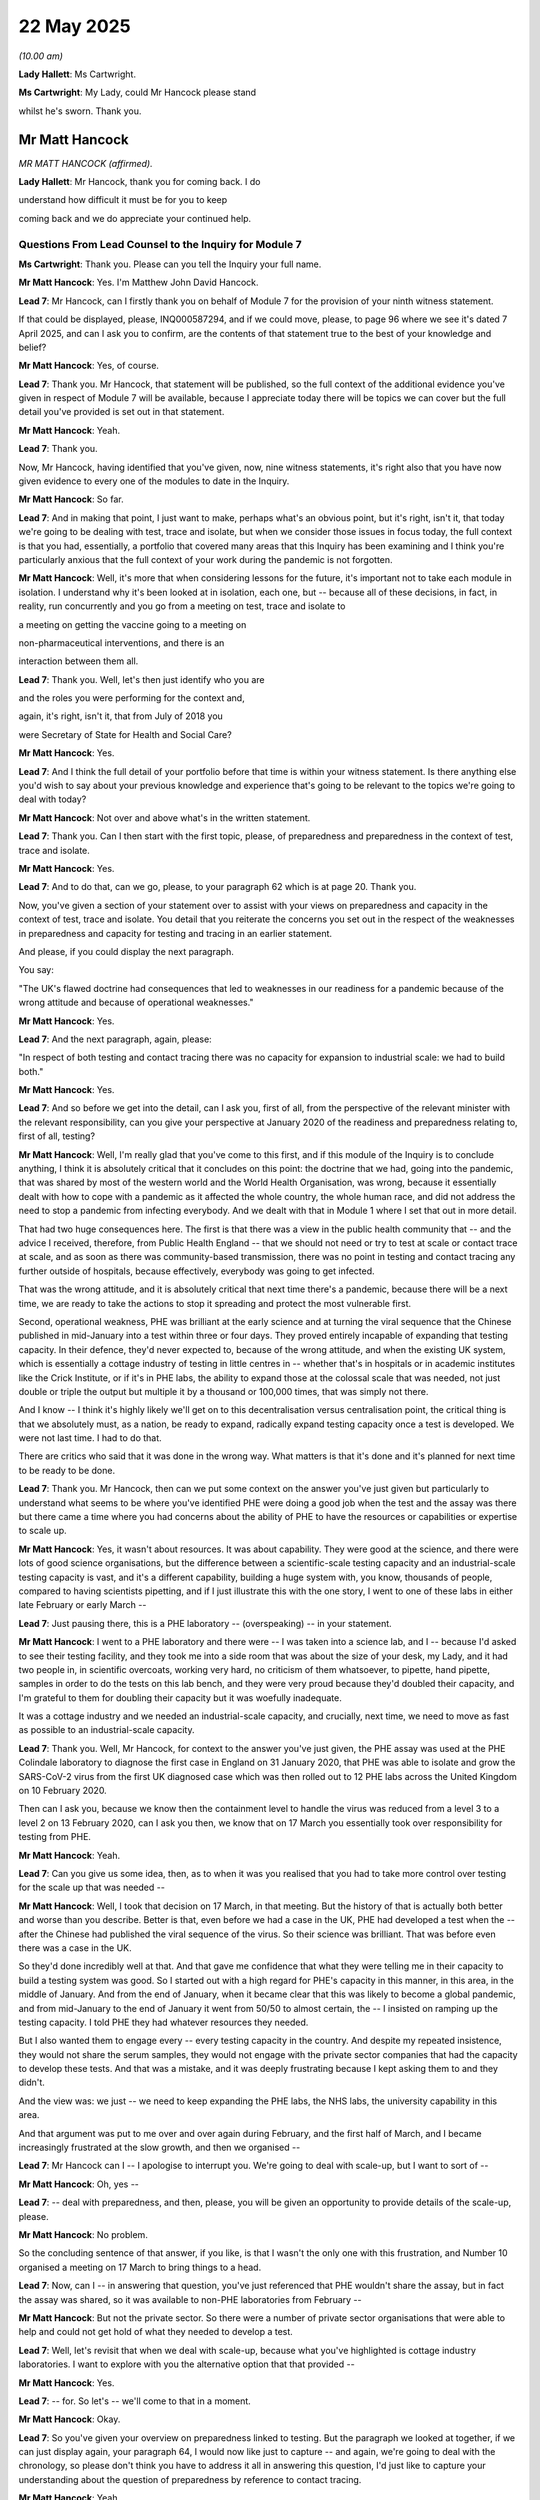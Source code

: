 22 May 2025
===========

*(10.00 am)*

**Lady Hallett**: Ms Cartwright.

**Ms Cartwright**: My Lady, could Mr Hancock please stand

whilst he's sworn. Thank you.

Mr Matt Hancock
---------------

*MR MATT HANCOCK (affirmed).*

**Lady Hallett**: Mr Hancock, thank you for coming back. I do

understand how difficult it must be for you to keep

coming back and we do appreciate your continued help.

Questions From Lead Counsel to the Inquiry for Module 7
^^^^^^^^^^^^^^^^^^^^^^^^^^^^^^^^^^^^^^^^^^^^^^^^^^^^^^^

**Ms Cartwright**: Thank you. Please can you tell the Inquiry your full name.

**Mr Matt Hancock**: Yes. I'm Matthew John David Hancock.

**Lead 7**: Mr Hancock, can I firstly thank you on behalf of Module 7 for the provision of your ninth witness statement.

If that could be displayed, please, INQ000587294, and if we could move, please, to page 96 where we see it's dated 7 April 2025, and can I ask you to confirm, are the contents of that statement true to the best of your knowledge and belief?

**Mr Matt Hancock**: Yes, of course.

**Lead 7**: Thank you. Mr Hancock, that statement will be published, so the full context of the additional evidence you've given in respect of Module 7 will be available, because I appreciate today there will be topics we can cover but the full detail you've provided is set out in that statement.

**Mr Matt Hancock**: Yeah.

**Lead 7**: Thank you.

Now, Mr Hancock, having identified that you've given, now, nine witness statements, it's right also that you have now given evidence to every one of the modules to date in the Inquiry.

**Mr Matt Hancock**: So far.

**Lead 7**: And in making that point, I just want to make, perhaps what's an obvious point, but it's right, isn't it, that today we're going to be dealing with test, trace and isolate, but when we consider those issues in focus today, the full context is that you had, essentially, a portfolio that covered many areas that this Inquiry has been examining and I think you're particularly anxious that the full context of your work during the pandemic is not forgotten.

**Mr Matt Hancock**: Well, it's more that when considering lessons for the future, it's important not to take each module in isolation. I understand why it's been looked at in isolation, each one, but -- because all of these decisions, in fact, in reality, run concurrently and you go from a meeting on test, trace and isolate to

a meeting on getting the vaccine going to a meeting on

non-pharmaceutical interventions, and there is an

interaction between them all.

**Lead 7**: Thank you. Well, let's then just identify who you are

and the roles you were performing for the context and,

again, it's right, isn't it, that from July of 2018 you

were Secretary of State for Health and Social Care?

**Mr Matt Hancock**: Yes.

**Lead 7**: And I think the full detail of your portfolio before that time is within your witness statement. Is there anything else you'd wish to say about your previous knowledge and experience that's going to be relevant to the topics we're going to deal with today?

**Mr Matt Hancock**: Not over and above what's in the written statement.

**Lead 7**: Thank you. Can I then start with the first topic, please, of preparedness and preparedness in the context of test, trace and isolate.

**Mr Matt Hancock**: Yes.

**Lead 7**: And to do that, can we go, please, to your paragraph 62 which is at page 20. Thank you.

Now, you've given a section of your statement over to assist with your views on preparedness and capacity in the context of test, trace and isolate. You detail that you reiterate the concerns you set out in the respect of the weaknesses in preparedness and capacity for testing and tracing in an earlier statement.

And please, if you could display the next paragraph.

You say:

"The UK's flawed doctrine had consequences that led to weaknesses in our readiness for a pandemic because of the wrong attitude and because of operational weaknesses."

**Mr Matt Hancock**: Yes.

**Lead 7**: And the next paragraph, again, please:

"In respect of both testing and contact tracing there was no capacity for expansion to industrial scale: we had to build both."

**Mr Matt Hancock**: Yes.

**Lead 7**: And so before we get into the detail, can I ask you, first of all, from the perspective of the relevant minister with the relevant responsibility, can you give your perspective at January 2020 of the readiness and preparedness relating to, first of all, testing?

**Mr Matt Hancock**: Well, I'm really glad that you've come to this first, and if this module of the Inquiry is to conclude anything, I think it is absolutely critical that it concludes on this point: the doctrine that we had, going into the pandemic, that was shared by most of the western world and the World Health Organisation, was wrong, because it essentially dealt with how to cope with a pandemic as it affected the whole country, the whole human race, and did not address the need to stop a pandemic from infecting everybody. And we dealt with that in Module 1 where I set that out in more detail.

That had two huge consequences here. The first is that there was a view in the public health community that -- and the advice I received, therefore, from Public Health England -- that we should not need or try to test at scale or contact trace at scale, and as soon as there was community-based transmission, there was no point in testing and contact tracing any further outside of hospitals, because effectively, everybody was going to get infected.

That was the wrong attitude, and it is absolutely critical that next time there's a pandemic, because there will be a next time, we are ready to take the actions to stop it spreading and protect the most vulnerable first.

Second, operational weakness, PHE was brilliant at the early science and at turning the viral sequence that the Chinese published in mid-January into a test within three or four days. They proved entirely incapable of expanding that testing capacity. In their defence, they'd never expected to, because of the wrong attitude, and when the existing UK system, which is essentially a cottage industry of testing in little centres in -- whether that's in hospitals or in academic institutes like the Crick Institute, or if it's in PHE labs, the ability to expand those at the colossal scale that was needed, not just double or triple the output but multiple it by a thousand or 100,000 times, that was simply not there.

And I know -- I think it's highly likely we'll get on to this decentralisation versus centralisation point, the critical thing is that we absolutely must, as a nation, be ready to expand, radically expand testing capacity once a test is developed. We were not last time. I had to do that.

There are critics who said that it was done in the wrong way. What matters is that it's done and it's planned for next time to be ready to be done.

**Lead 7**: Thank you. Mr Hancock, then can we put some context on the answer you've just given but particularly to understand what seems to be where you've identified PHE were doing a good job when the test and the assay was there but there came a time where you had concerns about the ability of PHE to have the resources or capabilities or expertise to scale up.

**Mr Matt Hancock**: Yes, it wasn't about resources. It was about capability. They were good at the science, and there were lots of good science organisations, but the difference between a scientific-scale testing capacity and an industrial-scale testing capacity is vast, and it's a different capability, building a huge system with, you know, thousands of people, compared to having scientists pipetting, and if I just illustrate this with the one story, I went to one of these labs in either late February or early March --

**Lead 7**: Just pausing there, this is a PHE laboratory -- (overspeaking) -- in your statement.

**Mr Matt Hancock**: I went to a PHE laboratory and there were -- I was taken into a science lab, and I -- because I'd asked to see their testing facility, and they took me into a side room that was about the size of your desk, my Lady, and it had two people in, in scientific overcoats, working very hard, no criticism of them whatsoever, to pipette, hand pipette, samples in order to do the tests on this lab bench, and they were very proud because they'd doubled their capacity, and I'm grateful to them for doubling their capacity but it was woefully inadequate.

It was a cottage industry and we needed an industrial-scale capacity, and crucially, next time, we need to move as fast as possible to an industrial-scale capacity.

**Lead 7**: Thank you. Well, Mr Hancock, for context to the answer you've just given, the PHE assay was used at the PHE Colindale laboratory to diagnose the first case in England on 31 January 2020, that PHE was able to isolate and grow the SARS-CoV-2 virus from the first UK diagnosed case which was then rolled out to 12 PHE labs across the United Kingdom on 10 February 2020.

Then can I ask you, because we know then the containment level to handle the virus was reduced from a level 3 to a level 2 on 13 February 2020, can I ask you then, we know that on 17 March you essentially took over responsibility for testing from PHE.

**Mr Matt Hancock**: Yeah.

**Lead 7**: Can you give us some idea, then, as to when it was you realised that you had to take more control over testing for the scale up that was needed --

**Mr Matt Hancock**: Well, I took that decision on 17 March, in that meeting. But the history of that is actually both better and worse than you describe. Better is that, even before we had a case in the UK, PHE had developed a test when the -- after the Chinese had published the viral sequence of the virus. So their science was brilliant. That was before even there was a case in the UK.

So they'd done incredibly well at that. And that gave me confidence that what they were telling me in their capacity to build a testing system was good. So I started out with a high regard for PHE's capacity in this manner, in this area, in the middle of January. And from the end of January, when it became clear that this was likely to become a global pandemic, and from mid-January to the end of January it went from 50/50 to almost certain, the -- I insisted on ramping up the testing capacity. I told PHE they had whatever resources they needed.

But I also wanted them to engage every -- every testing capacity in the country. And despite my repeated insistence, they would not share the serum samples, they would not engage with the private sector companies that had the capacity to develop these tests. And that was a mistake, and it was deeply frustrating because I kept asking them to and they didn't.

And the view was: we just -- we need to keep expanding the PHE labs, the NHS labs, the university capability in this area.

And that argument was put to me over and over again during February, and the first half of March, and I became increasingly frustrated at the slow growth, and then we organised --

**Lead 7**: Mr Hancock can I -- I apologise to interrupt you. We're going to deal with scale-up, but I want to sort of --

**Mr Matt Hancock**: Oh, yes --

**Lead 7**: -- deal with preparedness, and then, please, you will be given an opportunity to provide details of the scale-up, please.

**Mr Matt Hancock**: No problem.

So the concluding sentence of that answer, if you like, is that I wasn't the only one with this frustration, and Number 10 organised a meeting on 17 March to bring things to a head.

**Lead 7**: Now, can I -- in answering that question, you've just referenced that PHE wouldn't share the assay, but in fact the assay was shared, so it was available to non-PHE laboratories from February --

**Mr Matt Hancock**: But not the private sector. So there were a number of private sector organisations that were able to help and could not get hold of what they needed to develop a test.

**Lead 7**: Well, let's revisit that when we deal with scale-up, because what you've highlighted is cottage industry laboratories. I want to explore with you the alternative option that that provided --

**Mr Matt Hancock**: Yes.

**Lead 7**: -- for. So let's -- we'll come to that in a moment.

**Mr Matt Hancock**: Okay.

**Lead 7**: So you've given your overview on preparedness linked to testing. But the paragraph we looked at together, if we can just display again, your paragraph 64, I would now like just to capture -- and again, we're going to deal with the chronology, so please don't think you have to address it all in answering this question, I'd just like to capture your understanding about the question of preparedness by reference to contact tracing.

**Mr Matt Hancock**: Yeah.

**Lead 7**: And perhaps can I just add a little bit of extra detail on that to understand, did you appreciate that the directors of public health within local authorities discharged and performed the role of contact tracing? So not just PHE, but there was this resource in every local authority across the United Kingdom that had the resources. I appreciate that in Northern Ireland there was just a single director of public health --

**Mr Matt Hancock**: Well, you've answered the question, really. Of course I appreciated that. There was one person in each of the upper tier local authorities, and therefore around 100 people.

It was -- they are brilliant people. I engaged with a huge number of them throughout the pandemic. But the idea that they alone could have solved this problem was unfortunately the wrong attitude and led to operational weakness, as the previous paragraph says.

**Lead 7**: So, from your perspective, you're saying when the pandemic was coming in and rolling from January onwards, you appreciated the PHE contact tracing capacity but also the capacity that existed in directors of public health --

**Mr Matt Hancock**: Of course I did, yes. That was the capacity that we had at the time. It was wholly inadequate.

**Lead 7**: Can I then capture your views as to why you say that contact tracing, from a preparedness perspective, was flawed?

**Mr Matt Hancock**: It was flawed because there was a reliance on a small number of people doing high-quality contact tracing, typically for localised outbreaks, like Legionnaires' disease, for instance, and they were really good at that.

What they were not organised for, and it wasn't the fault of any individual, what they weren't organised for was a national-scale, indeed a global-scale, catastrophe, and the scale that is needed to respond to that.

Now, eventually where we got to was a merger of a national system and local system, which is, in my view, the best system you can have. But the idea you could just do it with what we had at the start, which was the PHE view, was wrong.

**Lead 7**: Thank you.

Can I then, with you just dealing with the fact that it was then right to go to a mix system, just deal with that topic now. It may save us time as we go through the chronology.

**Mr Matt Hancock**: Yes.

**Lead 7**: We know that when you scaled up your contact tracing, and certainly from 18 March when you moved to the National Testing Programme and the strategies that you implemented --

**Mr Matt Hancock**: Yes.

**Lead 7**: -- I think the phrase is used about "starting contact tracing from scratch".

**Mr Matt Hancock**: Yes.

**Lead 7**: Obviously, at that point, there were the large numbers of individuals that were hired and recruited --

**Mr Matt Hancock**: Yes.

**Lead 7**: -- to work in the call centres.

**Mr Matt Hancock**: Yeah.

**Lead 7**: So certainly the strategy appears to have then been without input from local authorities and Public Health England, and so can you assist as to why, then, it had this period where you were not utilising the expertise and skills of local authorities, and solely basing your strategy at that point in time, I think before then it moved again back to needing the local -- just on call centre contact tracers in a central location that do not have those local connections with their community?

**Mr Matt Hancock**: So that isn't what quite happened. PHE, of course, infamously turned off the contact tracing system, and that was wrong and a mistake. And they were of course involved in the development of a national contact tracing system, but we found it hard at first to integrate the national and the local. There were all sorts of data transfer issues that should be sorted out in advance. There were -- essentially, the integration of a system where you have a national system doing essentially the easy mass repeat cases, and then the local capability delivering the hard-to-reach cases. That is where we got to, and is what we should seek for and seek for next time.

But this brings us back to the original context, there was one leader of public health per council and they were busy, because they were doing everything else as well, so the idea --

**Lead 7**: I don't think that's the position across local authorities, certainly in Northern Ireland they had one Director of Public Health but that's not representative across the resources in other local authorities.

**Mr Matt Hancock**: I think it's worth checking exactly how many there were, but there was one lead public health official in each local authority, and they had to do, like I had to do, all the other things. They had to do non-pharmaceutical interventions; they had to do preparation for vaccine delivery; they had to do all -- they were involved in PPE, which was obviously absolutely critical at this time. They were involved right across the board. The idea that you could use just the local groups to deliver this is wrong. And we did succeed, eventually, in getting a decent synthesis between the national system and the local system. That is what we should seek next time.

We did have to start from catch because PHE had stopped its contact tracing but the PHE contact tracing capability, it, of course, informed, and many individuals were involved in building the national system. What we couldn't do was base the new national system on the technology used for the -- under the micro-outbreak PHE system because the technology simply wasn't capable of transferring from one to the other. We had to build that from scratch.

**Lead 7**: Whilst we deal, again, with the contact tracers and the numbers recruited, I think we see it in the strategy, of 20,000 having been identified as being necessary?

**Mr Matt Hancock**: Yeah.

**Lead 7**: I think you're probably aware, Mr Hancock, that Lord Agnew in particular in Module 5 was highly critical of the volume of contact tracers that had been recruited, that he gave his view as to how much they were utilised.

So can I ask you, where did you get the 20,000 figure necessary for the call centres for contact tracing?

**Mr Matt Hancock**: I don't recall. There will have been -- somebody will have made an estimate based on a piece of advice, but you've got to remember that this was the first time this has happened in living became so it inevitably was an estimate. It's perfectly reasonable, with hindsight, to criticise the efficiency of these things but it was better to have them than not, and we had to have a sense of the scale.

**Lead 7**: Thank you. And so, Mr Hancock, again, if we use the example of the helpful technical advice that the CMOs and the Chief Scientific Officers are given to essentially assist future individuals that end up in a role.

**Mr Matt Hancock**: Yeah.

**Lead 7**: I think you really want to share your experience as a minister, the relevant minister, Secretary of State, as to playbooks for future pandemics.

**Mr Matt Hancock**: Yes, yeah.

**Lead 7**: And so is your first headline, from what you said, is for contact tracing, essentially, in a pandemic needs a combination of the local skills but also centralised contact tracers, as well?

**Mr Matt Hancock**: Yes, and critically, the data structures to allow that integration to work.

**Lead 7**: Thank you.

Now, can I just on preparedness, ask you a follow-up question, please. Can you assist us as to what contingency plans and framework were already in place to ensure that the TTI could be implemented equitably across all population groups including minority ethnic communities in January 2020, please?

**Mr Matt Hancock**: The whole purpose of contact tracing is to try to protect those who are most vulnerable to catching the virus. And therefore, it's vital that contact tracing, to be done well, is understood and the messages are received by those who are being contacted.

And, you know, it's not what you say; it's what people hear. So therefore it's vital that the contact tracing happens in such a way as those who are being contacted will act upon the advice that they're given. So naturally, it is critical that this takes into account the diversity of communities that are -- that are being contacted.

So that was at the front of our minds from when I got involved in the contact tracing system around the time that PHE decided to close it.

**Lead 7**: Thank you. And then can I ask additionally then, please, on this issue of preparedness, were there structural limitations within Public Health England or the Department of Health and Social Care that hindered a rapid and equitable scale-up of test, trace and isolate in the early months of the pandemic?

**Mr Matt Hancock**: Yes, PHE didn't have the operational capacity to scale.

**Lead 7**: Thank you. Now, in giving your first headline recommendation around there needs to be a mix of local and national contact tracers --

**Mr Matt Hancock**: Yeah.

**Lead 7**: -- you referenced also data.

**Mr Matt Hancock**: Yeah.

**Lead 7**: And the Inquiry has already heard quite a bit of evidence around data blockages --

**Mr Matt Hancock**: Yes.

**Lead 7**: -- there has been reference to the Department of Health and Social Care.

**Mr Matt Hancock**: Yeah.

**Lead 7**: We'll be hearing from the corporate witness to speak on behalf of the Department of Health and Social Care next week.

**Mr Matt Hancock**: Yeah.

**Lead 7**: But I wonder whether you can assist from your perspective.

**Mr Matt Hancock**: Yeah.

**Lead 7**: So the Inquiry has heard lots of evidence about different data systems not -- essentially operating interoperably --

**Mr Matt Hancock**: Yeah.

**Lead 7**: -- in terms of, particularly where it was patient details, so the Lighthouse laboratories, for example, they didn't -- there had to be systems that to make sure the results could be shared.

**Mr Matt Hancock**: Yeah.

**Lead 7**: We've heard from the National Police Chiefs' Council that he was pushing for data from the Department of Health and Social Care that he needed --

**Mr Matt Hancock**: Yeah.

**Lead 7**: -- that was never forthcoming. And we've also heard about how, even when there were pilots such as the Liverpool Pilot, where they needed access to the data on hospitalisation in that trial --

**Mr Matt Hancock**: Yeah.

**Lead 7**: -- that was not forthcoming for months and months.

**Mr Matt Hancock**: Yeah.

**Lead 7**: And that data was hugely helpful when it arrived many months after --

**Mr Matt Hancock**: Yeah.

**Lead 7**: -- to inform just how successful that trial had been.

**Mr Matt Hancock**: Absolutely.

**Lead 7**: So is there any insight or assistance you can give around the issue of data blockages that seems to be a constant theme across the different -- (overspeaking) --

**Mr Matt Hancock**: It was absolutely constant. It was terrible. I personally dealt with a whole series of them to try to unblock these data blockages. Previously, I'd been the Digital Secretary and I'd taken the data sharing legislation through Parliament and, indeed, GDPR, so it's an area I know extremely well, and it was deeply frustrating at the lack of appropriate data sharing, which was for, in some cases, for technological reasons, but actually there were far fewer blockages due to poor technology than due to over-officious and absurd, in some cases, data rules.

All of this data was protected under GDPR. GDPR is a more than adequate protection of personal data, health data is not special or different, it's just personal sensitive data. It needs to be treated with respect and it needs to be treated with sensitivity.

Probably the single best thing that we did in this area was when we wrote -- NHSX, it was Matthew Gould, who wrote a two-page data protection rules for the NHS and the health system. You could get it on two pages. It was written intentionally so that the nurse on the ward could understand what could or couldn't be done. That broke through a huge amount of this legalistic and bureaucratic rubbish that got in the way of data sharing. I found it so frustrating because I'd taken through the legislation that allowed for data sharing, and still persuading parts of the system that it was okay to share data in order to save lives, was still a huge problem.

Again, we come -- I come to a recommendation.

**Lead 7**: Thank you.

**Mr Matt Hancock**: Since the pandemic, that two-page set of rules about data sharing in the NHS has been, once again, replaced with an unbelievably unnecessary complicated system. Personally, I would go back to the two-pager. I had advice to remove it when I was still in office towards the end of the pandemic. I refused to. There is no excuse for the poor data sharing that we still find across the system, and if people can't even bring themselves to do the right thing in normal times, as they should now, at least if there's a pandemic can we return to a free flow of protected data? This isn't about publishing it; it's about sharing it between those parts of the system that need it in order to save lives.

**Lead 7**: Thank you, Mr Hancock, and again, we've heard similar evidence from the corporate witness Mr Garton on behalf of what was the Department of Levelling Up that efforts can be taken in peacetime to essentially create these policies and procedures to make data sharing work in a pandemic.

**Mr Matt Hancock**: Yeah.

**Lead 7**: And it seems that you endorse that position.

**Mr Matt Hancock**: Strongly. And keep it as simple as possible.

**Lead 7**: Thank you.

Now, Mr Hancock, I'm going to move next to a topic about asymptomatic transmission and testing.

**Mr Matt Hancock**: Sure.

**Lead 7**: And I want to deal with this before we deal with the scaling up --

**Mr Matt Hancock**: Okay.

**Lead 7**: -- because I know you've been asked about it in other modules but you'll understand how it's particularly important in Module 7 --

**Mr Matt Hancock**: Absolutely.

**Lead 7**: -- because I want there to be clarity because the positions -- there is some evidence that suggests that you may have not had the fullest understanding of asymptomatic transmission or the ability for a PCR test, even with someone with no symptoms --

**Mr Matt Hancock**: Yeah.

**Lead 7**: -- to identify the positivity or infectivity?

**Mr Matt Hancock**: Yeah.

**Lead 7**: So can we start then, please, with your paragraph 202, please, where you tell us about your relevant evidence about asymptomatic testing, and then I want to particularly deal with some of the evidence we've had from Lord Vallance on his views on your understanding.

So it's page 66, please, at paragraph 202. Thank you.

You tell us:

"I have covered this subject extensively in my earlier statements, and again invite the Inquiry to consider the statements of the [Chief Medical Officer] about asymptomatic transmission ... As the CMO makes clear, it was a gradual process of accumulation of evidence that led to asymptomatic transmission being considered a major part of the force of transmission of the virus. I agree with the views set out by the [Chief Medical Officer], which should not be surprising as we discussed it regularly during this period."

**Mr Matt Hancock**: Yes.

**Lead 7**: And I'll crystallise what you say here and then we'll build on the topic, please.

"As I have explained above, the initial, very clear, scientific advice was not to test those without symptoms. I was told categorically by PHE that the tests would not work on people without symptoms, and that to test someone without symptoms would risk a false negative, ie, someone incubating the virus could be given a negative test result. I was advised that this would be even more dangerous than not being tested, as it would give a false assurance."

**Mr Matt Hancock**: Yes.

**Lead 7**: Then you go on to tell us about the WHO advice.

So can we build on this topic together, because the Inquiry has some evidence from Lord Vallance that I think you're aware of, and he's touched upon before, that indicates a timeline where he has indicated that you had a confusion about the efficacy of testing people without symptoms.

**Mr Matt Hancock**: Yes.

**Lead 7**: And part of the chain that he relies upon -- so -- is essentially that SAGE's advice from 28 January of 2020 had recognised asymptomatic transmission?

**Mr Matt Hancock**: Was a possibility, not -- they had not recognised asymptomatic transmission. That -- the difference between recognising that there was asymptomatic transmission and recognising that there was a possibility of asymptomatic transmission is absolutely at the heart of this challenge.

**Lead 7**: Thank you. Well, let's, then, move forward to 11 March. And I think we're going look together at the WhatsApp exchange that took place about a public statement concerning the Prime Minister's contact with Nadine Dorries.

**Mr Matt Hancock**: Yeah.

**Lead 7**: Was in the context of the positive case.

And can we perhaps work through the messages, which are said to be supportive, from Lord Vallance's perspective, of you not having that full understanding of asymptomatic testing being capable of being picked up on a PCR test.

**Mr Matt Hancock**: Yes.

**Lead 7**: Can we please display INQ000102697. And it's page 16 within that document I want to go to.

**Mr Matt Hancock**: Okay.

**Lead 7**: That's INQ000102697. Thank you.

Now, if we can pick up, I think at the ... perhaps, in fact, can we go to the page before, just to start the story, at page 15, please. Thank you.

**Mr Matt Hancock**: Ooh, maybe not.

**Lead 7**: Maybe not. Let's go to page 16, thank you.

**Mr Matt Hancock**: Well, it's quite important, page 15.

**Lead 7**: Thank you.

Well, Mr Hancock, if there's further context that's assessed in a slower time as being relevant to Module 7, that will be disclosed, but I think we can capture the sense of this.

So we can see, we follow the story:

"In this case it is the contact tracing aspect that is the key to who gets tested."

Then we see:

"Do we have a clear view on when Nadine first became symptomatic? My understanding is that she felt a little under the weather ..."

And so on.

Then James Slack, who I think is your special adviser, is that right?

**Mr Matt Hancock**: No, Jamie Njoku-Goodwin was my special adviser. James Slack was the director of Communications at 10 Downing.

**Lead 7**: I do apologise. And it says:

"Final below. Line on test not working removed ...

"Re the PM on background.

"We follow the advice of Public Health England and the [Chief Medical Officer].

"The PM has no symptoms so there is no need for a test.

"The PM was not in close contact with [Nadine Dorries]. The advice is that you would have to be within 2 metres of someone for more than 15 minutes to pass it on. It is also worth restating the advice on washing hands -- which the PM does regularly."

And then I think if we follow that down, I think we get your entry at 10.28.

Thank you. 10:28:17.

So Mr Hancock, MP:

"I'm content with this line. We clearly need to clear up the testing for non symptomatic people.

"Having spoken to Chris Whitty and PHE [people] I'm with now, Patrick what you've said is not right.

"The clinical advice I've had is that the test is NOT reliable on people without symptoms. The reason is that there are so many false negatives when there are no symptoms that testing is counter productive.

"Can the scientists please clear this up urgently."

Then if we follow that through, we see the conversation continues at the bottom of that page, and I don't know if you want to speak us through this exchange, because it suggests -- we can then see Chris Whitty saying:

"Not reliable is correct. It can pick up some asymptomatic cases. But not advised."

**Mr Matt Hancock**: Yes.

**Lead 7**: You then say:

"No. We cannot say this. She has told people she had symptoms on Thursday. We must not cover anything up."

**Mr Matt Hancock**: That's about a different part of the exchange.

**Lead 7**: Thank you.

Then Mr Whitty says:

"Patrick and I will do a joint note not on WhatsApp on testing."

But again it's right, isn't it, that Mr Vallance was effectively saying in this that it could detect -- or you tell us your interpretation of the exchange.

**Mr Matt Hancock**: Yeah, so there's two further things needed before we can address this. Over the page --

**Lead 7**: Thank you. Let's go to there now. On page 17 --

**Mr Matt Hancock**: At 10.47, Patrick Vallance:

"Agree 'not reliable' not 'does not work'."

**Lead 7**: So let's just pause there.

**Mr Matt Hancock**: Yes. And --

**Lead 7**: So -- so he's -- so --

**Mr Matt Hancock**: And for page 15, which isn't shown on here -- I won't read it out, but, for context, Number 10 had proposed a line saying "Testing does not work" and Chris Whitty had said, "Okay", and Vallance had said, "Not correct, the test does not work on people with no symptoms."

So there was a disagreement of nuance between the two key scientific advisers, and it was resolved in this text exchange that they both agreed on the language, which is that tests are not reliable, and for the reason that Chris Whitty had set out at 10.36 on this exchange.

That was the position I had been advised. It was the position I understood. I had a full understanding of this throughout, and including as the scientific advice changed.

The -- but it was -- to give -- you know, this is totally reasonable that two scientific advisers might have a slightly different nuance in view in what was an area of huge uncertainty. But -- so what I did, which was the right thing to do, was I asked for formal scientific advice:

"Can the scientists please clear this up urgently."

And Chris Whitty said:

"Patrick and I will do a joint note not on WhatsApp on testing."

So I was therefore content. The line I'd been using, which is that testing isn't reliable, was agreed by Patrick and Chris, and I asked for a full note on -- to explain exactly what the position was, because there was clearly distinction between them on whether -- on the exact nuance around this, and this phrase does not work, which is a colloquialism for "is not reliable and shouldn't be used".

And Patrick then did not raise this subject with me for another month, and so I continued to use the agreed position. And then a month later, on 13 April, I -- or the early morning of 14 April, Chris Whitty told me that their advice had changed -- which was good. This was after some CDC work on asymptomatic testing. So I had a full understanding.

I have subsequently discovered that Patrick now thinks that I was confused, but he didn't mention that at the time.

**Lead 7**: So, plainly, what this exchange is capturing is what -- a difference of opinion between the Chief Medical Officer and the Chief Scientific Adviser about a very important position, would you agree --

**Mr Matt Hancock**: I think that's slightly overplaying it. It's a difference of nuance, because everybody agreed that all the advice to me, from PHE, from CMO and CSA, was that the tests were not reliable, and therefore shouldn't be used on people who were asymptomatic. That advice changed on -- to me, on 14 April, and I was -- as you, if you care to look at them, can see in the text message around that time, when I got that news from Chris Whitty, I was delighted, because it meant that we could use tests reliably on asymptomatic people.

And, you know, policy has to be based on scientific advice. It is harder, as a decision maker, when the scientific advice is not unanimous, but you have to work your way -- you have to make a decision given all the information you have.

The further context I'd put into this is that throughout this period, until the middle of April, the formal PHE advice, scientific advice, was that asymptomatic testing was not reliable. And therefore it would have been very unusual for me to have overruled that scientific advice and said that yes, they are reliable, when your formal advice is that they're not.

**Lead 7**: Thank you. And, Mr Hancock, obviously you've clarified the issue here is around whether the test is reliable for asymptomatic --

**Mr Matt Hancock**: This is all about whether testing people without symptoms is reliable, yes.

**Lead 7**: And that's why I want to just be absolutely clear about, as of March of 2020, had you appreciated that the coronavirus was being transmitted so asymptomatically?

**Mr Matt Hancock**: Yeah, oh yeah, I had a big worry about that. But again, the clinical advice took a long time to conclude that that was happening. So in January 2020 I was very worried about asymptomatic transmission. This is -- irrespective of the testing of it, this is whether the virus could get from one person to another person if the person -- throwing off the virus didn't have symptoms.

I spoke to my international counterparts, I spoke to the head of the WHO about this subject. I was very worried about it. The formal advice I was given was that the previous known coronaviruses that affect humans are not transmitted asymptomatically and therefore we should assume that this one isn't either.

But I kept challenging this advice all the way through this period, but the global consensus was that asymptomatic transmission was not proven and that policies should be based on an assumption of no asymptomatic transmission.

On 2 April, the CDC published its first advice that -- its first evidence of asymptomatic transmission, concrete evidence. And I acted on that immediately, and we -- I formally got the advice, again, on 14 April that -- I got the advice from the CMO -- I say the word "formally" because the PHE formal advice didn't change for another couple of weeks, but we'd started making government decisions based on an assumption of asymptomatic transmission, from 14 April.

So I was involved in this debate throughout. I understood the distinction between that there wasn't a "Yes" or "No" answer to this question during this period. It was totally unknown globally. There's various people who have since said, "Well, I was saying that there was asymptomatic transmission."

The key decision makers were discussing the issue of asymptomatic transmission, but the formal advice was that we should not base policy on an assumption of asymptomatic transmission.

**Lead 7**: Mr Hancock, then, can I ask you, because a difference of approach of understanding seems to be clear from this.

When -- you've now told us, and we'll come to look at the text exchanges of 14 April.

**Mr Matt Hancock**: Yes.

**Lead 7**: But was it not essential that you had clarity on that position --

**Mr Matt Hancock**: But we didn't know. It was a global pandemic with a novel pathogen. You can see from this, Patrick and Chris disagreed -- on a nuance. We came to a view in this text exchange, which is "not reliable", and Patrick there is confirming "Agree, not reliable", and that was therefore the basis of policy until I was advised by them of a policy change a month later.

But the thing that frustrates me looking back, and especially since I've been accused of being confused, which I obviously wasn't, and this text exchange demonstrates it, is that I asked for advice from Patrick on 11 March and I received it on 14 April.

**Lead 7**: Mr Hancock, can I explore with you, then, as to whether you thought to cast your net wider for the advice -- (overspeaking) --

**Mr Matt Hancock**: Of course. No, no, absolutely. I was talking to -- I talked to Jens Spahn in Germany. I spoke to Roberto Speranza in Italy, I spoke to Tedros at the WHO. This was a subject which was much debated.

**Lead 7**: Can I --

**Mr Matt Hancock**: Hold on -- if I can just finish my sentence. The challenge is, what do you base your policy on? And I had this problem that the formal advice was as it was until it changed. And you can -- if you go to the text, when I am told on 14 April, it's INQ000093326 --

**Lead 7**: Mr Hancock, I --

**Mr Matt Hancock**: If I can just finish -- at 8.16 am, Chris Whitty has done -- from me to my team:

"Chris Whitty has done an evidence review and now recommend the testing of all going into care homes and segregation whilst awaiting results."

**Lead 7**: Mr Hancock --

**Mr Matt Hancock**: "This is obviously a good positive step and we must put it into the document", ie, into policy, so --

**Lead 7**: Mr Hancock, please don't worry at all, we will display the exchanges so it can be fully contextualised --

**Lady Hallett**: We will get through it much quicker, Mr Hancock, if you trust Ms Cartwright. She knows what she's doing.

**The Witness**: Hmm.

**Ms Cartwright**: What I am going to consider with you because we're going to look, as well, at letters that were being sent to you from the Crick -- (overspeaking) --

**Mr Matt Hancock**: Yes.

**Lead 7**: The Crick had -- were developing, they had developed their test --

**Mr Matt Hancock**: Yeah.

**Lead 7**: -- and they were testing, essentially on your doorstep in the London area and they, when they were doing the testing in conjunction as part of the consortium, had identified very clearly on PCR tests that there was clear evidence of asymptomatic transmission that was being picked up on their PCR tests.

**Mr Matt Hancock**: Mm.

**Lead 7**: So --

**Mr Matt Hancock**: What was the date of that?

**Lead 7**: Well, we'll look at that together and we'll look at the letter.

**Mr Matt Hancock**: Okay.

**Lead 7**: And I think you had knowledge of the Crick's work because, in fact, we'll look together at one of the documents, I think, that was published where, essentially, the Department was saying about good things that the Crick was doing.

**Mr Matt Hancock**: Yeah.

**Lead 7**: And so at any point, after 11 March, did anyone give you any of the information --

**Mr Matt Hancock**: Yeah.

**Lead 7**: -- as to what the Crick had identified; that they were picking up that there was asymptomatic transmission on PCR tests?

**Mr Matt Hancock**: The -- there was a continued debate in this period, and I -- my initial concern from January continued all the way through this period. I don't recall the specific pieces of evidence. If the letter you're referring to -- well, maybe we should go to the letter.

**Lead 7**: Well, we'll go to the letter. What we'll do is we'll -- can we just look then, please, together at the scaling-up document where the work of the Crick is identified and then we'll go together to the exchange and then the letter that was also sent on 14 April.

In fact, I know that the messages are important. Let's deal with the messages first and then I'll look at the policy.

**Mr Matt Hancock**: Sure.

**Lead 7**: So please can we display -- first of all, can we display please, INQ000292606. No, I do apologise, INQ000093326. I do apologise.

**Mr Matt Hancock**: Okay.

**Lead 7**: That's INQ000093326.

Apologise for the delay, Mr Hancock, because there have been late additions, we are not as agile as we usually are with the exchanges.

So it should be INQ000093326.

**Lady Hallett**: You're getting a message that we don't have it loaded.

**Ms Cartwright**: Well, we'll deal with this as a topic, Mr Hancock.

**Mr Matt Hancock**: Okay.

**Lead 7**: We'll deal with it as a topic, as a piece, after the break when it's been uploaded.

**Mr Matt Hancock**: Okay.

**Lead 7**: Let's go to the letter from the Crick, then.

**Mr Matt Hancock**: Okay.

**Lead 7**: And it's evidence we've heard last week from Sir Paul Nurse, that the letter that was sent to you from himself, please. If you just allow me a moment.

It's INQ000587060. That's INQ000587060.

And Mr Hancock, the full context of this letter will be understood when, after the break, we've gone through the text messages you want to detail.

**Mr Matt Hancock**: Yeah, okay.

**Lead 7**: Thank you.

**Mr Matt Hancock**: The critical thing to note is, I guess, in terms of timing is they are both -- this is sent on the same day as the advice changed early in the morning.

**Lead 7**: Understood, Mr Hancock. But it's right to say that certainly Sir Paul Nurse had been seeking to make contact to share the work of the Crick from February onwards, but this is the formal letter that identified what they had found. And as you can see, Mr Hancock, the concern in particular with this letter was that what had been said on April 6 at the House of Commons select committee, and it details this:

"We followed the Committee's debate on the adequacy or otherwise of testing capacity within the NHS, but were surprised that, as far as we could hear, no mention was made in that assessment, of the need to test asymptomatic or oligosymptomatic individuals, be they healthcare workers or patients. This is of great concern in view of emerging evidence that a high proportion of infections are asymptomatic, obviously entraining a high risk of transmission between and among healthcare workers and patients."

**Mr Matt Hancock**: Yeah.

**Lead 7**: And then we can see it goes on to say:

"We assume this has already been debated amongst [His Majesty's] -- Her Majesty's, at that time -- government advisers and you might feel that appropriate responses have already been considered. However, there are several reasons for our concern and for writing to you directly in this way. These are as follows ..."

And you can see.

**Mr Matt Hancock**: Yes.

**Lead 7**: "Our perception is that, at present, there is reticence about doing more widespread testing of healthcare workers. It will clearly be expensive and yet another challenge for hospitals that are already under pressure. Some have privately expressed their concern that making a positive diagnosis in asymptomatic healthcare workers who might otherwise continue to work will deplete staffing levels at a time of need. Whilst perhaps understandable, these concerns are not productive in terms of the overall goal of controlling the epidemic. Rather it will result in recurrent problems of seeding fresh outbreaks with staff absences and the potential for infecting non-Covid patients in the healthcare environment."

**Mr Matt Hancock**: Yeah.

**Lead 7**: "Importantly we consider that these concerns can only be overcome by a clear central directive from you as Minister."

**Mr Matt Hancock**: Yeah.

**Lead 7**: And then you can see it goes on to identify the operational issue.

**Mr Matt Hancock**: Yeah.

**Lead 7**: And repeated testing for healthcare workers:

"We are concerned that this may not have been fully appreciated. To avoid delays, it is essential that this is done in parallel with the development of testing capacity itself."

And again we can see:

"The most accurate interpretation of testing results is only likely to be achieved by systemic repeat testing in vulnerable groups. Such data collections will be essential for accurate assessment of whether and for how long a particular titrate of antibody against a partial viral antigen is indicative of protective immunity."

**Mr Matt Hancock**: Yeah.

**Lead 7**: And then over the page, please, you can see the conclusion and in particular:

"Our concern is that if this is not done, the current initiative to expand testing itself will not achieve the desired effect and the 'breathing space' potentially achieved by the 'lockdown' will not have been used effectively."

**Mr Matt Hancock**: Yeah.

**Lead 7**: So can I ask you, did you receive this letter from Sir Peter Ratcliffe, Dr Sam Barrell, and Sir Paul Nurse?

**Mr Matt Hancock**: I don't recall seeing it at the time, but in a way, I am not surprised. It would have gone to my correspondence unit and they would have read it, and I agree with all of it, and we were already acting on these points, and you can tell that by the fact that we were, on that very day, the day this was written, we were already acting on the, as he puts it, the emerging evidence of asymptomatic testing, and you've got to recall the timing is absolutely critical here, that the CDC had come out with the first concrete evidence just under two weeks before on 2 April.

And I've -- since this was --

**Lead 7**: Mr Hancock, can I just pick you up on that. So you've just identified that the CDC had picked up on the first concrete evidence of 2 April --

**Mr Matt Hancock**: Published about the first concrete evidence, yes.

**Lead 7**: So with that answer, can you help, then, why that had not resulted in action before 14 April?

**Mr Matt Hancock**: Well, we had -- the moment that the CDC publication came out, we took immediate action to consider the impact of that on all the policy that we had, and the publication with respect to asymptomatic testing and care homes, as you can see, I was -- the formal advice was changed to me, following Chris Whitty's evidence review on 14 April. So 12 days later.

This letter, I understand having -- I was a bit surprised to see the reference to it on Friday, because I knew that Paul Nurse was talking to Lord Bethell, who was my junior minister on this area and was absolutely brilliant throughout this period, and I've since discovered that the day after this letter was sent, Paul Nurse and James Bethell had a discussion about it.

So the letter was clearly acted upon within the department despite the fact that, as you can see from the other paperwork, all of the points in it were already under consideration at that time.

So essentially, my reading of it is that the team at the Crick, the eminent scientists, had come to essentially the same conclusion in essentially the same period of time as Chris Whitty had, and we were acting upon those, upon the new evidence and the insights in the letter already, and therefore my -- the team in the department must have decided not to put the letter up to me because it didn't contain any new information.

**Lead 7**: And you've identified that these are eminent scientists, both Sir Peter Ratcliffe and Sir Paul Nurse are Nobel Laureates. Was that known and appreciated by you in April of 2020?

**Mr Matt Hancock**: Well, of course it was, but it was also irrelevant. What mattered, given how unbelievably pressured everybody in the system was, was: is there new information, and how credible is that new scientific information? And from what I've read of the paperwork, that which I was aware of at the time, and that which I was not aware of at the time, it wasn't my decision not to see the letter, obviously. But it was the correct decision not to show it to me because it didn't bring any further insight, over and above that which Chris Whitty and Patrick Vallance had already brought to me in doing, as Chris put it, the evidence review, and therefore changing policy.

So what happened, my summary of the timeline here is that evidence accumulated of asymptomatic transmission. The CDC publication on 2 April was critical. As it happened on the same day, the WHO reiterated its position that there was no asymptomatic transmission, so you've got to think about the global context here. We acted immediately upon that new evidence. Chris Whitty did an evidence review and 12 days later he came forward with his evidence review. It took into account the points made by these and many other, no doubt, eminent scientists, and on 15 April, so the day after the evidence review was concluded, we changed the policy.

I think, having considered this and looked back on it, would it have been better, with hindsight, to have assumed asymptomatic transmission from January? Yes, because there was asymptomatic transmission. Were we on that issue all the time considering all the evidence? Yes, we were considering it, we were debating the exact nuance of how to describe it. And as soon as the concrete evidence came through, we then changed policy within 12 days. That's what happened.

**Lead 7**: Mr Hancock, you've characterised that it was the right decision for this correspondence not to be placed before you.

**Mr Matt Hancock**: Yes.

**Lead 7**: But particularly Sir Peter Ratcliffe is one of the preeminent experts in this area.

**Mr Matt Hancock**: Yes.

**Lead 7**: And set against a background of you having had conflicting or differing advice on a key and important issue of policy, at the very least should this letter have not potentially supported you reaching out to these eminent Nobel Laureate experts to seek their input or views to assist you in decisions of policy and strategy?

**Mr Matt Hancock**: I guess the answer to that question explains why the contextual piece at the start of this discussion was important, because on 14 April, I'm driving the vaccine push, we're in the middle of the work to reach 100,000 tests. We are a month into -- no, we're three weeks into lockdown, so the number of cases will just have been turning. We were working on the -- expanding the Nightingale project to ensure that there was bed capacity -- which was used, by the way. An often forgotten fact.

So these people are wonderfully eminent scientists and their scientific evidence was taken into account by my scientific advisers who had, by the time the letter was completed, had already taken the evidence contained with it into account and put it into government policy which we published the next day.

So, you know, I could have spent my whole pandemic corresponding with former Nobel Laureates. They're amazing people. They've done incredible work. But to complain about the actions of the correspondence unit when they got a call from the minister the very next day, I think is a bit much.

**Lead 7**: Can we then look at the response that followed on 6 July, please, INQ000587061.

Obviously it was a letter that was not sent back by you, so INQ000587061. So 6 July 2020. This is the response that was received by Sir Ratcliffe, Sir Nurse, and Dr Barrell.

Can you assist as to, firstly, why it took until July for the response to what were clearly concerning issues for the Crick to be responded to?

**Mr Matt Hancock**: Well, obviously you're not calling the Departmental Correspondence Unit but in their defence -- and I feel quite strongly about this -- in their defence we were unbelievably busy, there was a global pandemic, and the amount of correspondence that the department received increased enormously, and critically, most of the jobs that most of the people in the department were doing at this point directly affected how many people died. How quickly we replied to eminent scientists and their team on matters that had already been taken into account, were already in the scientific advice, were already in the government policy, was not going to save anybody's life.

I apologise profusely if they are upset by how this happened, but I think -- personally, I think that getting a phone call from the junior minister and having continued engagement with the team over that time, that's what matters.

**Lead 7**: Mr Hancock, just to complete the issue, and then I'll take you to the document, the reference is the Crick, are you able to help as to why this correspondence responding made -- didn't address at all the issue that they had been raising and flagging around the issue of asymptomatic transmission?

**Mr Matt Hancock**: No, I've not seen this letter before today, but -- all I can reiterate, and I'm sorry to bore on about this, is that, in the department, what we were doing was everything we possibly could to save lives. If something didn't have an impact on saving lives, it wasn't a priority.

And of course there were many bruised egos in this whole process, but my total focus was on saving lives. And the team would have known that, and -- you know, that's -- and that's -- that's the answer. We got the information that we needed. There was engagement with the appropriate person. And no doubt there was engagement with the scientific team with Chris Whitty. I know for a fact, because I've seen it, there was engagement with the junior minister. This Inquiry should be about how we respond next time, not how the correspondence unit acted during the -- (overspeaking) --

**Lady Hallett**: Can I just interrupt, Mr Hancock. You said there are bruised egos. With respect, the evidence of Sir Paul Nurse wasn't about his ego or that of Sir James Ratcliffe, it was about their expertise and their skill that they're offering.

Now, I understand the arguments you made, I just wanted to correct the bruised egos point. That wasn't the point that was being made.

**Mr Matt Hancock**: Well, in that case, how it was put was very unusual, because what matters is, if they had valuable additional evidence, that it was brought to bear. Right? And they were engaging with my scientific team, they were engaging with my ministerial team, the information was already being taken into account, it was already being put into government policy.

You know, we had endless people writing to us saying, "We have this insight", "We have that insight."

What mattered was the quality of the insight, not the number of letters after people's names.

**Ms Cartwright**: Mr Hancock, this not an issue about a correspondence, this is about expertise in London that had identified that asymptomatic healthcare workers did have Covid. They had identified it on the tests that they were running, and they had sought, from February onwards, to communicate that, and then, latterly with this direct letter to you, with a desire to influence and change policy and strategy. So it's not about correspondence or egos.

**Mr Matt Hancock**: Well, you say that, but this letter, the incoming letter on 14 April was written after the contents of the letter had been inculcated into government policy, so I just don't know why we are getting so caught up on it. If you have evidence that they -- that the Crick had concrete evidence of asymptomatic transmission in February that I don't know about, then I wish I'd known about that at the time. It wasn't brought to me.

I don't -- I haven't seen any of that evidence and I think that's because there wasn't evidence. Right?

And so the point of hindsight is to tease out what matters and what doesn't for the future, for lessons for the future. There was, of course, anecdotal unproven evidence of asymptomatic transmission. I knew about that in January, not February. The official advice, and the global position on this, remained that there shouldn't -- that that there is no proven asymptomatic transmission.

It would be perfectly reasonable to conclude from this that in future we should assume asymptomatic transmission, whether or not we have evidence for it. That's worth having. The argument that is implied by this whole last 15 minutes is that somehow somebody eminent, who had won a Nobel Prize, knew something and we ignored it. It's just not true. It's not what happened.

**Lead 7**: Mr Hancock, then with a view to building on views that might assist recommendations, let's just briefly look, please, at the guidance that was issued by the department, please.

INQ000566086, please, which is guidance from the Department of Health and Social Care of 8 April.

Thank you.

So this is obviously a guidance document but within the document, if we could just move forward, please, to page 11, one of the annexes to the document was detail in setting out the work of the Crick Institute. And so one of the first things I just want to touch upon, then, was there then a lost opportunity for proper engagement and liaison with the department to then harvest the important research and outcomes that the Crick had identified, and particularly where the Department itself was relying upon the Francis Crick as the work that they were doing?

**Mr Matt Hancock**: No, not -- unless you've got evidence of that, I don't think it's possible to conclude that.

**Lead 7**: Then can we use, then, this to build on, I think, something you do have a view about, because the Inquiry has heard evidence from a number of professors, including Sir Paul Nurse, that there was a missed opportunity here to -- as part of the scaling up, to utilise the laboratory network that existed --

**Mr Matt Hancock**: Yeah.

**Lead 7**: -- for places like the Crick?

**Mr Matt Hancock**: Yeah.

**Lead 7**: We've heard evidence from Professor McNally about the ability and availability that existed in university laboratories.

**Mr Matt Hancock**: Yeah.

**Lead 7**: And with a view to address this evidence through the prism of recommendations, can we seek your views as to that utilisation in a future pandemic of the wider network of laboratories that exist that could do the PCR testing, please.

**Mr Matt Hancock**: So I think this is a really, really important question, and if this module of the Inquiry concludes any one thing, the single most important thing is to conclude that the industrial scale expansion of testing is necessary, and we need to be ready to do it.

And I put this point very, very emphatically, because there are, entirely understandably, people who say that the disaggregated scientific, PHE and NHS facilities should have and should in future be used to scale up to deliver the testing programme.

The challenge, as per our discussion right at the start of this session, is that the degree of scale-up needed is of a wholly different order to what is possible --

**Lady Hallett**: I'm going to stop you there, Mr Hancock, sorry, because (a) you've made that point before but the point that Sir Paul Nurse was making was different. It's not that you don't need the industrial scale --

**Mr Matt Hancock**: The big one as well.

**Lady Hallett**: -- what he was saying was: did we sufficiently utilise the existing local network --

**Mr Matt Hancock**: Yeah, yeah.

**Lady Hallett**: -- whilst we built --

**Mr Matt Hancock**: Yeah.

**Lady Hallett**: So that's the point that --

**Mr Matt Hancock**: Okay, that's totally reasonable, and the answer is we continued to use the disaggregated local area. It was Pillar 2 of the testing programme. And they continued to scale up slowly in the same way that they'd scaled up slowly from mid-January, when the tests became available, to mid-March when I took responsibility and we started building the mass testing.

So the answer -- he's absolutely right, that we should continue to use it, but to -- but nobody should argue, or we certainly, in my view, shouldn't recommend that that should be the main focus. It's just not -- it's just not possible.

Some people have said we should have done -- put more into that area, but -- I would have liked to put more into every area, but the area that was delivering the scale-up at the speed that was needed was the industrialisation pillars, essentially. I think Pillar 4, because Pillar 3 was the antibody testing. The -- that is what is necessary.

And it's totally understandable. I understand that how -- if your testing unit is expanding a bit and making a contribution, then you feel like you should do that even more. Well, yes, but if there's a great big factory over here that can radically increase capacity, that's understandably and correctly where the focus was.

**Ms Cartwright**: Mr Hancock, then can I explore with you whether there was thought given to what was possible and capable in the existing laboratory network.

Sir Paul Nurse has indicated it would have been -- they would have had an ability, improving on the sort of 3,000, 4,000 tests that they got to, to get pretty quickly to 10,000 tests.

**Mr Matt Hancock**: Well, great, but we needed 300,000 tests.

**Lead 7**: Let's look at this through the target that you set at the end of the April to get to 100,000 --

**Mr Matt Hancock**: 100,000 tests, yes.

**Lead 7**: So, in terms of the speed to get there, if that was the target --

**Mr Matt Hancock**: Yes.

**Lead 7**: -- the example given is that you only need ten such laboratories, at that time, to get to your figure. And on top of that, we've heard evidence that the university network, so the 40 or so universities that have laboratories -- with a connectivity to the local hospitals and for the data to go across -- they also were preparing and ready to scale up to provide thousands of tests also, but that was brought to an end when essentially their PCR equipment was collected following the email of 19 March from Jeremy Farrar.

**Mr Matt Hancock**: Yes.

**Lead 7**: So at any point when you were seeking to achieve the 100,000 as quickly as possible, that was needed urgently, did you give a thought to the alternative --

**Mr Matt Hancock**: Yeah.

**Lead 7**: -- which was being offered by individuals such as the Crick and --

**Mr Matt Hancock**: Yeah, of course we did.

**Lead 7**: -- and the university network?

**Mr Matt Hancock**: Of course we did. That's what we'd relied on for two months before the middle of March. And even on the figures you've just given, if a lab doing 3,000 had managed to get to 10,000, that is a 2.5 times increase, and it's laudable and it's great, but we didn't need a 2.5 times increase. I'd asked for a ten times increase over one month, and we then went to 200,000 the next month.

So it's absolutely reasonable, laudable and great that they continued working in that direction, and they did, and they continued what I would describe as a linear expansion of the capability; what we needed was an exponential expansion of the capability. And when we moved to an industrial-scale system, that's what we got.

And it's no surprise that the people involved in doing the disaggregated approach support the disaggregated approach. Of course they do. And they threw themselves at it, and we should all be very grateful for that effort.

It made a contribution. It was just that we got a far bigger contribution in the systematised, industrialised process.

And just think about it in, sort of, basic process engineering, right? Universities are not designed for Henry Ford-style throughput, and that's what we needed, and that's what we built.

**Lead 7**: And then finally before the break, and after the break, Mr Hancock, to give you the assurance, we'll go through the messages of 14 April, but again, on the decision that's made, then, to move to the industrial scale and the first four Lighthouse laboratories that came online in April --

**Mr Matt Hancock**: Yeah.

**Lead 7**: -- necessarily, creating this vision was not going to happen overnight. They had to be equipped, resourced with both the skills and expertise. And was any thought given that, rather than simply taking the equipment from places where they could continue to provide tests into the system, that a better option would have been to time when the equipment moved, because essentially there was no, then, test, because you've removed the test from where there was the expertise and the skills when the machines were taken --

**Mr Matt Hancock**: No, we didn't --

**Lead 7**: -- to be placed in the Lighthouse laboratories?

**Mr Matt Hancock**: No, we didn't. We didn't not have tests then. We increased the number of tests. So it's a totally reasonable line of questioning, so long as we don't think that it's the only answer, or a valid critique of the system as a whole that was built.

Of course there's an impact. If a university lab is doing, you know, a few hundred tests on a PCR machine, and you essentially requisition the PCR machine and you put it into a factory setting, then of course you get -- that university can't do the test. I understand that. And we took the people with them in some cases, but the machine is there in the factory setting doing more tests.

So this is --

**Lead 7**: That's the issue, Mr Hancock. It wasn't.

**Mr Matt Hancock**: No, but --

**Lead 7**: It was a time before it then scaled up.

**Mr Matt Hancock**: That's simply not reflected in the figures. The figures are that the number of tests increased during this period. There was -- it's absolutely true that it increased slowly during April as we built the system, and then exponentially towards the end of April, but, please, please, if this Inquiry concludes that what we need is a, next time round, is a -- that to use the disaggregated system because the voices who advocate it are eminent scientists, there is a totally different capacity between scientific inquiry and industrial-scale testing, and if we make the wrong conclusion for the nation on this, then we -- then whoever is in my shoes next time round will take exactly the same decision that I did, but instead of preparing for the mass scale-up, there will not have been the preparation done.

**Lady Hallett**: I have that well in mind --

**Mr Matt Hancock**: And that will be a mistake.

**Lady Hallett**: -- Mr Hancock.

**Ms Cartwright**: My Lady, is that a convenient moment?

**Lady Hallett**: It is. I shall return at 11.35.

*(11.17 am)*

*(A short break)*

*(11.35 am)*

**Lady Hallett**: Ms Cartwright.

**Ms Cartwright**: Thank you.

Now, Mr Hancock, we've got the exchanges relating to 14 April now ready to go, and with great gratitude to the Relativity operator in the room.

Can we start, then, please, by displaying INQ000093326, please.

Thank you. And can we go to page 3 within this document, please, and if we can look at the entry timed at 8.16. Thank you. We can see there, Mr Hancock, you're the owner of the cellphone; is that correct?

**Mr Matt Hancock**: That is right, yes.

**Lead 7**: Thank you.

We've got:

"Chris Whitty has done an evidence review and now recommend testing of all going into care homes, and segregation whilst awaiting result. This is obviously a good positive step & we must put into the [document]."

So is this the new information that's being brought to you on 14 April that you've been telling us about?

**Mr Matt Hancock**: Yes. And I'm sorry that in my evidence before the break I was a bit emphatic.

But in a way, this message sort of encompasses that, which is that we'd had this enormous frustration over the evidence and the formal evidence, and finally, after all of that, which I sort of slightly relived in the previous session unintentionally, finally, on 14 April, I get the formal evidence review from Chris Whitty that recommends testing of all going into care homes, and this is something that I had wanted, worried about from the start, but had not had formally advised to me, so you can see it here that there's a sort of sense of release and relief that, finally, what we had been, all of us had had worries about, and I, you know, it was now formally acknowledged, and we could now get on.

**Lead 7**: Thank you and we can see the questions asked:

"These include all those asymptomatic too, right?"

And if we just go, we get your answer "Yes".

**Mr Matt Hancock**: Yeah, and Allan saying, "Just checking -- this includes all asymptomatic", so he is sort of -- there's an element of surprise in that, that this is all asymptomatic cases because of course until then tests have been regarded as not reliable on asymptomatic test cases.

**Lead 7**: I'm going to move across documents just to capture the timeline.

Can we next, please, display INQ000292604, please. So that was 8.16. We can then see at 9.19 an email from Allan and that's the same Allan in the messages; is that correct?

**Mr Matt Hancock**: Correct, yes.

**Lead 7**: Where he says:

"Hi all -- [Secretary of State] has just texted to say: Chris Whitty has done an evidence review and now recommend testing of all going into care homes, and segregation whilst awaiting result. This is obviously a good positive step & we must put into the doc.

"Please can we action this asap?"

So we're just going to follow these through, I don't think that needs any extra commentary, Mr Hancock, unless there's anything else you wish to say about that document?

**Mr Matt Hancock**: No.

**Lead 7**: Thank you.

Can we now go to INQ000292606, so we move from 9.19, and at INQ000292606, we're now at 12.14. Thank you.

We can see, an email from Ros. Can you just identify Ros's role, please.

**Mr Matt Hancock**: Yes, Ros Roughton was head of social care policy at the department.

**Lead 7**: Thank you, and we can see she details in this email:

"Dear all, in light of the prevalence/transmission of Covid in care homes, the [Chief Medical Officer] has asked us to move to a policy of:

" -- Testing all individuals before admission to a care home.

" -- Testing all symptomatic residents in a care home.

"This will be announced tomorrow as part of the social care action plan publication.

"Hitherto, local [Public Health England] health protection teams have been undertaking some measure of testing in care homes. But it is clear that there is insufficient capacity to do this at the scale now asked, and we will need to develop a different operational model to deliver this new ask. I don't know realistically what that is, but I am copying you all as people who might be able to help generate ideas, and help us access, eg community health, [Care Quality Commission], the testing community."

And then we can see a little further down:

"Please can you set up a meeting this afternoon, if possible, of people on the copy list, or people they recommend," and then we can see the suggested agenda, scope of new tests being asked.

**Mr Matt Hancock**: That's right.

**Lead 7**: Thank you.

Can we move then from this email timed at 12.14 to INQ000292606, which is a readout of that meeting, which is at 13.44.

So INQ000292606. Thank you.

Sorry, I do apologise, I've been a rogue -- INQ000292605. I do apologise. Sorry, this is the readout of the meeting at 1.44.

If we just go down -- thank you -- we can see:

"Ros updated that we have agreed with NHSE and local [government] wording on discharges in light of CMO testing wording. A lot of work to operationalise, looking at getting nursing staff to take swabs in care homes. [Secretary of State] said we need to ensure the nurses are in PPE or have been tested. MS(C) noted the wording on whether testing is on admission or discharge is a bit confusing."

And then again:

"Action: team to clarify wording on testing."

Again, is there anything extra commentary you wish to give in respect of this email or is it simply to ensure we've captured the chronology?

**Mr Matt Hancock**: No, it makes sense. The key point of this is that the new CMO advice came in that morning. By lunchtime we were turning that clinical advice, operationalising that clinical advice, taking into account the constraints that Ros put in her previous email, the availability of testing for instance, and all in the context of them publishing the government policy the next day.

**Lead 7**: Thank you.

And can we move, please, to INQ000093326. So we are now at 5.23 on 14 April.

That's INQ000093326.

I think in this exchange it's the update around what had happened in the meeting, and the change to the decision on testing.

Mr Hancock, is there anything else in respect of this exchange you wish to highlight?

**Mr Matt Hancock**: No, so this is just merely a distinction between the advice was to test those going from hospitals into care homes, and there was a debate about whether to also say that in the future we would test those going from the community into care homes, and we decided only to say the former until we were confident that we could do the -- to do the latter, but it didn't make a policy change; it was merely about whether we would forward indicate the testing of those from the community.

**Lead 7**: Thank you.

Can we then move to INQ000292608, please.

That's INQ000292608. Thank you.

We can see this email is 6.49 in the evening. If we can scroll down, please, this another email from Ros Roughton, where again we can see she identifies:

"I have just talked to Ed in [Secretary of State's] office about this, informed by a meeting with PHE, CQC, NHS E and others from testing world on how we operationalise this.

"We agreed

"- We can press ahead straight away with hospitals testing patients who are going to care homes."

Then we can see the aspiration:

"We think the numbers on this are under 8,000 a month.

"It's really important that we keep this aspiration in, as we need to build care home confidence that we are doing our best to help them keep their residents safe -- and this will be an important part of it. This was also the advice earlier today via [the Chief Medical Officer]."

**Mr Matt Hancock**: Right.

**Lead 7**: Thank you. Then if we move, please, to the next paragraph of the chronology.

INQ000292609. Thank you.

We're now at 8.12 in the evening, and we can see essentially again a recording that:

"We agreed that on expanding of testing to all residents of a care home where an outbreak is suspected/confirmed the next steps by close tomorrow are ..."

And then we can see, again, that through.

And again:

"We agreed that on the policy to test all hospital patients ahead of discharge to a care home:

"Discharges are estimated to be c500 per week ..."

**Mr Matt Hancock**: Yeah.

**Lead 7**: So, Mr Hancock, is there any other context we need to consider on this email as part of the chain that went to the policy change on 14 April?

**Mr Matt Hancock**: No. I guess what it shows is the -- simply the speed of action from the policy change -- the advice change first thing in the morning, through to here we are at 8 o'clock at night with the team putting together the details of how this can then go into action.

**Lead 7**: Thank you. And finally, then, just to complete the point of the chronology, INQ000292611, please.

Thank you.

So we're now at the following day at 10.07 in the morning. Again, Ros to the various recipients, but again we can see:

"Hi Natasha ..."

And then the detail, essentially detailing that:

"[They] want us to restrict the testing of patients in hospitals going to care ..."

So let's just identify, "NHS England (Simon)" --

**Mr Matt Hancock**: That'll be Simon Stevens.

**Lead 7**: Thank you.

You say:

"[They] want us to restrict the testing of patients in hospitals going to care homes, only to those patients who are going to care homes for the FIRST TIME, not those who are returning to their care home. They are concerned about their operational capacity to do that as they are trying to establish how many people are admitted from a care home.

"I think in policy terms, we should be committing to testing everyone going into a care home from hospital.

"Any" --

**Mr Matt Hancock**: And that's what we did.

**Lead 7**: "Any thoughts on handling?"

Thank you.

And so, Mr Hancock, I said we'd go through the wider exchange that you were anxious that was properly considered when you had that change of advice from Mr Whitty.

**Mr Matt Hancock**: Yeah.

**Lead 7**: Is there anything else before we move to the last number of topics that I wish to consider with you, be ...

**Mr Matt Hancock**: No, I think that takes us through the chronology on that.

**Lead 7**: Thank you.

Then can I ask, again on asymptomatic workers and testing, one of the issues that's been explored with a number of witnesses in this Inquiry is then the fact that Wales then implemented the policy at a later time to England, a couple of weeks later, but also there'd been some reference or suggestion that there was no value in asymptomatic testing. Can I ask you, having gone on the journey you've told us about, particularly through March and April, do you have any views about, at a later time, sort of two weeks on, a position being adopted at a different devolved nation that was still saying there's no value in this?

**Mr Matt Hancock**: Yes, well, I do remember the First Minister of Wales saying that you shouldn't test people who are asymptomatic, a bit later, and I remember thinking we need to make sure that he gets the updated advice that I've seen and -- but I didn't -- I can't remember being any more involved than that.

**Lead 7**: Thank you.

Now, Mr Hancock, I'm going to deal with Lord Bethell because he was essentially tasked with the scaling up from 17 March --

**Mr Matt Hancock**: Yeah.

**Lead 7**: -- when the decision was made to move towards the mass testing approach. So please know that that chronology will be dealt with with Lord Bethell.

**Mr Matt Hancock**: Yeah.

**Lead 7**: But can I ask you, then, just if you can do it in a compact way, we know that PHE was essentially disbanded and it moved, then, into essentially what became NHS Test and Trace and then UKHSA.

**Mr Matt Hancock**: Yes.

**Lead 7**: Is there anything else particularly that this Inquiry should consider as to that decision for you to disband Public Health England?

**Mr Matt Hancock**: To disband them overall?

**Lead 7**: Yes.

**Mr Matt Hancock**: Well, that was a decision taken in August of 2020. The reason to do it was to ensure that -- it was really about preparedness. It was about making sure that there was a body whose only worry was to prevent communicable diseases, and to keep up the fight even when there wasn't a pandemic on the horizon. Like now. And a group of people whose job and the -- where the leadership of the organisation had a job to wake up every day worrying about the next pandemic.

**Lead 7**: Thank you.

**Mr Matt Hancock**: There was a debate about to be whether we should do that in August 2020, given that the pandemic was still ongoing. There's a perfectly reasonable argument that we should have waited. But it was clear to me that we needed to take the action, and we also needed to find a permanent home for NHS Test and Trace.

**Lead 7**: Thank you.

Mr Hancock, there's a number of topics I just need to deal with, so they -- they don't follow a particular order, but -- so please just bear with me in talking --

**Mr Matt Hancock**: No problem.

**Lead 7**: -- to these topics.

Now, the Inquiry has some evidence that we are going to hear later, so I want to give you an opportunity -- we're going to hear from Professor Pillay on the last day of the Inquiry, and essentially he has summarised that you conflated tests available with tests undertaken.

Can I ask, regardless of your intention, do you accept that this inevitably risked creating public confusion, particularly when you were making daily statements that gave the impression those tests were actively being used to protect lives?

**Mr Matt Hancock**: No, we published both the availability of tests and the total number of tests done. So I -- we went out of our way to try to ensure clarity on that, and we put quite a lot of effort into precisely designing how that was published to try to minimise anybody conflating the two.

**Lead 7**: Thank you.

And, again, the source of this question is also from Professor Pillay's statement, which I know was provided with the pack.

**Mr Matt Hancock**: Yeah.

**Lead 7**: He also notes that:

[As read] "Both virus tests and antibody tests were counted towards the target, despite antibody tests providing no useful information at that time."

Are you able to assist us with why tests with no diagnostic value were included in a figure being presented as a measure of pandemic control?

**Mr Matt Hancock**: It's not quite right to say that antibody tests did not matter at that time, because it was absolutely critical to have enough antibody tests to do the survey that later both Lord Ara Darzi and the ONS put together, to understand how many people had the antibodies, because at that point we didn't know how much of the population had been exposed to Covid and whether enough had been exposed that we wouldn't need a vaccine to get out of the pandemic, and it turned out that not enough -- there wasn't enough exposure.

So antibody tests were important.

Of course they were different, but we needed a metric. And the point about the 100,000 target is, in a way, incredibly simple and obvious, which is: it was there to galvanise the system to grow radically. And we slotted all of the different testing pillars, as we called them, into it, because we wanted to measure the overall growth of the system.

And, you know, people have said, you know, that that was done at the expense of what we should have used the tests on or the exact type. The point of the target was precisely to be simple and bold so everybody knew what we were going after. And it achieved that result. And by growing testing, we removed a whole load of the other problems that came from not having enough tests.

**Lead 7**: Thank you.

Now, my next topic of questions, please, Mr Hancock, is the award of contracts to Randox. You detail the full context so, again, please know that that will be uploaded today.

Now, if we could, please, have displayed your paragraph 129, please, in the witness statement just so you have it in front of you as I summarise that.

So paragraph 129 of INQ000587294, please. I think it's page 40, INQ000587294. Thank you.

Now you detail and defend the awarding of substantial contracts to Randox by emphasising their role in stepping up during the national effort.

**Mr Matt Hancock**: Yeah.

**Lead 7**: But you'll be aware that the National Audit Office recorded that a $328.3 million contract variation was awarded to Randox in October 2020 without competition, more than double the original value.

Do you accept, Mr Hancock, that at the very least, to maintain confidence, a contract of that scale should have been handled with maximum transparency as part of the creation of the test, trace, isolate system, please?

**Mr Matt Hancock**: In a utopia, yes. But we weren't living in a utopia. People were dying every day, and Randox had the capacity to radically increase the number of tests available, along with the other testing companies. And the idea that these contracts should have been competed implies that we might not have taken them because we were choosing between companies, which would be normal in normal times, but these weren't normal times.

So we needed to buy in all of the testing capacity that was possible, and testing capacity that hadn't yet been built, and that's why we took the approach that we did. It's a context question, again, because the context was that tests were necessary to keep people alive, and we didn't have enough tests as a nation and so we were buying them from where ever we could get them.

**Lead 7**: Thank you, now --

**Mr Matt Hancock**: I mean, look, Randox -- I just want to put on the record my thanks to Randox, who did an amazing job during this period, and they were -- they -- as I put it here, they stepped up, but they really leant into this problem and tried to grow, as did other testing companies.

**Lead 7**: Thank you.

Mr Hancock, I'm sure you appreciate that these questions are asked in a context of a pandemic but also in the importance of transparency and by reference to the involvement of Mr Paterson.

**Mr Matt Hancock**: Yeah.

**Lead 7**: But can I ask you then, please, there were plainly ministerial meetings that were not recorded that have also been commented about. Were you at the time aware that those meetings had not been properly recorded by references?

**Mr Matt Hancock**: No, not that I can recall.

**Lead 7**: Thank you.

Could I next ask, please, to be displayed your paragraph 258.

Mr Hancock, this is the last topic before I'll finally give you an opportunity to say anything else around recommendations.

So paragraph 258, please. Thank you so much.

Now we can see -- this is in the context, please, of just some assistance on the support payments.

**Mr Matt Hancock**: Oh yeah.

**Lead 7**: You detail:

"There was agreement at COVID-O to ramping up communication, providing greater funds for discretionary support payments and increasing non-financial support but not despite [your] arguments for making universal support payments."

Now, we know that the 500 figure was available in October 2020, and the question, please, under this theme, can I ask you, you agreed to introduce the £500 support payment for some groups. Do you accept that under that scheme many working people were ineligible, yet still unable to afford to isolate?

**Mr Matt Hancock**: Yes, you said I agreed. I wanted these to be much more generous.

**Lead 7**: Thank you.

**Mr Matt Hancock**: So, of course, I accepted some movement in the right direction but I didn't think it was adequate.

**Lead 7**: Thank you. And I think there's more detail about that and the liaison with the Treasury in your statement.

Then can I ask additionally, given the strong evidence that financial reasons were essentially causing people not to adhere to self-isolation requirements and particularly when it became enforceable, do you believe that the Treasury was placing politics over public health?

**Mr Matt Hancock**: That is not how I'd phrase it, no. They had a concern that if you introduced a scheme of universal payments it may be gamed or it may be hard to withdraw afterwards, but their concerns, I thought, were -- they were valid balancing arguments, they were made for the right reasons, but they were, in my view, outweighed by the arguments in favour.

It comes down to the doctrine again. Spending public money to pay people to isolate in order to stop the spread of the virus is not only obviously good for health; it's actually good for the economy because you have to have fewer other NPIs. So my view is that this would have been good value for money as well as the right thing to do from a health point of view. The Treasury made the argument that they were concerned more about the direct payments. I respect their arguments, and they were made in a respectable way, and I lost that argument inside government, but one of my recommendations would be to have generous universal payments for required self-isolation.

**Lead 7**: Thank you, Mr Hancock.

Then finally, plainly you've woven through your evidence a number of recommendations, but can we move, please, to paragraph 274 of the statement at page 96. That's 274, page 96. Thank you.

You detail by way of lessons learned and reflections, that the key lesson for the future is that:

"... a rapidly scalable testing and tracing infrastructure should be maintained, ready for urgent expansion."

You say this:

"I am concerned that at present our current capacity is being dismantled and we will find it much harder to scale again in the future as a result. It is a vital weapon in the Government's armoury to combat any new disease and, depending on the transmissibility and virulence of that disease, may be sufficient alone to suppress and contain it without having to resort to further social distancing measures. In my view, that justifies the cost of building and maintaining testing systems that are rapidly in the event of new variants or an entirely new pandemic."

**Mr Matt Hancock**: Yes.

**Lead 7**: And so Mr Hancock, can I ask you, in terms of what we now know that the whole of the Lighthouse laboratory infrastructure has been dismantled, have you any views on that, it being part of the infrastructure that you created in the pandemic?

**Mr Matt Hancock**: Yes. Think about it practically. You can't have -- it's hard to make the case for permanent large factory settings sat empty, waiting for the next pandemic. That would be, in a perfect world, what you would have in the same way you would have a standing army.

There is a case for it. What there is, in my -- but there is also a case against, because it's expensive. What, in my view, there is absolutely no case against is having a plan and a system ready to go to build those factories, to take the units, to bring in the PCR testing machines, or whatever the latest technology is, and to be ready to go, and to the point you made -- asked about earlier, having the data structures ready with the integrations so that this can all be stood up.

Now, taking the army comparison one stage further, we do have a standing army even though there have been times when we haven't been physically under threat. And considering we spent a drop in the ocean on biological defence comparing to physical defence, there is actually, you know, a good argument to have this system actually maintained. But I can see the case against. What I can't see a case against is having the rapidly scalable testing and tracing infrastructure.

And I reinforce the point I made earlier that of course the disaggregated element of this is a contribution, but on its own, it will not be enough, in the case of a pandemic that is as virulent and transmissible as last time.

**Ms Cartwright**: Thank you. Mr Hancock, those are my questions.

My Lady, there are Core Participants questions.

**Lady Hallett**: Thank you.

Mr Jacobs, who is right over there, Mr Hancock.

**Mr Jacobs**: My Lady, questions on behalf of the Trades Union Congress were regarding financial support for self-isolation.

In fact, given the questions just a few moments ago and the clear answers given, I don't think I need to take your time.

**Lady Hallett**: I did wonder. Thank you very much for your helpful position, Mr Jacobs.

Mr Thomas, who is over there as well.

Questions From Professor Thomas KC
^^^^^^^^^^^^^^^^^^^^^^^^^^^^^^^^^^

**Professor Thomas**: Good afternoon, Mr Hancock.

**Mr Matt Hancock**: Good afternoon. Very good to see you again.

**Professor Thomas KC**: Thank you.

Mr Hancock, I've got a few questions for you. As you know, I represent FEMHO, the Federation of Ethnic Minority Healthcare Organisations.

FEMHO members have reported concerns that in the early stages of the pandemic, there was a lack of tests available, (a) for those working in healthcare settings outside of hot zones, such as porters, cleaners, all of whom have since been shown to have had high rates of exposure and transmission. And secondly, for households of healthcare workers, despite the risk of transmission at home.

So my questions are firstly, were these issues considered when decisions were made as to the prioritisation and rules on who was and who was not eligible for testing in the early stages?

**Mr Matt Hancock**: Yes.

**Professor Thomas KC**: Can you explain how those decisions were made?

**Mr Matt Hancock**: Ultimately, I relied on clinical advice on the prioritisation of availability of tests. The question I asked the advisory team was: how do we prioritise these tests in order to keep as many people alive as possible? And I don't recall deviating from the clinical advice that I was given in making the decisions on testing prioritisation.

What I would say for the future is that it's vital to understand what happened, and the disproportionate number of deaths amongst people from ethnic minority backgrounds, and in the public-facing and patient-facing roles especially within the NHS, and ensure that that learning informs a clinical prioritisation next time.

**Professor Thomas KC**: Well, I think you've just answered my second question, which is what -- looking forward, what you would do differently. And you've answered that.

So let me move on to my third question.

How was data and modelling used to inform the TTI policies and operational decisions during your tenure, particularly in relation to identifying areas or communities at heightened risk?

**Mr Matt Hancock**: Well, it improved during the whole period, I think is the best summary. We started with very little information, as you know, and the first, the early information was about proven cases and hospitalisations and deaths, because sadly they are the most measurable things in a pandemic before we had better testing available.

Once we had the various surveys up and running, the ONS survey, the REACT survey, looking at the work of Professor Tim Spector, the -- we had -- that gave us better information to be able to make decisions which were more led by the data.

Unfortunately, I remember very clearly the early data coming through with very strong and clear disparities in terms of negative impact of those who were in these -- in the frontline medical positions. And I say positions because it was, whether clinical or non-clinical, it was about how many interactions you had with patients, ultimately. But the data started off very poor and it got better.

**Professor Thomas KC**: Can I ask you this: was disaggregated data by ethnicity, socioeconomic status or geography used as a guide to guide resource allocation or the targeting of support?

**Mr Matt Hancock**: Yes, it was, and I would say that we got better at that, and there's a lot of lessons from what happened that can and should be learned that should then go into best practice right from the start. We touched on this, I guess, with the interaction of a national and local testing system, because local capacity, both in contact tracing and in testing, can be better at responding to and reflecting the community that it's close to.

National systems inevitably find that harder because they tend to be more one-size-fits-all, and that's why an interaction of the two is probably best.

**Professor Thomas KC**: Okay. Were there gaps or any limitations in data collected that impeded understanding of the pandemic's impact on minority ethnic communities?

**Mr Matt Hancock**: Well, there absolutely were at first, because there was a lack of testing. And I guess this -- the question that you ask, and the implication in it, reinforces the point about the importance of antibody testing as part of our suite of tests. Because knowing who has antibodies as a result of being proximate -- being infected is a really important data point to understand who is being affected over and above the hospitalisations and the deaths data.

**Professor Thomas KC**: Okay. To what extent did the Department of Health and Social Care seek to involve community-led organisations or frontline healthcare providers in interpreting data trends, particularly those affecting minority groups?

**Mr Matt Hancock**: Again, I think the answer is increasingly. So by the autumn of 2020 and certainly during the vaccination programme, this was a major focus. And we had the data to be able to -- and -- to be able to target the areas that needed extra support, and the data integrations, as we've heard earlier, to ensure that local teams could see the national data as it affected their area.

Again, we had to build that over time, and it wasn't available at the start.

**Professor Thomas KC**: Were concerns raised by some of these organisations about data blindspots or misinterpretations formally incorporated into the TTI policy responses?

**Mr Matt Hancock**: Yes, they were. We were concerned about data blindspots, about differing information coming from local and national systems, and not just blindspots but hotspots, as well, areas where there was a huge amount of activity, and that was something we would go through in the weekly gold meetings once they were set up as the high-level management of the TTI system from around September 2020.

**Professor Thomas KC**: Were, and if so what, specific strategies were developed to engage and build trust within communities who historically experienced health inequalities or systemic mistrust of government?

**Mr Matt Hancock**: Well, again, we built this and got better at it over time. In a way, from my experience and really reflecting on it, the early contribution that I could make to this was simply to acknowledge it. I mean, that was the starting point. And I remember the early press conferences when, you know, the first four deaths of clinicians were all from people from ethnic minority backgrounds and I talked about that in public.

So at first we didn't have much data to give a rich picture of, or a detailed picture, is maybe a better word, but we could see it with our eyes. And so I tried to talk about it, and then we tried to bring in analysis; some of which was done within government, within the Department, within PHE, within the Government Equalities Office. Also, there was excellent work done externally. Ben Goldacre's work which he published regularly was very impressive, for instance, at being able to highlight these problems.

**Professor Thomas KC**: A couple more questions. The strategies that I was just touching upon, were there any successful strategies, and how were their impact measured?

**Mr Matt Hancock**: So there were a number of successful strategies, and most of them worked, in my view -- sorry, most of them worked -- the ones that were most effective were the ones that looked at the issue from the lens of the community who we were trying to support. So instead of talking about hard-to-reach groups, we tried to think of groups who feel distant from government. They may be suspicious of government, more so than the average population, for instance, or concerned when the armed forces were used in an execution of a policy, as one

example which came up quite regularly.

I think it's really important that you look at it

through the correct lens -- look through the telescope

the right way, because otherwise you end up in an ivory

tower in Whitehall thinking that people are disconnected

and it's not -- and instead it's important to take

responsibility for that disconnect and try to do

something about it.

**Professor Thomas KC**: Let me come to my last question, I'm going to roll it up

because time is short, and it's that issue of structural

racism that I just want to return to in this module.

**Mr Matt Hancock**: Yeah.

**Professor Thomas KC**: So I'll roll up my question in this way. Can you tell

us, can you tell her Ladyship what consideration was

given to the impact of existing structural racism within

the NHS and wider health systems, when you were

designing the -- and implementing the test, trace and

isolate programme?

**Mr Matt Hancock**: Well, I think the best way to answer this is to -- is

that we were trying to understand and respond to the

likelihood of somebody being infected and being very

negatively affected by that. And one of the challenges

we had in the data was to disaggregate how much of that

was due to socioeconomic factors and how much of that

was due to biological factors. And we put quite a lot of effort into trying to work that out.

And a large -- because if this is a structural problem that is because a virus affects people from a given ethnicity differently, then you need to respond to that. If it's because there are more people in, say, groups that are patient-facing, proportionately, then you need to address that. But getting to the root cause of why there is a disparity in impact of the virus by ethnicity, by gender, and by socioeconomic status, is important because you can then only address it if you can understand the root cause of it.

**Professor Thomas KC**: What would you do differently, going forward?

**Mr Matt Hancock**: Well --

**Lady Hallett**: I think that's too broad a question, Mr Thomas, sorry. We've got a huge amount to get through today, I'm really sorry -- and this isn't also a thesis -- so I appreciate how important the point is, Mr Thomas, but I think we're going to have to leave it there.

**Professor Thomas**: Thank you, my Lady.

**Lady Hallett**: That completes the questions we have for you in this module, Mr Hancock. Please don't worry about your passionate responses earlier, I do understand, and I also understand the pressure that you and your colleagues at the DHSC were under and it's in that

context and in that light that any findings I make --

I'm not somebody who believes in sitting in a hearing or

a courtroom centre in the cold light of day who comes

along and says, "Oh, I could have done it better".

That's not my way. So please be reassured.

**The Witness**: That's kind of you to say. Thank you.

**Lady Hallett**: I believe we are going to call on you once

more.

**The Witness**: Yes.

**Lady Hallett**: But I'm hopeful, pretty confident that will

be the final time. So thank you very much for your help

this time and I shall see you again, I hope, just the

once more.

**The Witness**: Thank you very much.

**Lady Hallett**: Thank you.

Lord Bethell, I'm sorry to keep you waiting but

I see you've been following proceedings anyway.

**Ms Cartwright**: My Lady, could, please, Lord Bethell be

sworn.

Lord James Bethell
------------------

*LORD JAMES BETHELL (sworn).*

Questions From Lead Counsel to the Inquiry for Module 7
^^^^^^^^^^^^^^^^^^^^^^^^^^^^^^^^^^^^^^^^^^^^^^^^^^^^^^^

**Ms Cartwright**: Lord Bethell, could you give your full name , please.

**Lord James Bethell**: Yes, James Nicholas Bethell.

**Lead 7**: Thank you.

Lord Bethell, we thank you for the provision of your third witness statement to the Inquiry but the first to Module 7. Could we please turn to page 58 of that statement, please, where we see it's dated 16 April of 2025. And can I ask you to confirm that the content of that statement is true to the best of your knowledge and belief?

**Lord James Bethell**: Yes, it is true.

**Lead 7**: Thank you. Now, Lord Bethell, you've given evidence already to the Inquiry twice, and you've already identified, but let's just deal with that now.

It's right, isn't it, that you were, during the pandemic, Minister for Technology, Innovation and Life Sciences, and you are going to help us with the development of that role relevant to test, trace and isolate from 1 January 2020?

**Lord James Bethell**: That's right.

**Lead 7**: Thank you. And can you just confirm when you ceased to act in that role, please?

**Lord James Bethell**: September 2021.

**Lead 7**: Thank you. Now, you have helpfully within your witness statement, at the very beginning, set out reflections, which I think are quite helpful to deal with at the outset to give some context to the evidence you wish to give by reference to test, trace and isolate.

Could I ask, please, for page 7 and paragraph 4, please, to be displayed.

Paragraph 4 at page 3. I do apologise, I said 7. Paragraph 4 at page 3. Thank you.

Now, I think you provide your reflections, including the huge sense of pride at what you were able to achieve, from what you've described as a "low base". And would it be fair to say, Lord Bethell, that you are going to assist us today with, essentially, the mass testing that you played a key role in terms of development of for increasing testing capacity but also contact tracing also?

**Lord James Bethell**: Well, I would just add -- thank you for that -- I would just add that there was also airport testing, which was very, very important, and there was also a huge amount of research and surveillance testing, and there was also testing that was done in hospitals.

So I think it's broader than just the mass testing.

**Lead 7**: I appreciate that, and I think you also, within the statement, deal with the red list.

**Lord James Bethell**: Yeah.

**Lead 7**: Your statement will be published that gives the full context of your relevant roles relating to test, trace and isolate, but necessarily we're going to focus on the significant role you played for the increase in mass testing because I think you have got key and relevant evidence that can assist by way of chronology of that matter.

**Lord James Bethell**: I understand.

**Lead 7**: Can we then have a look at this. You say, as follows:

"I also look back with a mixture of frustration and anger that we were put in a position where the public health doctrine, the public health infrastructure, and the domestic diagnostic industry meant that we started in such a weak position. And that our other policies, particularly the non-pharmaceutical interventions ... and the welfare support, did not work to support the credible objectives of the test-and-trace mission as effectively as they could have done."

Lord Bethell, do you want to perhaps start with being absolutely clear about your views, having essentially worked practically through the pandemic to scale up in the way that you did?

**Lord James Bethell**: Yes, well, thank you very much. I think that a lot of the dialogue so far has been about the management of what I would call the mad scramble to stand up testing. And there has been a lot of dialogue about whether that scramble was done correctly or not, and whether we should have used academic testing or other infrastructure in different ways. I think my point here is that we shouldn't have had a scramble in the first place. In a 21st century country there should be a priority on basic public health.

Now, we have chosen in this country, quite unusually, to put a huge amount of our resources, about 95% of the £220 billion into either primary care or acute hospitals, and we put a huge amount into life science research, billions of pounds in terms of research funds. And we put a tiny amount, 2%, into public health.

The local public health system, as Matt Hancock made the point, of local directors of public health are tiny. They have minute resources. We have no standing testing facility. Local authorities are -- have very, very small imprint on their local community, and there is very little dialogue between primary and acute care and the public health system.

In other words, the basic foundations of public health are not here in this country, and we will not be able to react to the next pandemic unless the question is asked: why is that the case? And, actually, an investment is made.

In other words, arguments for putting our attention into how to use research laboratories or hospital laboratories better are arguments for the status quo, for not changing the resource prioritisation of this country. And in order to avoid this happening again, we actually need to change the status quo and move the resources to supporting basic public health infrastructure in this country.

And in terms of the NPIs and the welfare support, which I would be happy to talk about separately if we've run out of time, I do think a degree of coordination between these things is very important. Specifically I think a test and trace system can be extremely effective, but if you're late on every single lockdown, and if the prevalence rate nudges up from half a percent, 1%, 2%, 3%, you're not going to be able to catch up and you'll get a pingdemic, as many of us remember.

So I think that coordination point is very important.

**Lead 7**: Thank you. Can we move to your paragraph 5, please, because, again, with the task that her Ladyship has around recommendations you tell us in paragraph 5 that:

"... in the last three years we have gone backwards, not forwards. The diagnostic infrastructure is dismantled. The data spine is closed down. The UK diagnostic industry has reverted to a small-scale under-capitalised, science-led cottage industry. Our public health infrastructure, particularly the local representation is weaker than ever. There is little surveillance of domestic or foreign pathogens, and the social habits around home testing and regular health screening have gone backwards. It is therefore imperative that this module lifts its head from any undiscerning interpretation of the headlines and simplistic anecdotage around testing and instead tackles the more serious issues."

And you then set out, essentially, a framework to consider the issue.

But can I ask you, then, if we start with this context, because the infrastructure that was dismantled, you played a key role in having set up around the Lighthouse laboratories, and so do you have any particular reflections, having now seen that all of that work and the scaling-up no longer exists?

**Lord James Bethell**: Yes, I'm completely unsentimental about this. A huge amount of money was spent, and to wind down that cost base is very important, and taking tough decisions on that, I think, is a priority not just for the Treasury but for the country. But to leave -- to go back to the old way of doing things has been, I think, a huge mistake. We could have in place a bigger commitment to day-to-day public health screening of day-to-day diseases that means that we would have infrastructure, maybe in the private sector, maybe in the public sector, that could be suitable for the kind of industrial scaling that we've talked about. In other words, not to just rely on the scientific and pathology labs but to actually have in place a better basic infrastructure.

In terms of the data spine, that didn't work at the time, and we still don't have really good interchange of pathology and tracing in place, and that infrastructure has gone away.

The UK diagnostics industry has shrunk to almost nothing and remains extremely weak. And as we know, when the boundary -- when the international boundaries are shut, we'll be relying on our own support.

In other words, there is no effort to try to learn the lessons and to put in place the kind of warm system that could be fired up when the next pandemic comes along.

**Lead 7**: Thank you.

Lord Bethell, with your assistance now, I would like to just deal with the chronology of your involvement for the scale-up please.

Can we must have to paragraph 7, please, because you clarify that it was, in fact, 9 March of 2020 when you were appointed as the Parliamentary Under Secretary of State for Technology, Innovation and Life Sciences.

And you've detailed then all of the portfolios. We can see it goes over the page again. Significantly, obviously, it dealt with test, trace -- testing and tracing technology.

We can see at paragraph (e) data and technology was included, but plainly your portfolio included much more than just the test, trace and isolate. But it's that I wish to look at with you now.

**Lord James Bethell**: It is worth just adding that I had been a whip to the department and therefore had been very much embedded in the day-to-day work from, I think, September the previous year.

**Lead 7**: I think -- well, let's just make sure, then, the context.

You tell us you entered of the government as a whip in the House of Lords in mid-2019, responsibilities for the Home Office, but then you moved to work as a whip with responsibility for the Department of Health and Social Care.

Can you just confirm the date of that? I think you talk about mid-January 2020, so I want to be clear when you became a whip for the Department of Health and Social Care.

**Lord James Bethell**: I'm -- I think it was earlier than that. I think it was in September, previous year.

**Lead 7**: Thank you.

Can we then, please, move to paragraph 10, where you deal with the priorities that developed and -- that were then revised. But I'd like to ask you a question, please, in respect of -- obviously we're going to come to deal with offering mass testing for community in the workplace, but you also include at paragraph 10(g):

"Working to increase public confidence in NHS and [Her Majesty's -- at the time -- Government's] Health policy at a local and national level measured via robust research, especially targeting hard to reach groups."

And I think there's a question in terms of that terminology around -- if we're looking at it -- bearing in mind you want us to look at the cultural issues and looking at things through the right perspective, could I ask, first of all, do you agree that it's looking at it through the wrong way to say --

**Lord James Bethell**: Yeah, hundred per cent, "targeting hard to reach groups" is unfortunate. I wish that phrase wasn't in there. I thought the way Matt Hancock put it was quite right.

And that was a learning that I came up to speed on very, very quickly.

Listen, we -- the NHS did not make itself a very easy organisation to interact with for about 20% or 25% of the country. And I was stunned, really, to understand that we have blindspots -- communities, ethnic groups, geographies and certain areas of poverty -- where, really, government on the whole, and particularly the health service, has very, very little trust or reach, and therefore we invested a huge amount in order to create that bridge. And that meant, for different things, literally knocking on doors, working with local community groups, engaging media, and a huge investment in thought, time, resources and expertise went into that.

**Lead 7**: Thank you.

And building on that, Lord Bethell, can I ask, were any impact assessments conducted specifically to evaluate how well the test and trace communications reached and were understood by diverse ethnic minority communities?

**Lord James Bethell**: Yes, they were. I mean, we -- it had been explained to us in January by Chris Whitty, in the most emphatic terms, that the people who would be hardest hit by the pandemic were the most vulnerable. That's how a pandemic works, full stop. Every single conversation we had about the pandemic started with the assumption and included a discussion of how was it hitting vulnerable groups, including ethnic minorities and the poor. Therefore, we had in place measures on every part of the pandemic, whether it was the vaccine, the testing, the NPIs, and so on, and also the impact of the fines. How was this being -- impacting those who were clearly going to be the hardest hit?

And I could go through with you some of the specific measures if you like.

**Lead 7**: Thank you.

Can I ask you, then, by way of broad topics before we get into the detail, do you agree that financial, physical and mental support were necessary pillars to a successful test, trace and isolate policy?

**Lord James Bethell**: Yes, we were -- we fought hard. In particular, we were conscious that some of the people who were being hardest hit depended on the cash economy in order to keep -- to sustain their households, and it was very tough for them to isolate without any financial support.

**Lead 7**: Then can I ask you, then, we know when the financial support was available; would you agree that the test, trace and isolate policy and system did not provide adequate support to people who tested positive for Covid and were required to isolate?

**Lord James Bethell**: Yes, I would. I would even go further and say there's pretty much no point in doing it testing, tracing and isolating if you don't create the circumstances where people can actually isolate.

**Lead 7**: Thank you.

Lord Bethell, I'm going to work from 17 March, with the change that happened, I think, where the department essentially took the grip and control over the testing from Public Health England. But before we deal with that chronology, can you give us an impression -- bearing in mind you'd taken over the responsibility also in a role within test, trace and isolate -- of what it was like at that time before you had to move to the mass scaling of testing, please.

**Lord James Bethell**: Yes. I think that -- it was astonishing to me that there was no plan or ambition in this area when we arrived. In fact, quite the opposite. The advice was really that such a programme was not a thoughtful approach. And we were generally nudged away from the idea that you could have a whole-of-nation regular daily testing programme. And it took quite a lot to persuade the system that this was something that we should undertake. It was prioritised partly because this was a way to contain the spread of the disease, which as been discussed earlier was not the original plan at all, but also as a fallback plan for the vaccine, because, at that stage, the strong advice was that we shouldn't rely on the vaccine and that we should be thinking about treatments and test and trace as really the alternatives.

**Lead 7**: Thank you.

**Lord James Bethell**: Therefore, there was a huge amount needed to be done to galvanise everyone and to enjoin in that vision and ambition.

**Lead 7**: Thank you.

Can we please display INQ000592582. That's INQ000592582, please. Thank you.

Now, we can see this is 17 March, and it's significant, isn't it, Lord Bethell, because --

**Lord James Bethell**: Who's it from? Sorry, I can't see.

**Lead 7**: Mr Hancock. If we go to the bottom of the actions --

**Lord James Bethell**: Oh, from his private office, yeah.

**Lead 7**: Because it's right, isn't it, that there was a Number 10 roundtable on diagnostic testing that happened in the evening of 17 March --

**Lord James Bethell**: Yeah.

**Lead 7**: -- that was coming up at what is described at point 4 as a task allocated to you, Lord Bethell, and Professor Farrar, Kristen McLeod, to come up with a plan for the fastest way to scale up antigen testing using entirely non-NHS/PHE facilities, starting with Thermo Fisher possible capacity?

**Lord James Bethell**: Yes, this memo doesn't -- isn't so clear about the role of the NHS, which was very important indeed. Steve Powis was leading that at that point, yeah.

**Lead 7**: Thank you.

Now, can we move then to look at a document that arises from the roundtable, please.

It is INQ000119570.

This looks like it was the briefing that was available before the various individuals had been invited, so it -- to give an understanding about the purpose of the meeting but also who was attending and why, to consider the issue and the scaling up; is that correct?

**Lord James Bethell**: Yeah.

**Lead 7**: And so are you able to help us, in terms of moving to this stage, who was driving this as the key players to move towards something different?

**Lord James Bethell**: Well, I think that there was a collective feeling that this was the right approach. All countries around the world were considering this. In fact, although we didn't have a domestic testing industry and we didn't have a public health infrastructure, we did have the benefit of a cohort government approach and we had the NHS. So in some ways we were ahead of other countries.

Downing Street were very ambitious in this area, as were the eighth floor at DHSC.

**Lead 7**: Thank you. Now, are you able to assist us as to who identified what we know ended up being the players that provided the infrastructure of the mass testing system? So who identified Thermo Fisher, Roche, Qiagen, and then -- we'll see as we go through -- Amazon, Boots and the like. Who identified the significant companies that were going to assist with setting up and scaling up the system?

**Lord James Bethell**: Well, that list changed over time, to be honest, and different people came in at different times. Roche, for instance, are a great partner for the NHS. They, though, weren't able to provide the supplies we needed to run their machines, so they actually faded away a bit.

So it was an ongoing role and people came to us all the time with fresh ideas. The company that brought the robots, for instance, that helped enable mass testing came in quite late and were very important indeed.

**Lord James Bethell**: So I don't think there's an easy answer to that. A few of the key players included Sir John Bell, who you've taken evidence from, Ara Darzi, who was very helpful on the surveillance, Chris Molloy, who has given evidence as well. There was a number of people who were extremely helpful.

**Lead 7**: Thank you. And the reason why I ask that, Lord Bethell, it's just as we move through this document, plainly there's been some issues raised as to the individuals or the companies that were identified and contracted with to set up this mass testing and whether it created almost an unfair advantage as to who they went to --

**Lord James Bethell**: No, that is a massive distraction. There is a very close and effective partnership in the life sciences industry between government, universities, and the private sector. And that collaboration, that tripartite collaboration, is something that works extremely well for the patient, for research, and for creating jobs.

In this industry, everyone knows each other. It's a tightknit, well-organised industry, and the idea that one company over another gets preferential treatment because they happen to know the minister is a misread of how this ecosystem works.

**Lead 7**: Thank you. Let's move through, we'll just display all of that page before we move along, because I think it is helpful because it identifies all of those that were contributing on 17 March at Number 10. Thank you.

Can we move, please, through the document, I want to stop, next, at page 3 please, you can see the agenda and the plan, and stopping at page 3, we see the identification of Roche and Thermo Fisher, thank you, and then if we go over to page 4, please, we have the attendees at that meeting. And if we could just scroll through as to --

**Lord James Bethell**: Sorry, this is the meeting in Number 10, is it?

**Lead 7**: Yes, that's my understanding. If any of this isn't correct, Lord Bethell, please say, and we can move through.

**Lord James Bethell**: Yeah.

**Lead 7**: Thank you.

June Raine, Sharon Peacock, Professor Dame Sue Hill, Matthew Gould, who the Inquiry has heard evidence from, Kristen McLeod, Professor Jeremy Farrar, Doug Gurr from Amazon, representatives from Boots and Roche, Thermo Fisher Scientific, Professor Sir John Bell, who you've just referenced, a representative from Randox.

**Lord James Bethell**: Yes.

**Lead 7**: Thank you.

Now if we can move then, please, to the next document because you, following on from this meeting at Downing Street, is it correct, Lord Bethell, essentially overnight created a mass testing strategy?

**Lord James Bethell**: Yes. So I drafted the document. I'd say that the ideas had been fleshed out amongst a group of people but it definitely got put on a piece of paper that night, yeah.

**Lead 7**: So if we can turn to INQ000055915, I think we see this strategy that you had identified and fleshed out overnight, please. That's INQ00055915, thank you.

I'm not going to through the detail because I think it's more important what was then established, Lord Bethell, unless there's anything you want to say about the preparation after that meeting overnight to start to create what became mass testing and the Lighthouse laboratories?

**Lord James Bethell**: Yeah. I think just two things. Firstly, this document should have been on the server ready to go at the beginning of January. The fact that it wasn't is astonishing to me, and I hope there is one sitting there ready for next time.

And secondly, this is actually how things largely played out, this pillar system did essentially work, not without a few bumps, but what it shows is that collectively, that partnership between the NHS, government, and the private sector, did get to the right answer and could provide a good solution. It's just a shame we didn't start earlier.

**Lead 7**: Thank you, and Lord Bethell, I'm not going to explore with you issues of capitalisation and what it did for the nation, but I know you've dealt with that in previous modules.

Can we then move to the next day, 18 March, please, INQ000592585. Thank you.

So we're now at 18 March. And essentially that --

**Lord James Bethell**: Sorry, the "from" is the ...

**Lead 7**: Sorry.

**Lord James Bethell**: Do you know who that's from?

**Lead 7**: No, I'm --

**Lord James Bethell**: I'm presuming it's a private office.

**Lead 7**: We can clarify that certainly. If we look, essentially, following on from that meeting there was a creation, would you agree, Lord Bethell, of a testing working group that was now working almost, I think, until May of 2020 --

**Lord James Bethell**: Yeah.

**Lead 7**: -- that really got the first four Lighthouse laboratories off the ground?

**Lord James Bethell**: That's right.

**Lead 7**: Thank you. If we go over the page, please, again we can see, essentially, the allocation of tasks and roles to individuals. Is there anything you want to say by reference to the actions, Lord Bethell --

**Lord James Bethell**: Well, I think one thing that was notable about that period, where there was just an enormous amount of goodwill, and I would pay tribute to the private sector companies that brought expertise, they leant in, they brought ambition, and sometimes they just did things off their own back without any remuneration at all, and this partnership was incredibly impressive.

**Lead 7**: Well, Lord Bethell, we've heard passionate evidence of Professor Molloy already as to his company and how they leant in.

**Lord James Bethell**: Yeah.

**Lead 7**: So please know that some fuller context has already been heard. Thank you.

Can I then ask, please -- if we have this removed from the screen -- it's right, isn't it, that one of the partners to bringing this into reality that's not yet been identified is the involvement of Deloitte, who were then assisting in pulling together the various players that we've seen? Can you assist us as to why, from your perspective, we've heard Deloitte's, that Deloitte were necessary to bring mass testing to fruition?

**Lord James Bethell**: Yes. So, firstly, they weren't the only consultancy at the beginning. During this very, very busy period we engaged with I think just about every consultancy in the country, and in fact some tidying up had to be done by officials in order -- because they started overlapping with each other.

So the idea that Deloitte were somehow the only and exclusive player is not correct.

And secondly, this is how government works. Government is basically a commissioning body on the whole. It doesn't do well to employ large numbers of people. It is better at contracting out to the private sector. That's how a lot of government services are delivered. So it is no surprise.

There is no way we could have done a formal recruitment process in order to get the right people in the right place. We needed agility, speed and expertise, and that can only be found through the private sector, and a firm like Deloitte, and it could have been any others of them, but they happened to be the ones that are good at that kind of lower-level public service, manual-style delivery, that they held the reins, and they also contracted to other parties in a way that, frankly, government procurement systems are not so good at.

**Ms Cartwright**: Thank you, Lord Bethell.

My Lady, is that a convenient moment?

**Lady Hallett**: Yes, certainly, if that suits you.

Lord Bethell, I'm sorry we're going to have to take you over lunch, but you appreciate we have to think of our poor stenographer, who copes so well. I shall return at 1.45.

*(12.44 am)*

*(The Short Adjournment)*

*(1.45 pm)*

**Ms Cartwright**: Good afternoon, my Lady.

Lord Bethell, I hope you'll indulge me just to continue using the documents to give an overview, chronology, around the scaling up of the National Testing Programme, please.

Please could we display INQ000566069.

That's INQ000566069, please.

Thank you.

Now, Lord Bethell, the date's not on the front of this, but the information we have is this is now 22 March 2020 and we can see this was the briefing put together for the Prime Minister. And again, if we move through, I'm not intending to dwell on the pages but we really see the evolution as we move through the pages of the ambition, but also the practical things that were happening to get the laboratory test centres and distribution centres set up.

**Lord James Bethell**: Yeah, haha! This is how not to do a test lab, by the way.

**Lead 7**: But we also see, as well, there's plainly been forecasting, modelling, and projections as to the scale-up.

**Lord James Bethell**: Yeah.

**Lead 7**: Thank you.

**Lord James Bethell**: I mean, it's just an incredibly thoughtful and data-driven amount of work. I hope -- this sort of presentation I hope gives you an idea of what was involved.

**Lead 7**: Thank you. And we can keep going and just so -- I mean no disrespect to the project, Lord Bethell, with not going through the detail of it, but it gives an idea as to the evolution of, perhaps if we look at page 21, we keep going, I think what you've described as the battle plan.

**Lord James Bethell**: Yeah.

**Lead 7**: And I don't know whether this is in the context of what you've said already about scramble and the culture of scrambling?

**Lord James Bethell**: Yeah.

**Lead 7**: But can we then move to another document because we've then got what we've analysed in detail, and I promise I'm not going to take you through the 168 plan of Deloitte other than to identify it, please.

I'm going to need my glasses for this one, I do apologise, INQ000581552.

Now, can I ask -- sorry it's the 168 plan of Deloitte. INQ000581552. I hope that it's not a 6. It might be INQ000561552, I do apologise. Deloitte did recommend we use the hard copy.

Sorry. Thank you for your patience, Lord Bethell.

Now, Lord Bethell, this draft has got the June date on it but with the evidence of Mr Cook for Deloitte we had an earlier iteration of 25 March which follows on from the PM's briefing. This is how it develops a little bit more by the June, but did you see and have access to the Deloitte 168 plan to understand how they were bringing together the strands and the flow, as we can see on this, of Kingfisher, Roche, NHS, and digital Platforms to bring the project to fruition?

**Lord James Bethell**: Yes, well, I was very involved in, at this stage, all steps of it. Many of them were based on sixth floor, below my office, and I had daily engagement with the team on their progress.

**Lead 7**: Thank you. And I think, in fact, you tell us in your witness statement, was it from 19 March there was a Deloitte team located in Victoria?

**Lord James Bethell**: Yes, there was, downstairs. Absolutely.

**Lead 7**: Thank you.

Now, pausing where we are on the chronology, I've a number of questions to contextualise the scale-up of the industry. So can I ask from your perspective, Lord Bethell, was there sufficient consideration given to working with universities as laboratories?

**Lord James Bethell**: Yes, I mean, I think we've been through this quite a lot. A huge amount of effort went into not just universities, but hospital pathology labs, animal pathology labs, all manner of private, public and university testing laboratories, in order to create, out of the battalion of small ships, some kind of network that could somehow utilise this expertise, infrastructure, and passion, because they were very enthusiastic, and I was lobbied on an hourly basis by just about everyone who had a PCR machine, about how they could play an important role.

And I personally spent a huge amount of effort to try to figure out a way of creating an "Uber" for diagnostics, and that vision I thought was a very powerful one. Matthew Gould wrote a very thoughtful note on how we could apply modern insight from Silicon Valley on how to somehow harness this collective effort.

It was a total disaster. It just didn't work. They were regularly late, they regularly lost tests. The turnaround times weren't quick enough. The data got in a mess. It was very, very expensive. And I would have loved for that effort to have worked. But the thought that it could in any way play a significant role is not just a distraction, it is, as I said in my opening remarks, promulgating this status quo mentality that we don't need to change anything in the way that this country does health, that backing acute care in the NHS and research in life sciences is enough, and we need to focus on this thought that public health diagnostics is a different beast and we need to think about how we provide a platform for scaled-up industrial throughput if we're going to be ready for the next pandemic.

**Lead 7**: Thank you.

**Lady Hallett**: Lord Bethell, you're obviously very thoughtful about this, as I think you were on the last couple of times you've helped me.

I have to craft recommendations, you're a politician.

**Lord James Bethell**: Yes.

**Lady Hallett**: And you know that there's a temptation for governments of whatever political hue, to focus on the immediate problems, not necessarily spend as much on the long term. Is there a way you can think of where I could craft a recommendation, accepting the points you make about underinvestment in public health and not prioritising it, where I could craft a recommendation that might be attractive to government because it wouldn't be just an insurance policy; it could be something that could be cost effective now.

**Lord James Bethell**: Yes. Listen, I understand your priority, and strongly support it. And I will try to give you what you've asked for in a second, but if I may just make my intervention to you. My biggest fear about where this module is going is that you are looking for a sort of list of micro-recommendations of around the sort of 10 million to 50 million ticket. And it would be great if that was the answer, but genuinely, I don't think it is.

I think that there are two things that you need to lean into. One is the fact that we have utterly defunded public health, UKHSA was meant to be a kick-ass, cross-departmental, organisation of the kind like the National Security Council, run by really senior, well-paid people with good scientific budgets and a reach into local government. And that hasn't worked out at all. It is a microscopic version of what it should be.

And that is an indication of a broad defunding of public health across the board. And we see that in NHS screening, NHS vaccinations, health checks. In other words, we have abandoned the idea of prevention and the disciplines around prevention are what you need to create the foundation for the pandemic response.

So there is a direct link between defunding prevention-style public health and not being ready for the next pandemic; and secondly, it would be very important to have the underlying health of our nation improved because if there is one thing that causes a pile-up at ICU units is that we have 42% of the country are overweight, and it was those people who were hit hardest by the virus.

So if we want to be ready for the next pandemic, I know that this is a long way from the kind of bite-sized recommendation that you're asking me for, but really, this, you should look at what is the state of the underlying health of our nation, and that needs to be put on, we need to find political space for our leaders to be able to prioritise that.

Now, to try to be helpful --

**Lady Hallett**: I'm not interested in just the bite-size, obviously if I can get it implemented, I'd be happy to think of any size recommendation.

**Lord James Bethell**: Listen, maybe it's not for me to say what this Inquiry should do, but I honestly think you should have module on the underlying health of Britain and you should have a module on 21st century public health, and I'd be very happy to design those two modules for you, and I'm brimming with ideas for how they might play out.

**Lady Hallett**: I have to stick to my terms of reference, Lord Bethell, I'm afraid, so I can't do that. But, basically, your argument would be that investment in public health would be cost effective because it would be cost effective for now.

**Lord James Bethell**: Yes.

**Lady Hallett**: And would then be cost effective for a pandemic.

**Lord James Bethell**: Yes.

**Lady Hallett**: And -- (overspeaking) -- that way.

**Lord James Bethell**: That's right. And what I'm saying is not some kind of wonkish weird suggestion, it is how mainstream health systems in the western world are going about their business and Britain is unusual for turning its back on what I'm calling a modern 21st century health system with the foundational pillars of on-the-ground local health, and you had a very helpful discussion about local directors of public health. It is an embarrassment, it is awful how little resources they have available. Day-to-day prevention, testing, screening, vaccination, public health, data that flows both from -- in and out of the NHS and into local authorities. A workforce that is trained, available, and can then be redeployed in a pandemic; and lastly, a private industry that has, in other words a prevent-tech industry for which -- we don't really have one in this country which is very unusual.

We have a wonderful pharmaceutical industry, we have biotech, we don't have prevent-tech. So those are the five pillars that I would recommend.

**Lady Hallett**: Thank you very much.

**Ms Cartwright**: Lord Bethell, just on the chronology, we know that the UK Government moved from the 'contain' to the 'delay' phase on 12 March and what that meant for testing, but can I ask in terms of the small boats that were offering assistance, and in particular the Crick institute. I'm also going to ask you to deal with the dealings you had with Sir Paul Nurse, because certainly Mr Hancock has suggested you'd had some relevant contact.

**Lord James Bethell**: Yes, I spoke to him all the time.

**Lead 7**: We'll come to that in a moment. But can I ask, first of all, in terms of, had -- whilst the Lighthouse laboratories that were being set up, had the United Kingdom Government utilised the offers from laboratories, research institutes and universities, could that have essentially impacted on the decision to move from 'contain' to 'delay' so there was another option to --

**Lord James Bethell**: Oh, we used every single scrap of capacity we had. I spent hours every day on the phone to just about anyone who had anything like a testing kit available. I spent a lot of time talking to the animal veterinary industry, the racehorse industry in Newmarket, the very wonderful team at Cambridge University who, sponsored by AstraZeneca, did stand up a laboratory. My goodness, we looked at every single laboratory.

We also looked at every single test. We looked at breath tests, cough tests, poo tests, water tests, pee tests, sweat tests. We had a whole partnership scheme run by the very able Lord O'Shaughnessy looking at every single test and every single laboratory in the country. We bust a gut to try to make the system that you're describing work. And it didn't. It failed completely. Because you cannot go to somewhere like the Crick.

And I don't know if you've been to the Crick, but it's an absolutely stunning building and it's won design awards and it has one feature to it, which is incredibly exciting, in order to encourage creativity: it has no walls. No walls, a building without walls. Really exciting.

This not a place where you want to base a laboratory for a highly contagious disease. I mean, this is not -- doesn't make sense.

I went to the Cambridge University laboratory. I nearly ran out in anxiety. There were piles of tests in the corner, you had to climb over things in order to get from one place to another.

Compare that to the Rosalind Franklin, which is in a massive white box, just off a motorway, where the tests arrive at 6, 7 in the evening, are automatically unzipped -- unzipping a test is a very dangerous thing to be doing. You don't have to have teams of students doing it, you have robots unpicking them.

They then get put into a massive conveyor belt, which is about 100 yards along. It's banging them out on strips -- no trays, strips -- and doing 30,000 on one machine in an hour.

This a million miles from Paul Nurse and all the others. But that's what you need.

**Lead 7**: I don't mean to interrupt you, Lord Bethell, but we have heard from Professor McNally, who set up part of the Milton Keynes laboratory, so we understand something as to the process, and equally I think there's quite a lot of videos on YouTube if anyone wants to look at it in action.

But because Mr Hancock giving evidence referenced discussions you were having with Sir Paul Nurse, do you want to just give some context to -- and anything you want to tell us that's relevant to this discussion around scaling up by reference to the conversations you were having with Sir Paul Nurse?

**Lord James Bethell**: Yeah, sure. Paul is a complete hero.

I think I've said in the last module that I had a sense of: where is everyone? Why is there no one to help?

Paul was there. He went above and beyond to try to stand up a testing facility when the country needed it, and deserves our praise and thanks. But Paul was writing to everyone. He was writing to the CMO's office about his scientific insight and he wasn't getting the reply he needed.

If you're writing with scientific insight, you need to write to the scientists, to the Chief Scientific Adviser or to the CMO. And if you're not getting a reply, you need to ring them up.

Phoning ministers because the CMO hasn't returned your -- is a misreading of how government works. And if you've got ideas about the NHS and nosocomial infection, you need to write to the head of the NHS, because the way our NHS works is that ministers do not tell the head of the NHS how to run the NHS.

I had a lot of sympathy for what he was saying on asymptomatic transmission and nosocomial infection. I thought he was absolutely right. We had a large number of conversations about it. And I was just looking at my phone just now, there are dozens and dozens of text messages and missed calls between us.

He went on the Today programme after one of our calls to complain about the lack of action on nosocomial infection, and he referred to me as a blancmange, which was something that didn't do much to improve our relationship, but we stayed in touch, and I'm baffled by the way in which he described that people didn't get back to him.

**Lead 7**: Thank you. Can we then go back to complete, my assistance, please, the chronology, again, that gives a perspective about what you were doing in March through to April, please.

INQ000119438, please.

Now, again, I don't want to dwell long on this, because we've heard from Professor Molloy about his leaning in, as you call it.

This is 26 March, a co-signed letter from you and Mr Hancock thanking Sir John Bell for the "very generous offer of voluntary support during this time of national emergency", and we've already identified both by the slides of the PM briefing the role that Sir John Bell had as part of the team that were stepping up the testing.

If we move over the page, please, we can see this was really a thanks as he hadn't been one of the many individuals that formed part of this testing scientific advisory panel that was working until the handover to the test and trace in the May, and then ultimately to set up UKHSA. But again, is this an example of selflessness of a number of professionals to assist with the national effort?

**Lord James Bethell**: It was, but the purpose of this letter was much more important than that. It was to give a licence to trade to a team of people who were going to validate tests, because there was a gap left by PHE for who was actually going to say which tests worked and which didn't, and this became incredibly important once we realised that quite a lot of the tests that were being sold to us didn't actually work, and this team did very valuable work at calling out the tests that were not scientifically proven and led, therefore, to tests that could be proven, and as a result, we bought 3.5 billion of them.

**Lead 7**: Thank you.

And can we please then display INQ000497424, please, which is the terms of reference for the testing taskforce.

That's INQ000497424, please. Thank you.

And it's the next page, really, where we have an ability to identify, in a quick way, those that were part of the taskforce. We can see the various names there that comprised the team, thank you -- if we could scroll up -- thank you. You see we've heard from Professor Molloy. Thank you.

Can I ask you, then, when we look at this testing taskforce, we don't see anyone from Deloitte as part of the taskforce.

**Lord James Bethell**: No.

**Lead 7**: Is there any reason why they weren't part of the taskforce?

**Lord James Bethell**: Yes, they were a delivery partner. The instructions to Deloitte would have been given to them by officials, and I should just clarify, in terms of my personal meetings, my meetings would largely be with officials who would then pass policy on to Deloitte. Periodically, in order to overcome operational problems, I met with Deloitte officials but that wouldn't be the typical run of things.

**Lead 7**: And I think you tell us in your witness statement, essentially after those initial contacts with Deloitte, that you were no part of the setting up of the contract?

**Lord James Bethell**: No. No way.

**Lead 7**: Thank you.

Again, just on the timeline, if we could display, please, INQ000106325. Thank you.

This now 4 April. We know this is when the Lighthouse laboratories were starting to come online, the scaling-up of the testing programme, and please if we can move through this document.

Thank you. And if we could move through until we get to the pillars, we've already -- which is on page 6 -- sorry, page 8, please. Thank you.

And over the page again, to the Public Health England partnerships at that time. So I think this is showing, I think, the PHE-Roche partnership, so this is just a time just before the four Lighthouse laboratories came online, but if we go over of the page, please, we can see that the Pillar 2 testing for which the Lighthouse laboratories were to assist is in the latter part of this document.

Then if we go over the page, please, we then see the plan for Pillar 3, and over the page again, Pillar 4, surveillance testing, and then finally the Pillar 5 and the plan for spearheading a diagnostics national effort.

Lord Bethell, I know that was the plan in April 2020 but the evolution of the pillars, I think, differed, really, over the course of the period. Is there anything you want to say about the evolution of the pillars?

**Lord James Bethell**: Well, they did evolve a little bit but not really. I mean, it remained pretty much the structure of things. I'd say that the Pillar 5 only really kicked in after a few months when we started to try to build a local industry and that was a struggle and has faded away.

Pillar 4 was slow to start but delivered amazing surveillance data and, I would say, in that, Britain was ahead of anywhere else in the world.

Pillar 3 fell away, except for trying to understand the science of the virus, which became very important, but it was Pillar 2 that delivered the mass throughput testing.

Pillar 1, NHS testing. There, NHS colleagues did struggle with capacity all the time, and one of the -- and this is an area that many people, including Paul Nurse, emphasised, is asymptomatic testing in hospitals remained something that was a real challenge in the UK, and could be an area for your recommendations.

**Lead 7**: Thank you. Do you want to expand upon that with -- (overspeaking) -- recommendations?

**Lord James Bethell**: Yes, if you have 1.5 million people going to hospitals and care settings where there are a lot of sick people, there is, therefore, a lot of virus in the air, and as a result, we had up to 12% of our own workforce ill. By the way, in a really bad pandemic, you can have half or more. So it's very, very important. I don't think we ever figured out a formula for protecting people from the virus, and testing them on a sufficient scale, and also, having the workforce consequentials of replacing people who had then been isolated.

And NHS colleagues were understandably, but frustratingly, concerned about testing, because they thought it might lead to 10, 20, 30% of the workforce literally being sent home, which was something that they couldn't sustain if they wanted to keep the NHS going.

**Lead 7**: Thank you. Can we next move, then, on the chronology, and I appreciate we're looking just at snapshots and I know there's huge industry over the timeline, but I'm trying to use documents that I hope tell the narrative in an efficient way, but this is in no way meant to reflect all of the chronology.

But please can we go to the INQ000088699, please, which is the Covid Strategy Ministerial Group from 14 April -- that is INQ0088699, thank you -- and we can see that you and Mr Hancock were present at that meeting. If we go over the page again, we can see other members of the testing. So we've got an official who was the Director for Testing -- in fact she's named, Kathy Hall, Director for Testing.

**Lord James Bethell**: Yes, Kathy -- (overspeaking) --

**Lead 7**: I've gone to this one because you've offered a view on international comparators and I think this is quite a helpful document to use.

Can we move forward, please, four pages. I'm sorry, the numbering is cut off on my copy. So it's should be the page that starts with "Told that" at the top. There we go.

Can I ask you then, because we can see there's a discussion about Taiwan here and I think again in your statement you make a recommendation around or a reflection that there was perhaps not sufficient consideration of the -- Taiwan. And so I don't know whether using this you want to provide your views linked --

**Lord James Bethell**: Thank you.

**Lead 7**: -- to the international models that you considered?

**Lord James Bethell**: Thank you. My wife is originally Taiwanese, therefore I was speaking to my family in Taiwan all the time, and it was personally very striking to me that they were very well informed by SARS. It had been a really bruising experience for the country and they had completely changed their protocols, and it was a shame that we hadn't changed ours, and I think that's been quite widely discussed.

I remember, as a brief anecdote, phoning up my in-laws and when my father was sent to the shops very early on, when he came back he had to take all his clothes off, put them in a black plastic bag and then my mother-in-law would squirt him with Dettol and then he was allowed to come in in order to have a shower. And when they said that to me, I literally laughed out loud, I thought how ridiculous. Boy, they had a point. I mean, in other words other countries were on it straight away, and when I brought this up amongst colleagues at DHSC, they likewise had a good laugh and said, well, you know, Asian culture is very different.

That kind of attitude I think was a mistake. There's lots you could say about that attitude but epidemiologically at least it was a mistake.

**Lead 7**: Thank you. And if we move over the page, two pages, please. And the next page, please. And if we could scroll up, please. Essentially it references at this stage now we've got three of the super labs running and that they'll be ramping up production well, and can I then, please, just display the Lighthouse labs map just to again look at this on the chronology.

INQ000587456, please. Thank you.

So there's reference to three but we know in April of 2020 four, then, Lighthouse laboratories were available in Milton Keynes, Cambridge, Glasgow, and Alderley Park.

**Lord James Bethell**: Yes.

**Lead 7**: Thank you. Then can I ask from your perspective, because obviously there was a great deal of effort to get the four Lighthouse laboratories up and running.

**Lord James Bethell**: Mm.

**Lead 7**: But then there seems to be quite a delay between the next set of Lighthouse laboratories coming online, and can you offer any perspective or commentary about what seems to be a really great start but then slight longer delay with the rest of the Lighthouse laboratories coming on?

**Lord James Bethell**: Well, I think that Cambridge actually was stood down. That wasn't really a mass throughput lab although -- I think scale counted for a huge amount. We didn't necessarily need a lot of labs. We just needed really big ones, because the insight we learned was moving the samples around could be done quite quickly. It was more important that they were accurate and quick.

The Leamington Spa lab that came in in June was really the big mother ship and that one, for me, dealt, you know, was a model of the kind that we should be having in the future. The idea that there was going to be a second wave was something that a lot of people really struggled with. It was something that Chris Whitty said to us in January. When he first said it to me, I couldn't get my head around it, but instinctively, emotionally, culturally, I think that a lot of people in senior leadership positions resisted the idea and that did create a bit of a stall in progress.

**Lead 7**: Can I then, obviously, reference the mother ship, the Rosalind Franklin. Obviously there's been quite a lot written about that in terms of the cost and expense, and then obviously, again, all of this gone. Can I ask for any views you have -- we heard yesterday from Vaughan Gething that essentially they were part of the investment in this structure --

**Lord James Bethell**: Yes.

**Lead 7**: -- and no one consulted them before they were all mothballed.

**Lord James Bethell**: I know.

**Lead 7**: And I think that felt like, if they've contributed financially as a nation, a government, that someone should have at least done them the courtesy of speaking to them about the plan before they were decommissioned. Can I have your perspective on that, please, Lord Bethell.

**Lord James Bethell**: Well, he's got a point on courtesy, but that's not really the serious point. There was no consultation with the future pandemic thinking strategy team about how we should mothball this. I remember in -- I, obviously, got sacked in September. One of my last meetings was when DHSC colleagues had tabled an idea for how we should have a phased retreat and how we should try to preserve some of the infrastructure from the test and trace, in order to create the kind of capability that we're talking about. And when we met with NHS colleagues, they had a completely different plan that I was shocked and surprised to see, but I now understand prevailed, which was to essentially dismember the entire outfit, to ransack it for stuff that the NHS need, and sell the rest on eBay.

How that decision was arrived at I think was disappointing, and definitely did not include the kind of strategic thinking that should have happened and that this Inquiry should be calling for.

**Lead 7**: Thank you.

I just have a few more documents now, please, Lord Bethell, that I hope give some insight.

Can we move then, please, to INQ000592613. That's INQ000592613, please.

Just going back to the pillars, this is a document you authored to give an update from Pillar 4 from 15 April. And again, if we move into the document, I think you've described others as thoughtful, and if we move through again we can see the update in progress that was being collated to speak to each of the pillars.

**Lord James Bethell**: Yeah.

**Lead 7**: And I think this is just one example, but is it right that these were being prepared throughout the period of time --

**Lord James Bethell**: I can't speak -- all of the time, there was very thoughtful data-driven analysis, very tricky questions about what kind of posts to use, what kind of swab to use, what kind of tube to use, which machines, which -- where we're going to get a biomedical workforce from, hundreds of knotty little problems really analysed very carefully. So there was a massive investment that went into the creation of this system, and I hope very much indeed it has been preserved, and would be disappointed if it wasn't.

**Lead 7**: Thank you.

Can we next then, please, move to INQ000592636, please.

Again, on the timeline, although there's not an immediately apparent date, this document is dated 21 April 2020. We can see contact tracing and testing. We've already heard quite a lot of evidence the apps and the development of the apps. I don't want to use the precious time we've got to deal with that, but can we go over the page, please, and really seek your input with what we see here in the pyramid and the criticism that's been levelled by a number, including Lord Agnew in Module 5, as to how it was 15,000 call handlers were in a test centre that were never really fully utilised, and the cost and expense that caused.

And can I, whilst dealing with this topic, you describe, essentially, creating contact tracing from scratch.

**Lord James Bethell**: Yeah.

**Lead 7**: You've already made comments about directors of public health. We've statements from the Local Government Association and the associate directors of public health and I think they feel that they were really under-utilised, and we know that they came on later, but can you offer your opinion on this whole issue of contact tracers in a central call centre remote from their local communities, not knowing their local communities, and then the move to include the directors of public health, please.

**Lord James Bethell**: Absolutely. Do you mind if I -- I'm going to do it in the other order, if you don't mind.

**Lead 7**: I appreciate I've rolled up a lot of questions there.

**Lord James Bethell**: So, essentially, on the central and local point, Matt Hancock kind of dealt with this and I would just build on what he said. Without doubt, having local contact tracing is basically better than national. It is what they have in places like Korea. We have in the UK neighbourhood policing. In my ward we have a sergeant, a constable and a special. They know my ward and they deal with crime extremely well.

We do not have the equivalent in public health. They do it in some other countries, and in those countries a local public health official understands that community and has the kit in order to deal with things like a pandemic. That is definitely a better way of doing things, but we don't have it.

I would strongly support the Inquiry looking at whether that is something that Britain should be looking at more closely.

**Lead 7**: Thank you.

**Lord James Bethell**: Secondly, in terms of the standing up, and therefore, just as a final point, we kind of got there towards the end and we had a mixture of the national programme and hopefully worked with local directors of public health and others in order to do the local implementation, but I agree that it was a shame it took us a long time to get there, but under the circumstances I think we did very well.

**Lead 7**: Lord Bethell, can I then be absolutely clear, I asked the question of Mr Hancock because on one view when you look at it, it almost looked like, did, actually, the decision makers at this time appreciate that there was resource of local authority, directors of public health, contact tracing? It seemed -- (overspeaking) -- knew about it.

**Lord James Bethell**: Yes.

**Lead 7**: But can I just be clear, that you appreciated when you talked about essentially doing contact tracing from scratch that you completely appreciated the role of the directors of public health?

**Lord James Bethell**: Absolutely, and although I was new in post I'd been given a very clear briefing about their importance. There is some variety in the quality but some of them are absolutely stunning figures, and someone like Kevin Fenton, here in London, we worked extremely closely with, and there are about a dozen of them who I spoke to on the phone all the time.

But if I may just give you an example of how minimal the resources are in a local basis, I remember doing a roundtable, a Zoom call, with leaders of local authorities about standing up tracing in their areas, and I said, "What we're going to do is we are going to have a car park, and we're going to have a table with a gazebo on it, we're going to send you some squaddies, they're going to do the swabbing; could you please sort things out?"

And the question was, "Where do we get the gazebo from?"

In other words, resources were so thin on the ground they needed 500 quid to buy a few gazebos, because they don't have the spare cash to do that.

So the idea that we could have somehow handed responsibility for tracing and testing to people in those situations is just not realistic.

**Lead 7**: Thank you. And I think you have already identified, you think you got it right in the latter period where the local resource was then brought in?

**Lord James Bethell**: Yes, I mean, we recognised from the beginning that local is best, but we needed to stand something up quickly.

**Lead 7**: And we've heard one example, what was done in Leicester and Sandwell about, I think, where, essentially, they took a grip and started doing local contact tracing. Did those sorts of actions in certain local authorities highlight --

**Lord James Bethell**: Yes.

**Lead 7**: -- the need that something was missing?

**Lord James Bethell**: Yes, I remember Leicester. Do you remember what happened in Leicester and the mayor and everything? That happened partly because we sent them a tonne of money and people and officials and contracts. I remember sending them telephone numbers of people that they could call. There was a lot of support from the centre of some of these local initiatives, and that wouldn't have happen if we hadn't have got behind the idea of local tracing.

**Lead 7**: Thank you.

And then finally for the chronology --

**Lord James Bethell**: Do you want me to just quickly say about the Lord Agnew point?

**Lead 7**: Oh, sorry, yes, please do. And then there's another Lord Agnew point I'll go to.

**Lord James Bethell**: Oh good.

Listen, they weren't in call centres. They were working from home. So work from home -- just a few things to remember. Work from home then was new. No one that really done it before. And we were recruiting a new force.

Also, don't underestimate how spiky use of something like this is. It would go to nothing and then go up very quickly.

So as we were entering the second -- well, not even -- we could see the second wave coming, so we needed to train and also make capable 20,000 people or so.

We sent quite a lot of them laptops. Initially there was great cyber security issues. So some of them were doing strange things with their laptops; those all had to be locked down. They had to be given some hours of training. There was a waterfall of training that had to be gone through.

Some of them were not capable, so they had to be taken off. In other words, standing up something like that is a non-trivial exercise and you can't predict exactly when the spike is going to be.

So we did amazingly to get 20,000 people working from home up to speed on how to do tracing and then also to insert the extra level of expertise needed for complex cases.

That happened very, very quickly, Theo is right that at times usage was very low, but that is just a fact of life if you're dealing with a highly spiky virus.

**Lead 7**: Thank you. And then just to identify another issue that Lord Agnew has raised, can we go, please, to INQ000471020.

INQ00471020, please. Thank you. And can we move forward to page 3.

Now, I'm not suggesting you're copied into these and you may have had nothing to do with the financials and this scenario, but, again, with dealing with issues that Lord Agnew has identified.

We can see this is in July of 2020, where he was being asked to approve, by reference to test, trace and isolate, a one and a quarter billion programme in one day, which plainly he's identified as being ridiculous.

And asking you the question:

"What interaction ... has there been since the meeting on 27th May?"

And over the page again we see him querying aspects of the pricing and the costings.

Can I ask you, then, is any aspect of this something that you had input on or --

**Lord James Bethell**: Yeah, sure, of course.

**Lead 7**: Can we have your perspective on the sort of very short window to approve eye-watering amounts from Lord Agnew, which plainly he was concerned about?

**Lord James Bethell**: Yes, so you have put up already a huge amount of very clear data-driven analysis from the test and trace team. That was all available to Cabinet Office colleagues on request whenever they liked. There was absolutely no shroud of secrecy at all. In fact we were very evangelical about the work we were doing, I was happy to talk to anyone about it if they liked.

There is quite well-documented correspondence between the test and trace team and the Cabinet Office about the one-day sign-off incident. I don't recognise Theo's description of it being a half-day opportunity to sign something off. I think that's a question that should be put to his Cabinet Office colleagues on why that sub was only put on his table at the last minute.

We were desperate to get large parts of government involved, creatively and practically, in the funding, finance and implementation of this. It was quite hard to get their attention. I think a lot of them rather hoped that there want be future spikes. There was this cognitive challenge of trying to get people to believe that this was a three-year challenge, not an Easter challenge. And I think it would have been better if the whole of government had had a slightly more realistic attitude to the length of which -- the long period in which Covid was going to be hitting us.

**Lead 7**: Thank you.

Then finally, please, for the chronology, can we move to INQ000497170, please. Thank you.

We're now at 28 May 2020, and we can see that the decision was made to pause the taskforce, it's said here, for the next few weeks.

**Lord James Bethell**: Yeah.

**Lead 7**: Is it right this was essentially the end of the taskforce at the time --

**Lord James Bethell**: Yes, the taskforce was a sort of band of brothers -- that's an unfortunate phrase, but it was meant to be a scratch team of people from a lot of different backgrounds, including the private sector, who were going to throw themselves into hacking, jump-starting this project. So it quite reasonably got retired the moment we had proper structures in place.

**Lead 7**: Thank you.

And we can see it was stood down because Baroness Dido Harding was taking up the reins --

**Lord James Bethell**: Yes, absolutely.

**Lead 7**: -- and we're going to be hearing from her next week about what she did. But I think until you left your post, in reality you were still over all of these issues linked to test, trace and isolate; is that correct?

**Lord James Bethell**: Yes, although it became like a functioning proper agency of government, and needed much less of my involvement later on.

**Lead 7**: Thank you.

Lord Bethell, that was my intention as to the chronology. Is there any aspect that you think is important of the chronology that we've not dealt with that essentially helps tell the story of the scaling up of the testing in the Lighthouse laboratories?

**Lord James Bethell**: Well, the only thing I'd say is -- that's right, you've asked questions about the scaling-up period. I would just emphasise that, for instance on genomic analysis of the virus, there was a huge amount of expertise and important science that went into other aspects of this that shouldn't be overlooked.

And there were parts of the surveillance and research components, and also the implementation of the community-led testing that really only matured later on, and so you're putting a spotlight on almost the most difficult period and maybe not at what the situation was when it was a sort of running speed.

And I think I would hope very much indeed you could look at that and see what the benefits were of getting the system up and running.

**Lead 7**: Thank you.

Can I then, for the final part of my time with you, just deal with some discrete topics and then we'll finally deal with anything else you want to say about lessons learning.

Can I ask you about symptomatology, and the Inquiry has heard evidence from Professor Spector around the different symptoms and when they had identified loss of taste and smell as a symptom, an indicator, and certainly by 1 April it was on their website.

Were the test and trace taskforce aware of those additional symptoms before they were formally recognised on 18 May 2020?

**Lord James Bethell**: Yes, absolutely we were. Thank you for raising this.

I can't emphasise enough how complicated the symptomology of this virus was. Lots of people had lots of different symptoms. Some lost taste, some didn't. Some coughed, some didn't. Some had headaches, some didn't. There was no categoric symptom for Covid.

Now, if you have measles and you put a glass -- and is it around, that's a symptom -- you know if you've got measles. It is just not true with Covid. Early on most of the people who thought they had a cold probably had Covid. Later on, most of the people who thought they had Covid probably had a cold.

Professor Spector is a serious scientist who I respect a lot, but he should know that you cannot test for Covid on the symptoms, and that his app, although a fascinating and interesting use of patient data, a principle that I happen to support, simply isn't an accurate definition or surveillance tool for Covid.

**Lead 7**: Thank you.

Can I then, please, ask you about some questions around asymptomatic exposure, please.

And can we please display INQ000279754, please. That's INQ000279754.

And there's a number of questions I just want to ask around asymptomatic?

So this is Catherine Houlsby, from the Department of Health and Social Care, querying whether there had been asymptomatic exposure in Birmingham and London in an email exchange with you on 31 March 2020, which was to be included in your readout.

Given that -- the query raised, why wasn't asymptomatic transmission included in test and trace policy at this stage?

**Lord James Bethell**: I'm so sorry, but I don't understand the question. Do you mind putting that to me again?

**Lead 7**: Yes, I mean, if I do it under a more general issue --

**Lord James Bethell**: Yeah.

**Lead 7**: -- certainly the knowledge and the evolution of asymptomatic transmission -- and I think we've heard a lot of that from Mr Hancock, but did there come a time before -- when we've heard that it was formally accepted by Mr Hancock and policy changing at the end of April, did you appreciate that actually you should have been doing something to accommodate asymptomatic transmission within the policy and decision making around the test and trace strategies?

**Lord James Bethell**: Yes, well, thank you for asking me. Well, not -- with the risk of re-prosecuting the conversation from earlier today or triggering in myself any anxieties, I've got to be honest with you that the discussion around asymptomatic transmission was absolutely at the heart of everything we did from the very beginning.

For me personally, I noted that in the chalet of superspreaders -- which you may remember began the Covid experience for Britain, when I think it was about ten doctors who had been on a skiing trip brought Covid and then spread it all around the country. A very notable feature of that story struck me, which was that, in their chalet, none of them had symptoms.

So that's the question: how did these ten people all catch Covid off each other and none of them had a symptom?

So that question of asymptomatic transmission was crystal clear to everyone, but it took until April 14 to get the clinical advice that we could put asymptomatic infection into our policy making.

So, to answer your question directly, no, we were led by the science, and it was very much how we rolled, and we were respectful of the experts. But until the April 14th advice came through, no, asymptomatic infection wasn't in our official policies.

I must admit, that I, like many other people, assumed that this day was going to come and therefore we did build it into our thinking.

**Lead 7**: Thank you.

Can I take it from the screen.

Can I ask you, we've heard some evidence about Operation Moonshot and how that then became part of the Community Testing Programme.

Do you have any -- did you have any concerns when the Prime Minister announced his big Operation Moonshot as a policy or proposition before it then essentially used the tests that had been developed to move into the Universal Testing Offer?

**Lord James Bethell**: Yes -- well, yes and no. On the one hand, I was thrilled that mass community testing had such strong sponsorship from the Prime Minister and that he had become super engaged in the opportunity there. So I was absolutely delighted to ride the tide of his enthusiasm on this.

There was a piece of Moonshot, which was the idea in Slovakia, that you could somehow eradicate the virus altogether from the community and have it open. Actually, I don't think that that was realistic. You can use test and trace to keep levels down, but if you're running red hot, if you've got a prevalence of 1, 2, 3%, as I said earlier, testing can't really fight against that kind of tidal wave. So I did have hesitations about the idea of a total zero-Covid strategy in as much as that was part of Moonshot thinking at some parts.

**Lead 7**: Thank you.

And can I ask, then, in terms of you referencing Slovakia, I think that's very different in any event because they have a population register; is that correct?

**Lord James Bethell**: Well, lots of countries -- yes, that's one aspect of it. They also have quite an autocratic regime which we don't.

**Lead 7**: Thank you. And before we deal with recommendations, can I ask you some questions about accessibility of testing, please.

And can we display your paragraph 76(b), which is in your statement, which is INQ000587383, at page 35, please. Thank you.

This is where you're telling us about meetings you'd had with the Minister for Equalities, Kemi Badenoch.

Then if we look, please, at paragraph 76(d) you mention raising deep concerns about the government's communication with what you've referred to as "hard-to-reach" communities.

**Lord James Bethell**: Yes.

**Lead 7**: I think we've already qualified it's -- they should be referred to in a different way because it makes it look like the problem is them --

**Lord James Bethell**: Yes.

**Lead 7**: -- rather than they're seldom heard.

**Lord James Bethell**: Correct.

**Lead 7**: But could you outline the specific deep concerns you had regarding the communication strategy and what further work was undertaken to address these concerns and improve engagement with the relevant stakeholders, please?

**Lord James Bethell**: Yes. Well, I had done a lot of roundtables and engagement with communities because this was always a priority. We understood that the people who were going to be hardest hit by the pandemic were going to be the vulnerable and the dispossessed and the poor.

The feedback that I got consistently was that these communities didn't trust the NHS, didn't trust government, and weren't really hearing the message.

My own experience in the music industry, which I know seems very distant from this, is that I used to sell music to these communities, and I know that in order to talk to them you have to go about it in a very different way. And when I was in the room with our communications team I couldn't see the people or the strategies or the tactics that were going to be successful in getting these messages across, and I raised these with Kemi, who agreed with the point.

And actually, I pay tribute to the communications team at both Cabinet Office and DHSC, because they moved very quickly. They were very creative. They brought new people onboard, new staff, and at the end of the day, they proved to be very effective and testing rates in these communities did go up and ultimately vaccine rates in these communities were a great success.

**Lead 7**: Thank you. Still on the same page, and in fact if we look up to paragraph (b), please, of your 76(b) you mention that the data indicated it was less to do with ethnicity so much as cultural and socioeconomic factors, and the need to understand how groups were behaving to understand how to target NHS Test and Trace communication.

**Lord James Bethell**: Yes, so it was a story of --

**Lead 7**: Sorry. So the specific question, please, Lord Bethell, is: could you provide any insights on the understanding gained about cultural attitudes towards testing within these communities, and how this was incorporated into the design of the testing strategy?

**Lord James Bethell**: Sure. If I may give, by anecdote, I remember some testing team turned up amongst a caravan park of Herefordshire apple pickers, and when they arrived, everyone climbed out of the windows of their caravans and ran off into the trees because they were terrified that it was some kind of police raid because they were from eastern Europe and weren't used to public health officials being trustworthy.

I remember in streets in Tooting where -- which I know well from having fought an election there, where many women aren't registered in the NHS, and you would have to have people from the same group and often speaking the same village language, knocking on the door in order to build the kind of trust necessary in order to reach very, very important groups who were very vulnerable to the disease.

Those are two examples of, I'd say, 100 different local patterns that aren't really to do with ethnicity, they're to do with pockets of culture, and also, broadly, poverty. And it is a -- I'm not saying that everyone who is poor is disconnected with government, or everyone that's disconnected with government is poor, but there is a big correlation between them.

**Lead 7**: Thank you. Can I then ask you about location of test sites, please. The location of testing sites in the first five months of availability of tests to the public, saw many people travelling large distances to have tests undertaken at the regional testing locations. Can I ask, were the locations of the testing sites informed by impact assessments and the needs of the general community, including age, disability, and socioeconomic factors?

**Lord James Bethell**: Yes. So to begin with, we were just trying to stand them up wherever we could, and so they correlated to where B&Q was, more or less. But we were conscious from the beginning that, by definition, having a drive-in testing site was essentially middle-class, because you needed a car to attend, and so we were -- we prioritised from the beginning other ways of trying to get tests into communities that maybe wouldn't have a car, and that's why things like door-knocking and driving to caravan sites became more of a priority.

There was a sequence to that. Without doubt, early on, we went for the most convenient template possible, which was the drive-through. But I think that we went a very long way, and I would very much commend Baroness Harding for the huge amount of work that she and her team did on that.

**Lead 7**: Thank you. Can I ask, would you agree, then, that the location of test sites was in some instances a barrier to testing?

**Lord James Bethell**: Early on, the lack of tests was the barrier to testing.

**Lead 7**: Can I ask you, there's information that suggests there was a shortage of tests in the September of 2020; do you have any views on whether that was foreseeable and the result of poor planning in response?

**Lord James Bethell**: Ugh. I had evangelized for being better prepared for the second wave. I think that plenty of colleagues in Treasury/Cabinet Office had reservations about whether that was necessary. It was, in part, to protect the taxpayer and in part to protect the society from unnecessary lockdowns. It was an argument that I thought was unfortunate, but it was well intended.

I think that understanding how pandemics play out and that they take a long time is something that we've all grown more accustomed to.

**Lead 7**: Thank you. And then Lord Bethell, finally, you've already touched throughout your evidence, you've told us about the scramble and the rethink to approach. You detail within the statement your reflections and lessons learning, but is there any other recommendation, I'm not going to go through each, your statement will be published, but is there any particular lessons learning or view you wish to provide to her Ladyship to inform her thoughts in respect of Module 7 that you've not spoken about that you'd like to end your questioning with me, to just make clear?

**Lord James Bethell**: Thank you. I think that the science around testing and behaviour change is really moving forwards quickly, and a lot of what we did would be -- would have been helped by even the AI we have today, in terms of the data, the surveillance, the interactions with people.

There is a tendency for British health to focus on people, essentially turning up at a late stage of disease, peeing blood, coughing, and then being treated at the end. The nature of medicine is changing to try to catch that early, which means that early diagnosis is becoming a more regular part of everyday -- of everyone's lives, bowel tests, prostate tests, people checking on their hormones. I'd like to see that built much more into the healthcare system that we've got today because that's the platform on which we can build the future pandemic.

In other words, the patient behaviours, the data systems, the at-home testing kits, the domestic industry, all the things that I've talked about, there's a heaven-sent opportunity to use the change in the science, the actual diagnostics, the use of the data, the AI, the interest that people now have to try and prevent disease, to try and capture that excitement and that ability and turn that into a public health good.

**Ms Cartwright**: Lord Bethell, those are my questions.

My Lady, there are Core Participant questions.

**Lady Hallett**: Thank you, Ms Cartwright.

Mr Thomas.

Questions From Professor Thomas KC
^^^^^^^^^^^^^^^^^^^^^^^^^^^^^^^^^^

**Professor Thomas**: Good afternoon, Lord Bethell.

**Lord James Bethell**: Good afternoon.

**Professor Thomas KC**: My name is Leslie Thomas and I'm representing FEMHO, that's the Federation of Ethnic Minority Healthcare Organisations.

Lord Bethell, do you agree that the track, trace and isolate programmes needed to be localised and culturally tailored to better meet -- better reach ethnic minority communities and populations? Do you agree with that?

**Lord James Bethell**: Well, I would definitely agree that best practice is exactly along the lines you've described. We were creating a system, as it were, flying in the air, fixing the engines. Under the circumstances, we did have to take a one-size-fits-all approach at the beginning, but we understood the limitations of that approach and did as much as we could as quickly as we could in order, as you say, to provide that kind of local and culturally-tailored service.

**Professor Thomas KC**: Many of FEMHO members have given evidence about the efforts made by ethnic minority healthcare workers and organisations who, in the absence of centralised initiatives, worked to engage and support their communities during the pandemic. Can you outline any efforts made by the government to engage with those groups or individuals, and better utilise their insights and resources to address the gaps in the TTI system and/or difficulties in reaching certain groups?

**Lord James Bethell**: Yes, well, I think the point you make is a very good one. I can give two examples. We did a large amount of roundtables with the Muslim community around Eid when we were extremely concerned about families coming together, communities coming together, despite the rising prevalence, and I must have done 20 such roundtables with mullahs and other leaders in the Muslim community. So we were very much aware of the importance of trying to communicate to key groups.

Also -- I can't remember the other example.

But your broad point I think is correct. Oh, in terms of the advertising and the use of a local media, particularly radio and, which I hadn't previously appreciated, local language television, which is a massive thing in very specific languages, I think we did about 50 or 60 different languages, and there we used doctors from the NHS who had local language ability to appear on televisions where families would have the television on in their kitchen, in order to provide a trusted voice to explain some of the principles.

So yes, the understanding of that importance was there, and the use of healthcare workers was used at times, but it could have been used a lot more, and should be a recommendation of this Inquiry.

**Professor Thomas KC**: Let me move on to my final area, and that is lessons learned or lessons to be learned. Were any lessons learned or best practices identified from engaging with ethnic minority communities during the test and trace programmes, and how have these been integrated into current or future public health communication strategies?

**Lord James Bethell**: So yes, we learnt a hell of a lot. I personally learnt a lot. I understood a lot more about your very first point, which is that the frontline workers who took a lot of risks, were exposed to a lot of patients, and including the bus drivers and the taxi drivers, were often from ethnic minorities. And although you can say well, that's more of a socioeconomic factor, you've still got to wake up that these are people who have got lots of pressures in their lives because of their background and their racial background, and we should have a better consideration for the circumstances they're in.

So for sure, I did learn a lot. Whether that is still built in, I'm afraid I can't say. I haven't been a minister since September, but -- September 2021, but I very much hope so.

**Professor Thomas**: Thank you, my Lady.

**Lady Hallett**: Thank you, Mr Thomas.

Ms Munroe, she's just there.

Questions From Ms Munroe KC
^^^^^^^^^^^^^^^^^^^^^^^^^^^

**Ms Munroe**: Good afternoon, my Lady.

Good afternoon, Lord Bethell.

**Lord James Bethell**: Good afternoon.

**Ms Munroe KC**: My name is Allison Munroe and I ask questions on behalf of Covid Bereaved Families for Justice UK. The areas that I'm going to ask you about are: equality and access and equality considerations which you have, indeed, touched upon both in answer to questions from Ms Cartwright King's Counsel and just now from Mr Thomas King's Counsel. So what's left of my questions, I hope I can deal with compendiously.

And I should also say that I ask these questions very much mindful of, and in agreement with, your sort of basic premise that health is inherently unequal, and that the highest density of disease often strikes the poorest members of the community.

**Lord James Bethell**: Yeah.

**Ms Munroe KC**: So my first question, arising out of your paragraph 75, was the equality, diversity and inclusion update that you refer to dated 8 July 2020 --

**Lord James Bethell**: Would it be possible to have a look at that?

**Ms Munroe KC**: Of course. Oh, you don't have your -- shall I just read it to you?

**Lord James Bethell**: Sure. Yes, thank you.

**Ms Munroe**: My Lady, as I said, it's paragraph 75 of Lord Bethell's witness statement. And you say this:

"On 8 July 2020, I held a meeting with officials from DHSC on the subject of equality and inclusion communications with NHS T&T [and you give the exhibit-numbers and the INQ numbers]. I asked the team to design a risk register to understand how to engage with groups who had poor engagement with NHS T&T and to help guide our targeting of communications," and you go on to say that you received submissions on 14 July setting out communications and engagement strategies.

So my question was, Lord Bethell, was that risk register and the diversity inclusion update, was that an acknowledgement from the government that the T&T policy was not accessible to all sections of society, and would you agree that, consequently, people from certain characteristics, you've described them as the vulnerable, dispossessed and poor, were at an increased risk of contracting Covid and sadly, ultimately, dying.

**Lord James Bethell**: I think that we inherited an approach to media buying and creativity and all of the skills of modern communication from a health and NHS playbook that was itself very out of date, conventional, and didn't have much ambition for reaching the kinds of groups that we're talking about.

In other words, it was a cut-and-paste from the regular style which was, frankly, targeted more at the Waitrose classes than at broader Britain. And so when I did my meetings with officials and agencies, they themselves weren't representative of the groups that we were trying to target, which was something that was acknowledged. It wasn't a -- I don't want you to think that -- I was, in many ways, repeating what everyone in the room was concerned about. And therefore, because of the pandemic, that gave us a reason and a budget to do things differently and to have more ambition to do the things that, frankly, the health system should be doing anyway to reach the audiences that aren't typically connecting with government broadly and the NHS, specifically, and therefore test and trace.

So this was a -- the risk register is a ministerial device to try to lift ambition and to signal that resources would be available for going above and beyond the norm.

**Ms Munroe KC**: Thank you. My third question, to an extent I think you've answered that in answer to Mr Thomas King's Counsel, but I'll ask it just to see if there's any further expansion you wish to make, it's very much with these vulnerable groups still in mind and the fact that they form part of a cohort of the population that there are these issues of access about.

What, in your opinion, accounted for the failure previously to include adequate support, in the broader sense of the word, for these individuals in the government's test and trace policy?

**Lord James Bethell**: Well, as I alluded to before, I don't think it's unique to test and trace. In fact, if anything, test and trace, because it was born of public health and epidemiological disciplines, was more aware than almost anyone else in government of the importance of reaching the groups we're talking about. It inherited a playbook that wasn't sufficient, and the government broadly doesn't reach these groups very well. For instance, the pattern of NHS resources, like GPs, and community health hubs, is very much balanced towards richer areas over poorer areas. This isn't a test and trace invention; this a long legacy and historic inheritance.

So I think it's a misrepresentation to imply that test and trace was somehow off the pace on this. Actually, test and trace did things that have never been seen by government before, and I would applaud both the ambition and effort that test and trace colleagues put into trying to reach the groups.

Now, I think where you have -- absolutely have a point, is that, of course, these groups shouldn't have been neglected in the first place, and my big pitch to the Inquiry is to address that fundamental point.

For goodness sake, if we're going to have another pandemic, please let's not have 20% or 30% of the country having very tentative and unequal relationships with the NHS and the government in the round. That is the best protection we can have.

**Ms Munroe KC**: Thank you, Lord Bethell. And finally, again I think I can roll up my last two points, was the NHS Test and Trace equality considerations, which is, again, another document dated 8 January 2021 -- a guidance, I think it was described as -- was that the first guidance on equality for Test and Trace?

And secondly, in terms of equality assessments which you've referred to, did those come in, and were they undertaken after July 2020 or after this second document I've just mentioned, in January --

**Lord James Bethell**: I understand.

**Ms Munroe KC**: -- 2021?

**Lord James Bethell**: So, in terms of the process, I'm afraid I can't answer

your question off the top of my head, but I would like

to reassure you that the principles of equality and the

understanding and the insight that vulnerable groups

were going to be hardest hit was absolutely baked into

test and trace from the very beginning.

Matt Hancock referred to the Goldacre interrogation

of the data, which came back to us as a big shock.

I remember the day when I had first sight of that

report, and I hadn't expected or anticipated the huge

discrepancies that we saw in terms of Covid prevalence

amongst ethnic minority groups. And that was definitely

a wake-up call that, whatever our good intentions, we

hadn't achieved fairness and equality, and it led to a

doubling down of efforts, for sure. And we needed that

kind of reminder and that kind of evidence to keep us on

mission.

So I think to answer your question, we were looking

all the time for evidence that we were doing the right

thing, and when that evidence showed that we hadn't

achieved our ambition, we doubled down and put more

resources into the effort.

**Ms Munroe**: Thank you very much, Lord Bethell.

Thank you, my Lady.

**Lady Hallett**: Thank you, Ms Munroe.

That completes the questions we have for you, Lord Bethell. I think it probably completes the burden we've placed on you in helping us, and if there's something that you haven't mentioned but it's in the written material, please don't forget that when I reach my findings and make my recommendations, I take into account all the witness statements as well.

If I may say so, you've been an extremely helpful and insightful witness and I'm very grateful for your input. Whether your wife will forgive you for the reference to your father-in-law, I don't know. Putting that into the public domain is something you may have to make up for.

**The Witness**: I'm still begging forgiveness from my wife for a lot of things. Thank you very much.

**Lady Hallett**: Thank you very much for your help.

I gather you still need to see the next witness, Ms Cartwright, so I shall come back at 3.15.

**Ms Cartwright**: Thank you, my Lady.

*(2.57 pm)*

*(A short break)*

*(3.19 pm)*

**Ms Cartwright**: My Lady, please could Lord Vallance be sworn.

The Vallance
------------

*THE RIGHT HONOURABLE LORD PATRICK VALLANCE (affirmed).*

**Lady Hallett**: Thank you for your continuing help,

Lord Vallance. I hope the last slot of the week was

suitable for your diary.

**The Witness**: Thank you.

Questions From Lead Counsel to the Inquiry for Module 7
^^^^^^^^^^^^^^^^^^^^^^^^^^^^^^^^^^^^^^^^^^^^^^^^^^^^^^^

**Ms Cartwright**: Could you please give the Inquiry your full name.

**The Vallance**: Yes. Patrick John Thompson Vallance.

**Lead 7**: Lord Vallance, on behalf of Module 7, can we thank you,

once again, for providing further witness evidence to

assist the work of the Inquiry.

Can we then, please, turn to your fifth witness

statement, please, and if we could move to internal

page 31, please, we can see that it's dated

13 March 2025, and can I ask you to confirm that the

contents of that statement are true to the best of your

knowledge and belief.

**The Vallance**: Yes, I can confirm that.

**Lead 7**: Lord Vallance, can we please just identify the role you

were performing at the relevant time; it's right, isn't

it, that you were the Chief Scientific Adviser during

the pandemic?

**The Vallance**: Yes, I was.

**Lead 7**: And I know you have a huge CV and expertise and

background, but -- it's been spoken about before so

I hope you don't see any disrespect by dealing with your background -- (overspeaking) --

**The Vallance**: I'm delighted not to have to go through it again.

**Lead 7**: And can I just say, for my purposes, I'm delighted that as part of your Module 7 statement you provided all of the other witness statements of relevance to TTI to assist our work and, in fact, the earlier Module 2 statement is particularly relevant now to a topic I'd like to deal with you first, please, which is the question of asymptomatic transmission and testing, and I think the best way to deal with that issue, please, is to move to your statement, please, INQ000238826.

That's INQ000238826, this your Module 2 statement and move to internal page 170, please.

That's INQ000238826. Page 170. Thank you.

Lord Vallance, we heard a good degree of evidence this morning from Mr Hancock, who wished to give his perspective as to asymptomatic transmission and testing, and particularly by reference to his concern that there was confusion, and where the confusion came, and particularly by reference to yourself. And so can we work through your statement from Module 2, just so we're absolutely clear of your position as to the advice or challenge you gave at any point to Mr Hancock in respect of concerns you may or may not have had relating to his understanding of asymptomatic transmission and testing.

Can we then, please, start with your paragraph 511. You say this:

"... as early as the first formal SAGE meeting, (SAGE 2 on 28 January 2020) it was recognised that there was some evidence of asymptomatic transmission. The meeting anticipated a specific test for Covid-19 being available by the end of that week but in low numbers, and advised that: 'Currently it would not be useful to test asymptomatic individuals, as a negative test could not be interpreted with certainty'. This did not mean that the test would not work on asymptomatic people; it meant that a negative test result could not be safely interpreted as evidence that an individual was not infected. It was a question about test sensitivity, and not using it to assure non-infectiousness."

Now, can I ask you in terms of that position, can you just confirm whether that SAGE advice and position, and particularly what that means for testing, from your perspective, was understood to have been passed on to Mr Hancock?

**The Vallance**: Oh, yes, I'm sure he would have seen this. We had -- I think he was chairing COBR meetings at the time and, indeed, I think chaired a COBR meeting where asymptomatic transmission was discussed. So I think there is no doubt that then, and over the subsequent weeks, we were clear that the likelihood of asymptomatic or pauci-symptomatic, so few symptoms, transmission was highly likely.

**Lead 7**: Thank you. Can we then, please, have highlighted your next paragraph, 512, and rather than me read what's detailed about sensitivity and specificity, could you please, just again, in the straightforward explanation explain what the issue is and what you were advising in relation to being able to test, on a PCR, someone that was asymptomatic or pauci-symptomatic.

**The Vallance**: Well, the first thing we wanted to know was that the test picked up Covid and didn't pick up other things, so you weren't getting so-called false positives, people who had other diseases who were appearing to have Covid. And the second thing, which is the ability to pick up everybody who's got it, in other words, there's a threshold of virus below which it might not work, so that's the sensitivity. Were there a number of people who might have had the infection but they had very low viral amounts which meant you didn't pick it up? And those were the things that needed to be sorted out in order to be sure when the test was giving you a reliable negative result, ie, you didn't have the disease for sure.

**Lead 7**: Thank you.

Now, we can then move to the next paragraph, please. You tell us that:

"As the pandemic progressed and data increased, the evidence of asymptomatic transmission became clearer, though the precise ratio of symptomatic to asymptomatic cases and infections remained uncertain. There was also a debate among scientists as to whether there was true asymptomatic transmission, or transmission by pauci-symptomatic people, (ie, those with few or mild symptoms."

And you say this:

"Early CRIPs for COBR, which at that time was chaired by Mr Hancock, noted the likelihood of asymptomatic transmission ..."

And again, are you clear about that?

**The Vallance**: Yes.

**Lead 7**: Now, you then also referenced I think the emerging literature that was supporting asymptomatic transmission and given one example there from 30 January of a journal (sic) published in The New England Journal of Medicine?

**The Vallance**: Yes.

**Lead 7**: Thank you.

And then, again, the Inquiry has heard some evidence from both Professor Fraser and Sir Paul Nurse as to what their search is at the relevant time, from February through to March, was identifying as to the significance of asymptomatic transmission and testing.

Can we then, please, move to 11 February. You reference then:

"... SAGE 6 recorded that 'Peak infectivity is probably around the start of symptoms onset', and that 'Virus shredding may reach significant levels just before onset of symptoms and continues for 1-2 days after ...'"

And you then say that:

"The revised [reasonable worst-case scenario] ..."

Is that what RWCS --

**The Vallance**: Yes.

**Lead 7**: "... discussed at SAGE 11 on 27 February 2020 stated that: '80% of the UK population may become infected, with an overall 1% fatality rate in those infected. Only a proportion of those infected will experience symptoms' ..."

Is that correct?

**The Vallance**: Yes.

**Lead 7**: And again, we've heard some evidence about PCRs, but can you just explain, when you talk about virus shredding and the levels at one to two days, can we just, again, have that in complete layman's terms, that would assist a layperson at a SAGE meeting, to explain complex medical concepts to someone that does not have a scientific or medical background?

**The Vallance**: Yes, so viral infection starts, you catch the virus, and at that point you may have very few viral particles. So you wouldn't pick that up. But quite quickly the virus replicates, and as it replicates, you start shedding some of the virus, and that's when you become infectious to other people.

And what this tells us is that the shedding of virus, the virus actually coming out of your nose or mouth, is high before you get symptoms, and that is when you peak infectiousness, around that time, before you get symptoms and during the first few days of having symptoms. Which, again, indicates very clearly that there's going to be high viral shedding and therefore the test would pick up a positive case before you have symptoms.

**Lead 7**: And so, again, the test here, would you agree, would be the PCR -- the polymerase chain reaction, PCR -- test was at that stage the gold standard for detecting a Covid virus? And is it right that it picks it up when that virus starts shredding happening, but also, as the gold standard, it also picks it up long after the infection has passed because it's still that sensitive?

**The Vallance**: Yes. So that was the only test that was available at that time. It's very, very sensitive and, as you say, it will continue to pick up the shedding of virus even when you may no longer be infectious.

**Lead 7**: Thank you.

And in terms of the way you are helpfully describing it and explaining it within the Inquiry, would you be explaining it in the same way to the relevant ministers, civil servants, and officials that were in the meeting, where they had come to SAGE and the experts and yourself for advice to inform their policy and decision making?

**The Vallance**: Yes, but also, in any department, and particularly the Department of Health, of course, there were many medical experts and many scientists who would be there to advise people on what this meant. And of course Public Health England experts as well. So there would be many places in which this can be explained.

**Lead 7**: Thank you.

Now, continuing, please, with paragraph 514 on page 170, please, you tell us that on 13 March, in your interview with the Today programme on Radio 4, you said that:

"It looks quite likely that there is some degree of asymptomatic transmission. There's definitely quite a lot of transmission very early on in the disease when there are very mild symptoms."

**The Vallance**: Yes.

**Lead 7**: And so, again, this is you making a public statement to assist the general public, and is there any doubt that you would have been saying the same things in the SAGE meetings and the advice provided to officials?

**The Vallance**: Well, there was no doubt what we were saying in the SAGE meetings. The previous minutes from 6 February make that clear, and this is what would have been said in all of the meetings that we had.

**Lead 7**: Thank you.

Now can we go to the next paragraph, please, 515, you tell us then about SAGE 16, from 16 March:

"... it was noted that: 'Antibody testing is particularly vital to address the central unknown question of the ratio of asymptomatic to symptomatic cases'."

And you tell us that:

"This was in the context of a discussion on the importance of scaling up diagnostic testing to manage the epidemic."

You say:

"I made a similar point the following day in evidence to the Parliamentary Select Committee on Health and Social Care."

**The Vallance**: So the point here is, if you've been infected, the presumption is you'd develop an antibody response, and therefore, by looking at the antibody responses in the population, you could work out how many people might have been asymptomatic throughout the entire duration of their infection. In fact, that turned out to be very difficult to get those data, but that was the idea.

**Lead 7**: Thank you.

Can we then deal with 11 March, which is dealt with at paragraph 516, where you say this:

"I am aware that there appears to have been some confusion about the efficacy of testing people without symptoms."

And you describe that:

"On 11 March 2020 a WhatsApp exchange took place about a public statement concerning the Prime Minister's contact with Nadine Dorries MP ... who had tested positive for Covid-19. The proposed draft circulated at 10.15 ... contained a line saying that the Prime Minister did not have symptoms and would not be taking a Covid-19 test, as 'there would be no point in testing as it does not work on people with no symptoms'."

And you say this:

"I intervened to say that this was wrong: 'Not correct that the test does not work on people with no symptoms. It does and that's why we contact trace. In this case it is the contact tracing that is the key to who gets tested'."

And so can I ask you then, just to give a bit more context, because Mr Hancock in particular has sought to detail the exchange that happened on 11 March, to explain his understanding as to what he was being told from the scientific advice he was being provided from others and from yourself on 11 March of 2020.

**The Vallance**: Well, I think this is very clear: that you test people who are contacts of those who had Covid to try and find out if they are infected, and that was going on in other places around the world, and there was a reason to do it in this country, as well, but of course, a negative test wouldn't absolutely guarantee that you hadn't been infected. So that's why an isolation period was in place for contacts, irrespective of whether they had a negative test. So the positive tell us you have got Covid; the negative doesn't absolutely assure you haven't.

**Lead 7**: Thank you. Can we just please go to the text messages that were -- sorry, the WhatsApp messages, which were gone through with Mr Hancock this morning.

Please could I ask to be displayed INQ000102697, and it's internal page 15, please. That's INQ000102697. Page 15 -- sorry, 16. My format is slightly different. Thank you.

Now, we can see, thank you, at the top of that page, we can see the exchange that's happened if you can see the -- perhaps if you read for yourself rather than my going through, it says:

"Having spoken to Chris Whitty and [Public Health England] people I'm with now, Patrick what you've said is not right.

"The clinical advice I've had is that the test is not reliable on people without symptoms. The reason is that there are so many false negatives when there are no symptoms that testing is counterproductive. Can the scientists please clear this up urgently?"

Then if we follow it down, we can see then Chris Whitty saying:

"Not reliable is correct. It can pick up some asymptomatic cases but not advised."

And then we can see, again, Chris Whitty saying:

"Patrick and I will do a joint note, not on WhatsApp, on testing."

And then if we go over the page, please, to page 17, you say at 10:47:22:

"Agree, 'not reliable'. Not 'does not work'."

So can we be clear about what you say this exchange represents, particularly in the context of the other occasions when you had discussed the issue of pauci or no symptoms in testing.

**The Vallance**: Yes. Well, I was worried that the view that this didn't work would obviously mean you wouldn't use it at all for contact tracing. That was not correct. It did work, but it may miss people, and may give people a negative result who actually were infected. And that's then a policy choice as to whether you want to use that for contact tracing or not. And I think that's, to some extent, the exchange that Mr Hancock was presumably having with Public Health England officials and others.

**Lady Hallett**: Was there any difference between your opinion and that of Professor Sir Chris Whitty's?

**The Vallance**: I don't think so.

**Ms Cartwright**: Thank you.

If we then go back into your statement, please, we've used the underpinning document that Mr Hancock wished us to go through, but can we go back to your witness statement INQ000328826 at page 171, please. Again, what's using -- thank you. That's -- thank you.

We can see essentially you set out in your Module 2 statement the exchanges over WhatsApp that we've just looked at together.

Can we then go over the page to 172. And to paragraph 520, please. You say this:

"Following this exchange, I sent a message to the [Chief Medical Officer] asking if he could draft something on testing".

And in quotes again you've got:

"'It's not true to say it doesn't work. It can detect cases but would miss a lot and so isn't recommended'."

You say:

"Again this refers to using a negative test result to assert that someone is definitely not infected. The [Chief Medical Officer] expressed his agreement and commented that this was 'A classic example of why government by WhatsApp is not the way to deal with these kinds of things.'"

Is there any expansion you wish to say about that paragraph, please, Lord Vallance?

**The Vallance**: Well, I think it was clear that Chris Whitty would then make sure that within the Department of Health this position was clearly understood and that fact that the tests did pick up people who were asymptomatic, but not necessarily everybody who was positive who's asymptomatic, and could take that into account with their planning on what their policy should be.

**Lead 7**: Now, can I ask you from your perspective where you have the Health Minister having, I think, some confusion or needing clarity, when we looked at 11 March, can you help us in terms of on the range of whether that's concern or understandable depending on where the advice is coming from, your views, bearing in mind particularly that this is the relevant minister that's making policy and strategy decisions?

**The Vallance**: Well, I was obviously worried that he was getting advice that, or thought that he was getting advice that it didn't work, because that's incorrect. I was perfectly happy with the idea that he was getting advice that says it may not be reliable. That is correct. It may not pick up everybody. And those were important distinctions. So once that was clear, I was happy that he'd understood the position and that the people in the department were then reinforcing that.

**Lead 7**: Thank you.

Then if we pick up the chronology, please, at paragraph 521, you say this:

"The issue arose again in April 2020, when I became aware that Mr Hancock had been saying that PCR testing did not work on asymptomatic individuals and that policy was being based on this."

Just pausing there, where had you been getting the information that Mr Hancock was repeating the similar position that had been expressed earlier in March?

**The Vallance**: I can't remember exactly but I think I was in a meeting where I heard this said again, and I think I again raised, "That's not correct", and I got the impression that then this was being promulgated as an idea in the Department of Health. So I wanted to speak to Chris Whitty just to be absolutely clear that we were on the same page as to what the situation was, and we obviously were.

But as a result of this, I decided that I needed to get something, again, written down so that there could be no ambiguity about what the position was. And I asked somebody within the Government Office for Science to do a piece of work to quickly document what the situation was. She did that that very day and the next day I sent the paper across to say: this is the position, can we please just make sure everybody is clear as to what this means?

**Lead 7**: Thank you. Perhaps if I give some wider context to this timeframe that we're looking at, would you agree that it was a significant timeframe because decisions were made on 12 March 2020 by the government to move from 'contain' to 'delay', and so, if there was a misunderstanding about the virus and the testing, that could have been affecting policy decisions that were being made? I appreciate there's capacity, but would you agree that that is a significant factor?

**The Vallance**: Well, I think it's a significant factor that I thought we'd put the issue to bed in March. I thought it was actually clear before that, but I thought we'd put it to bed in March and it obviously wasn't sorted out in some people's minds by mid-April.

I think the decision around stopping community testing was a very, very different decision. It was based, as I understand it, within the department on a very simple problem, which is there weren't enough tests to test people coming into hospital.

**Lead 7**: Thank you.

**The Vallance**: And that therefore there were people coming into hospital with doctors unable to ascertain whether they had the disease. That was a pragmatic decision to use the tests quite rightly, in my view, for people who were ill with Covid.

**Lead 7**: Thank you. Now, you've just detailed what is set out in paragraph 521. You exchanged those messages with the Chief Medical Officer on 13 April, and again, you confirmed that while the test was likely to be less sensitive in asymptomatic people, it was not correct to say that it did not work. And you added:

"... while it was not known whether it was helpful or not to test asymptomatic people, South Korea was doing so."

And you detailed that:

"The [Chief Medical Officer] expressed agreement and said that he had changed a document to reflect this."

Can you give us any more detail? What was the document that he had changed to reflect this? Does that suggest --

**The Vallance**: I think it was probably their testing strategy document. I can't remember exactly which document it was.

**Lead 7**: And again, we've looked, in the Inquiry, I'm not going to take you to testing strategies, we know there's a lot of documentation as to testing strategies as it evolved to the strategy of NHS Test and Trace were evolving over April.

You then go on to tell us and say you think that the paper that was produced, if we could just briefly display that, it's INQ000871777. That's INQ000871777. Apologies for the delay. Thank you.

So is this the paper, if we scroll down, where it was the clarity as to what you've said around that you could be -- there was a value to PCR-testing even individuals who were asymptomatic because it would pick up those that had the virus?

**The Vallance**: Yes.

**Lead 7**: Thank you.

Now, if we go back to your statement, please, at paragraph 522, at page 172, you say this:

"The following day, 14 April, I sent an email to others in [the Government Office for Science] asking for some work to be done on this topic. I was unsure where Mr Hancock was getting his advice from ... and I wanted a definitive position documented. This led to an academic secondee to the SAGE Secretariat producing a rapid review paper ..."

Which we've just looked at together.

"... which laid out the evidence. It concluded that 'PCR screening of asymptomatic individuals is not only possible, but useful and being employed elsewhere'. I subsequently provided the paper to the [Chief Medical Officer], saying that I thought it was important that Mr Hancock see it as 'He is firmly under the impression that tests don't work in asymptomatic people and this is clearly wrong'."

You go on to say:

"In a later email I added that I thought there was a 'pretty high rate' of asymptomatic in infection in older people, and that this meant that 'testing was important and that isolation on return from hospital should probably be for all, not just the symptomatic'."

You say:

"The CMO took the matter forward and I understood that the relevant policy, the social care plan, was changed as a result so that everybody leaving hospital for a care home would be tested."

**The Vallance**: Yes.

**Lead 7**: So, in terms of your expression or view, or what your account is, because, again, Mr Hancock was at pains to say about his views about confusion and advice, can we be absolutely clear about what your position is about Mr Hancock's knowledge and understanding around the value of testing of asymptomatic or pauci-symptomatic individuals on 14 April before this note was shared?

**The Vallance**: Well, I think all of this is backed up with documentary evidence. This is the advice that was given.

What I can't comment on is what advice he might have been getting from within the department, and therefore I don't know what else he may have heard. And he certainly had a lot of people from Public Health England and elsewhere who would be advising him on a day-to-day basis and feeding in the scientific advice. But this was the very clear position and it was the one that SAGE had discussed as well.

**Lead 7**: Thank you.

Can I ask you, the document we looked at very briefly that had been drafted by the member of the secretariat of SAGE, did Mr Whitty have any input into that document or was that a separate document that was then provided to Mr Whitty?

**The Vallance**: It was provided to him.

**Lead 7**: Thank you.

**The Vallance**: I mean, I had just got frustrated by the fact that this kept getting repeated and just wanted something that was absolutely clear that everyone can have one version of, and that's why this paper was produced.

**Lead 7**: Thank you.

I'll just complete the topic with your 523 before briefly taking you to an email exchange that Mr Hancock dealt with this morning.

You say this at 523:

"I am asked about the extent to which concerns about the reliability of testing of asymptomatic people affected the response to Covid-19. What was evident from an early stage, and was made apparent in the science advice to ministers, was that asymptomatic infection and transmission were possible and even likely but we did not know the proportion of asymptomatic infection. As described above, I sought to correct a misapprehension on Mr Hancock's part that the PCR test 'did not work' on asymptomatic patients. I do not know where this incorrect advice came from or why it was so firmly adhered to."

**The Vallance**: That's correct.

**Lead 7**: Now, can we display next, please, briefly there's a whole number of emails and documents that I went through with Mr Hancock this morning, but can we display INQ00093326.

That's INQ00093326. And if we can move to page 3, please, of this document. Thank you.

Now, the owner of the cellphone -- this is Mr Hancock's messages, and we can see at 8.16 he details:

"Chris Whitty has done an evidence review and now recommend testing of all going into care homes, and segregation whilst awaiting result. This is obviously a good positive step & we must put into the doc."

Then the clarification:

"Just checking -- this includes all the asymptomatic too, right?"

Obviously you're not on copy to these, but it seems to be -- it evidences the debate you've already told us about and what led you to provide the note from the SAGE secretariat to inform and give the absolutely clarity as to your position; is that correct?

**The Vallance**: Well, it looks like it. I don't know what these are. This is a policy discussion, and they're taking into account the advice that's been given.

**Lead 7**: Thank you. I'm not going to take you through all of the exchanges that Mr Hancock produced and we went through this morning, as to emails, to evidence, how that informed the change in policy, but can I ask you, because there was a suggestion that on 11 March, the exchange that we looked at, the WhatsApp, off the back of -- Nadine Dorries exchange, if we call it that, that Mr Hancock was saying that he had expected a paper from yourself and Mr Whitty and that the next he heard anything in reality was 14 April.

So some suggestion that had there been any ambiguity about confusion or what he needed to know, he would have expected a paper sooner than 14 April.

Lord Vallance, is there anything you wish to say to respond to the evidence we heard this morning on that topic?

**The Vallance**: Well, I think we've just seen it: that I had an exchange with Chris Whitty saying: Is it now clear that asymptomatic people can test positive; it's just that not all of them test positive?

To which he said: Yes, we just looked at it.

And I said: Will you now deal with that in the department?"

Or words to that effect. So I think -- I think that was dealt with.

**Lead 7**: Thank you. Just excuse me, there's one document I need to go through with you and I've just mislaid it, so I do apologise, Lord Vallance, for keeping you waiting.

Thank you very much indeed.

Lord Vallance, the next topic I want to deal with, please, is -- it's using some entries from your evening notes. And can I apologise that we're revisiting your evening notes, and perhaps if I give some context to these, Mr O'Connor King's Counsel went through some of these evening notes in an earlier module, and perhaps if we clarify the context to them.

I think, first of all, you had never intended anyone to see these evening notes. They were personal reflections at the end of the day; is that correct?

**The Vallance**: Yes. I'm not even sure that they were really reflections; they were sort of spontaneous ways to decompress at the end of the day.

**Lead 7**: I think Mr O'Connor described them as late-night musings.

**The Vallance**: Yes, that's probably accurate.

**Lead 7**: So I apologise that we're going to go through some very brief entries that are selective from wider entries of those late-night musings, but can we please just work through the few brief entries that we have and then there's a number of them that I just want to ask some questions, because they do identify a little of the timeline.

Now, this is the first one to be displayed on the screen but, just to give some context, the day before, on 1 April, there was an entry:

[As read] "Testing, testing. Testing still not in a good place. PM right getting tetchy about it."

Then if we move -- now, the following day we've got:

"Crick offered 300 scientists and got no response from [Public Health England] -- crazy! & letter came from Peter Ratcliffe."

We have helpfully had clarified, or I have, that Sir Peter Ratcliffe is a Nobel Laureate and perhaps one of the eminent experts in this area.

Can you give a little bit more context that might assist some insight into this late-night musing, please, Lord Vallance.

**The Vallance**: Yes, on 10 March I got a message from Sir Paul Nurse which outlined some of the science they were doing in the Crick that might be useful to Covid. I think I had a conversation with him at the time -- it was quite detailed -- about the types of science they were doing. And we also talked, I think, about testing.

Seven days later, Peter Ratcliffe sent a message saying that they could help out, and what was needed. Which I sent on to Public Health England, and also spoke to Chris Whitty about it. And he answered a letter at that time as well. So that was a very valuable thing.

On 2 April or 1 April, I sent a message to Peter Ratcliffe saying I heard that the Crick was now up and running with testing, and he said yes, and then gave me a lot of details of what they were doing. And one of them was that they'd offered 300 scientists but had run into difficulties with Public Health England, who wanted their occupational health people and their contracting officer to do things, and he had no contact from the contracting officer.

And I think I wrote in a response to him that: on the face of it that sounds barmy, and I'll look into it.

And I did actually then speak to somebody in Public Health England that afternoon, and later on that same day Peter Ratcliffe came back and said:

"Thank you, the position at Public Health England may be moving and I did finally get through to the head of contracting."

And I think something did happen as a result of that.

**Lead 7**: Thank you.

I think that partially answers some of the follow-up questions I had, but, just to complete the topic on this entry, please, did you or the Government Office for Science have any involvement in promoting liaison with academics or practitioners in this sector?

**The Vallance**: Well, generally yes. If you'd look at two other things that I was doing at the time -- and again, my role was not operational, and I tried to stop that. I did get drawn into operational things with the Vaccine Taskforce and with the genomic testing. And if you look at both of those, my principles for the Vaccine Taskforce was to bring together academia, government, and the private sector, led clearly by one person, to try to make sure that worked. And on the genomic side, we founded COG-UK as a network of academic labs to do the genomic sequencing across.

So the academic community was very, very linked into what we were doing in the Government Office for Science.

**Lead 7**: Thank you and I think it perhaps bears repeating, I think the position has been very clearly set out by the Government Office for Science that you and page provide advice to the Prime Minister and members of the cabinet and the department, but essentially you are not implementing policy or decision making or strategy. And would you also agree that on many occasions you were only being asked on a specific issue to give advice, without being over the nature of the advice, just answering the question that was brought to SAGE?

**The Vallance**: Well, that was the SAGE remit. And as I say, in some cases, like vaccines and genomic sequencing, I also pushed hard for the sorts of things that I thought needed to happen. But yes, it is not an operational department, it's a very small department, and -- 50 or so people. And of course there are operational organisations like Public Health England, with 5,000 people or more, including many, many scientists, who operationalise these things, and policy departments, like DHSC, which make the policy.

**Lead 7**: Thank you.

Then can I ask a follow-up question again by reference to this entry relating to the offer from the Crick. Could you assist as to what steps you took to ensure that government took such offers seriously?

**The Vallance**: Well, every time I got an offer from somebody that I thought was credible, I made sure Public Health England knew about it. And then of course it's up to them to make sure that they either take it or don't take it, as they are trying to design a system.

**Lead 7**: Thank you.

Then can I capture then your view and assessment of the scientists and expertise that existed at the Crick, and the capability and offer that they were making to government, as to your views of it as a helpful and useful resource or otherwise? Can we just, perhaps, contextualise your view?

**The Vallance**: Well, the Crick Institute is absolutely the top research institute in this area, not in infectious diseases but in general, in biomedical science, one of the top institutes in the UK. It's full of absolutely outstanding scientists, it's got a very well-funded structure, it's got core facilities that allow you to do things at scale where necessary, and it's got two Nobel prizewinners in it. It's an outstanding research institution.

**Lead 7**: Thank you.

Can we then move, please, to the next entry from your evening notes, please:

"14 May 2020 -- meeting on test trace and isolate and for some reason neither chris nor I have been invited."

That's -- the Chris there, is it correct that that would be Mr Whitty?

**The Vallance**: [No audible answer]

**Lead 7**: "Dido Harding is impressive and has finally got a grip on the TTI stuff."

Is there any information or context you would wish to give that assists in any way with this entry in the evening notes?

**The Vallance**: Well, I'd become extremely worried during March that the capacity and capability of PHE to do the testing that was required was lacking. And there may be all sorts reasons for that that you would need to ask them and their chief executive at the time, Duncan Selbie, about. But I was worried about it and there had been a push from Number 10 to have a much more determined approach to trying to get this scaled up.

I don't know how Dido Harding was appointed to this and I don't know how the actual structure was decided, but obviously at this moment I thought: thank goodness somebody is taking this seriously and trying to get on top of what we need to do to get testing scaled up and active.

**Lead 7**: Thank you.

Can we then move, please, to the next entry of 18 May. We can see:

"TTI now talking about 500,000 tests/day.

"Must record that the reason that ONS is doing the study is that when I asked PHE to do it they said NO (April) and the issue of testing asymptomatic (or not testing) that was a pure DHSC refusal until I wrote the email. Remember DHSC tried to stop."

And if you're able, Lord Vallance, is there any additional context you'd wish to give to this?

**The Vallance**: Well, there are two different things here. There was the issue of community testing, and community testing was about trying to get on a regular way an assessment of what was going on across the country, so it wasn't diagnostic testing, it wasn't test, trace and isolate, it was to try to work out where the infection was, how many people had it, how it was changing over time. And it was something that SAGE had asked for very early on.

In fact, if you go back to Exercise Alice from 2016, one of the exercises around this, that said that sort of thing needed to happen.

And we had said repeatedly that we need this information, and there was a very important meeting in April, I can't remember the date, when the person from PHS said, "We can't do it." And at that point we asked the Office for National Statistics and said, "Can you do it?" And they said, "Yes", so they took it on. That was an important part of it.

**Lead 7**: Thank you.

Can we then move on to the next entry, please, from 27 May and again, Lord Vallance, we've already caveated that these are out of context, there are plenty of other notes and it's not said that all of these entries represent everything you were making notes about relating to test, trace and isolate, but can I ask you about 27 May entry, sorry.

"TTI -- lots of 'lock them in filing cabinets' type approach to isolation. I said clearly that SPI-B said incentives more important than punishment to those who don't.

"PM agrees but DC"--

Pausing there, is that Dominic Cummings?

**The Vallance**: I should think so, yes.

**Lead 7**: "... and Cx" -- is that the Chancellor?

**The Vallance**: Yes.

**Lead 7**: "... very against regards 'fairness' is a big issue and the [Dominic Cummings] position undermines it. The meeting on TTI was a shambles only saved by Dido."

Again, is there any further context, if there is any, to provide -- (overspeaking) --

**The Vallance**: Well, I think it's clear from other entrants in my witness statement that behavioural science was very, very clear that incentives were more likely to work than punishment, and gave several examples of the types of incentives which can be practical help with isolation, it can be monetary help, it can be sick leave pay. There are a number of things that the behavioural science indicated would help. But clearly in this meeting, it was one where people were going in another direction.

**Lead 7**: Thank you.

Can we move, then, next to 6 July, please, where it's recorded:

"NHS T&T has now done what we said and set up a central team ('the Feds') to assist local responding (exactly what Germany did)."

Can I ask for clarity around this, and I don't know whether you can give further context, we've heard some evidence that in Germany they operate a system where, essentially, universities are on stand down but have an ability to agilely assist, which is part of the German federation system to scale up testing. Is that any relevance to the reference to the "Germany did" and "the Feds"?

**The Vallance**: Yes, well, it is partially, I mean, they have a Länder system, anyway, of government which is very decentralised, it is very different from the UK, and they had a system which brought together academia, industry, so they have a lot of diagnostic capability in industry in Germany, and they brought that together, but they then had a central team that could supplement that if needed, and that is what this is referring to, the idea that you have local application, whatever that is. It could be government laboratories, it could be industry laboratories, it could be academic laboratories, and then supplement that with -- I've called them "the Feds" here -- to send people in when you have a need for more help.

**Lead 7**: Can I just ask you, Lord Vallance, we've heard some evidence last week and touched upon it this week about the value of universities being utilised, and their laboratories, as a potential source for scaling up in future pandemics. Is there any view, perspective, input you'd like to provide on what was one view from Professor McNally indicated as a potential area where her Ladyship might wish to consider, bearing in mind the financial sums that would be needed to retain or supplement the universities that could provide that scaling-up role?

**The Vallance**: Yes. So one of the principles in the 100 Days Mission that we said was make the exceptional routine, in other words use things that are used routinely so you can scale them during an exceptional time.

And obviously we do have laboratories right the way around the country that could be used. I don't think we can assume that they would be able to do that in an emergency. That would need to be tested, and I think Paul Nurse said that in his evidence, as well. The Crick, clearly, was able to do something. It wasn't contact tracing; it was doing testing and that part of it, but you'd need to test the ability of that.

I think it would be quite difficult to assume that all of that could be stood up. And it goes back to one of the points I made in Module 1, which is that exercises should really test the practical application of these things and the operationalisation, not just the theory.

**Lead 7**: Thank you.

Can we move then, please, Lord Vallance to an entry from 27 July 2020, please. Thank you. It records:

"Dido pushed to get financial support for people to get tested in low socioeconomic groups.

"Rishi reacted strongly against that and said just basically ... 'just stop the social interactions'.

"My paper on how quickly this can take off should be listened to. Hancock came in and said delay the August 1st additional measures opening up.

"But the PM says that he wanted to stick with August 1st measures.

"Rishi is getting very excited about it all and suggested everyone gets tested at work.

"It's perfectly obvious to me this could get out of control again.

"PM Dido was very robust.

"For Rishi, it is all about personal responsible and get the state out."

Again, quite a lot covered there, but can you summarise or break down anything else additionally to help us understand --

**The Vallance**: Given these are my ramblings, it's a bit difficult to know exactly what was going on, but I think the point -- if I remember correctly, the point that I think the Chancellor was making was that if you reduce social interactions and allowed people to go back to work and tested them at work, you might have a positive effect. I think that's what he was pushing for.

**Lead 7**: Thank you. Can we then move, please, to 3 August.

**The Vallance**: Sorry?

**Lead 7**: Sorry, I was asking if we can move on -- thank you.

The next note, please:

"[It was] pointed out that I pushed very early on to decentralise testing and be more like Germany. I put Crick in touch with PHE several times."

I think we have perhaps touched upon and dealt with this issue. Is there anything else, Lord Vallance you wish to say?

**The Vallance**: I don't think I have anything else to add to that.

**Lead 7**: Thank you.

Moving on then, please, 6 August:

"People changing all the time -- eg no one knows who actually is in charge of Lighthouse labs: 'Like wading through treacle to see process from start to end of testing process.' Continues the operational mess confirmed that PHE has had its science stripped over past decade."

Sorry, "confirmed". I do apologise.

Anything to add clarification to --

**The Vallance**: I think, the Lighthouse labs are obviously set up under the TTI framework. There was advice being given into the Department of Health at the time, including scientific advice from others, I think John Bell and others were involved in this. I wasn't involved in this operational side of it and obviously in that meeting it was quite difficult to see who was actually leading this on a practical day-to-day basis.

**Lead 7**: Thank you. Can we move then to the next day --

**The Vallance**: Which may be my fault, by the way. I mean, it may just be I just couldn't see it.

**Lead 7**: And if it assists, Lord Vallance, we've heard evidence about the system and who was involved.

Thank you. 7 August:

"OMG, discussion with testing lead Emma Stanton. She has no scientists on her team. Why oh why is DHSC at this stage at this point in the pandemic, spoke to Chris".

Again, is that Chris Whitty?

**The Vallance**: Yes.

**Lead 7**: "... and have a plan to help her, but what a mess."

**The Vallance**: Well, I was obviously surprised that Emma Stanton, who I think actually was very good, didn't have the science support from within the department that I thought she required.

**Lead 7**: Thank you.

We move on to 12 August, please, and in fact there's two entries for 12 August. We see:

"PM very agitated about getting new higher throughput tests going. Freaked out because apparently [the Chancellor] told him this morning there is no money for an SR."

Pausing there, what's an SR?

**The Vallance**: Spending review.

**Lead 7**: Thank you.

"They have finally clicked on the issue of clock speed. Backward contact tracing only started yesterday but Dido is trying really hard."

Again, can you give any further --

**The Vallance**: I think maybe the only point I would -- I mean, because some of this is about money but the point that would make is that backward contact tracing is something that is really important to pick up clusters and to stop clusters spreading, and was a repeated advice from SAGE right from February onwards that that is an important part of the system. So it was disappointing, to say the least, that backward tracing took quite so long to get started.

**Lead 7**: Thank you. Then moving to the next entry for 12 August, please:

"Then 2 hours with PM, [Dominic Cummings], CMO, Case, Mirza and a couple of others in next 8/12".

**The Vallance**: I don't know what that means.

**Lead 7**: "And Imran" -- and is that Imran Mirza?

**The Vallance**: No, Imran Shafi.

**Lead 7**: Thank you -- "set us up well with some facts and figures and built from the what we know, what we don't know paper.

"Then did 4 big areas -- Behaviours, tracing the virus, outbreak management and is the NHS ready? We voted -- red, amber yellow.

"1st 2 got lots of reds and ambers."

Pausing there, what's the red/amber vote that's relevant here? Can you give any extra context to that, please?

**The Vallance**: Well, it sounds like it was a meeting where -- trying to look at what we knew in those areas and what was actually being operationalised and people were being asked to say whether we were, you know, green, all good, or red, not good at all.

**Lead 7**: Thank you.

And then you say:

"Instincts of this crew is to go for more enforcement and punitive measures. We suggested more carrot ..."

Pausing there, who is the "we"?

**The Vallance**: That would be a SAGE recommendation.

**Lead 7**: "We suggested more carrot and incentives required to make people take a test, self-isolate, etc but they always want to go for stick, not carrot."

Who is the "they" that preferred the stick to the carrot?

**The Vallance**: Well, I think in this case it would have been the decision makers for policy.

**Lead 7**: Thank you.

Can we then move, please, to the next entry, 25 August.

"Interesting email exchange with Sue Hill ..."

Is that Dame Sue Hill?

**The Vallance**: Yes.

**Lead 7**: "... and others that clearly says that the reason NHS labs weren't used for testing was that they were too expensive. You couldn't make it up."

So Lord Vallance, is that relaying some information you were provided with that had come from Dame Hill?

**The Vallance**: Well, I asked why we weren't using more regional labs, and the answer I got in an email from the same date is:

[As read] "One of the reasons that the NHS labs had not increased capacity was the cost of the testing needing further funding, et cetera. The recent approval by DHSC of the business case for the NHS to increase delivery to 100,000 is predicated on improvements in the cost/efficiency etc".

**Lead 7**: Thank you. Can we move then, please, to 7 September.

"Chief constables have said current rules too complex and difficult to police.

"[Chancellor] blocking all notion of paying to get people to isolate, despite all the evidence that this will be needed."

Lord Vallance, is there any extra context --

**The Vallance**: I don't think there's any -- I mean, presumably that was in a meeting that I was at.

**Lead 7**: Thank you, and Lord Vallance, we have also heard from the National Police Chiefs' Council and Mr Hewitt's views on the rules that the police had to enforce.

Thank you.

Can we move then to 10 September, please?

"Moonshot with PM."

Is this a reference to project Moonshot or Operation Moonshot, sorry?

**The Vallance**: Sorry, well I think this was rather alarming that the PM wanted to know what the figure of 265,000 was that he was being presented with as a success story. Was it the number of tests actually taken? The number of people tested, or both, or something else? And he didn't get a very clear answer from the TTI team and I must say found that slightly surprising.

**Lead 7**: Thank you and we can see:

"Started off with what is happening with existing testing and why it is so constrained and people having to travel miles. A complete car crash. PM wanted to know whether figure of 265,000 was tests, people tested or both ... They just couldn't answer questions. It was alarming. .......[I/S] [Chief Medical Officer] and I agreed that this is a mess and his concentration on moonshot has caused the whole story to be about that rather than the cautious message about sticking to the rules."

Lord Vallance, is there anything else you can assist with by reference to this entry?

**The Vallance**: I don't think I have anything else to say on that.

**Lead 7**: Thank you. If we can move then to 14 September, please:

"(Re PM) We got him to understand the need to separate the TTI and the moonshot. Have clear accountability for the latter. Stop talking about it and get TTI sorted out with priorities published."

Is there any --

**The Vallance**: Again, I think that's pretty clear.

**Lead 7**: Thank you. Two days later, please, 16 September:

"Testing has the 'loo roll panic phenomenon' Where it is overwhelmed because people perceive shortage. Simon Stevens says NHS labs are at 100% capacity."

And is the "loo roll panic phenomenon" a reference to the public and how they stopped buying --

**The Vallance**: Yes, I mean, it was, just, I think, something -- somebody must have said that in the meeting, that -- obviously at the beginning of the pandemic everyone went and bought loo rolls and suddenly there weren't any loo rolls anywhere, and that's a sort of behaviour phenomenon and there's a worry that because the message was that testing was in short supply, people may go and get tested and use up all the short supply and we would end up with a problem. I think that's what this refers to.

**Lead 7**: Thank you.

Lord Vallance, I have just four more entries and then I suspect I have utilised all of my time with you. If we can move to the next page, please, 25 September:

"PM, 'Punish people who won't self-isolate.'

"'Punish people who aren't doing the right thing.'

"'Close some pubs and bars.'

"We need a lot more punishments and a lot more closing down. \*\*I put a message in chat that support an engagement very important to get adherence up.

"... PM ends with 'Massive fines massive fines'."

**The Vallance**: Well, I said in an earlier one that the PM was on the side of doing incentives. I mean, I think he would change quite a lot between meetings.

**Lead 7**: Thank you.

And again, against the timeframe, we know the decisions that were being made around isolation payments, and also the enforceability of isolation that came in place in England first of all and then later in Wales.

We can move to the next entry, please, 25 September:

"PM obsessed with testing again. Wants to know why not ramped up and why is turn around slow?

"PM asks, 'Why is the orange line in the graph so wonky?' Dido explains that things happen that mean their performance is not linear ..."

Is that essentially just someone like myself that would struggle with interpreting the graphs when they are -- (overspeaking) --

**The Vallance**: Possibly, I can't remember the specific example here.

**Lead 7**: "Are people actually doing isolation.

"I argued that low levels of isolation is the key.

"They of course go straight to enforcement.

"... PM says 'We must have known that this wasn't working -- we have been pretending it has been whereas secretly we know it hasn't been.' Hancock lets out a big sigh. Hancock says other countries are asking him 'How have you managed to do this'."

Is there any other context you can give --

**The Vallance**: Well, this was a very fraught time, when the prevalence was going up pretty fast, and it looked like things were getting out of control and would get out of control to the extent that further very serious restrictions would need to be placed, and I think this reflects some of the anxieties at that time.

**Lead 7**: Thank you.

And finally on the evening notes, 28 October, please -- sorry, there's two more, I do apologise, I bring false hope. 28th October:

"Dido gave a rather upbeat assessment of where T&T is. How correct is this? They now have a support package in place for isolation & are calling people (they say 15-50% adherence). PM completely obsessed with testing as the solution even as numbers so bad that is obvious more action is needed"?

**The Vallance**: Well, there's two things to say here, it's really important, as we talk about testing, to remember testing was only done for a purpose, and the purpose in this case is to isolate and try to make sure that the isolation occurs. If the isolation isn't happening, then the testing isn't really doing what it's supposed to be doing.

And again, this is at a time when the prevalence was going up very fast, and I've made the point in previous modules that test, trace and isolate doesn't work when the prevalence gets so high that it's stamped. It stops being effective.

**Lead 7**: Finally, just the last entry, please -- in fact it's 7 January 2021, I'll just read this:

[As read] "PM meeting. Testing. Testing performance looks much better. Now the challenge is self-isolation. Dido is saying we need to get better schemes in place to help people isolate. PM says 'We haven't been ruthless enough, we need to force more isolation, I favour a more authoritarian approach'. Rather late in the day, the PM isn't understanding that incentives (or removal of disincentives) need to be in place to help people. Those instincts are punishment, not help. Sounds like a good testing system is gradually coming together and will be ready when lockdown released."

Is there anything --

**The Vallance**: I think that was the position.

**Lead 7**: And perhaps, Lord Vallance, that's our time together up and an appropriate place to end. Can I thank you for answering my questions.

My Lady, there are no Core Participant questions.

**Lady Hallett**: There are no more questions for you, Lord Vallance. I think it's probably the last time we've going to place the burden on you. I'm truly sorry, because I do understand how difficult it must be. I appreciate you are now in a different role but thank you so much for all the help that you and your colleagues have given to the Inquiry. And maybe as a minister, you may be able to be in a position to help implement any recommendations I make.

**The Witness**: I hope I will be. Thank you.

**Lady Hallett**: Thank you so much for your help.

Very well. I shall finish now and I shall return for a 10.30 start on Tuesday, 27 May.

**Ms Cartwright**: Thank you, my Lady.

**Lady Hallett**: I hope people get a decent weekend.

**Ms Cartwright**: Thank you.

*(4.17 pm)*

*(The hearing adjourned until 10.30 am on Tuesday, 27 May)*

